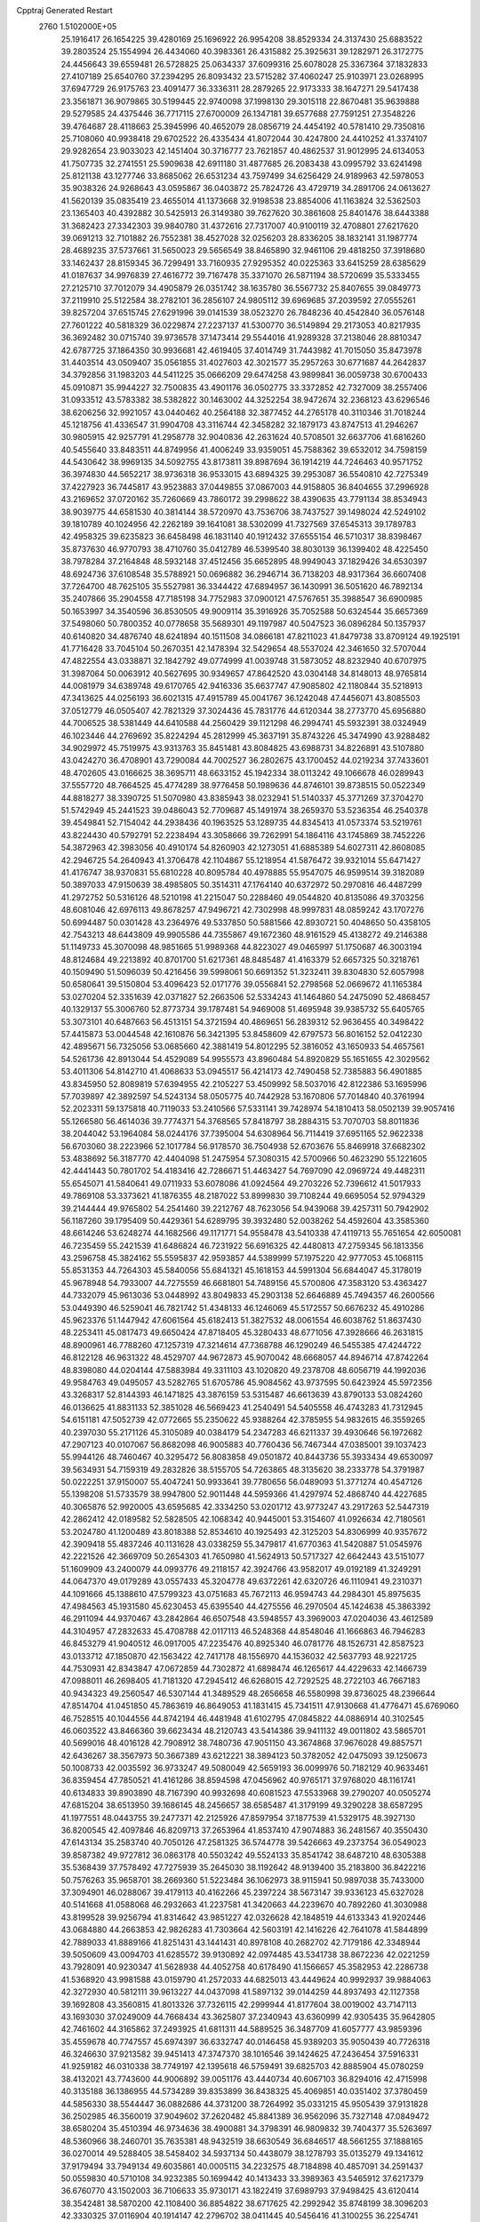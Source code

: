 Cpptraj Generated Restart                                                       
 2760  1.5102000E+05
  25.1916417  26.1654225  39.4280169  25.1696922  26.9954208  38.8529334
  24.3137430  25.6883522  39.2803524  25.1554994  26.4434060  40.3983361
  26.4315882  25.3925631  39.1282971  26.3172775  24.4456643  39.6559481
  26.5728825  25.0634337  37.6099316  25.6078028  25.3367364  37.1832833
  27.4107189  25.6540760  37.2394295  26.8093432  23.5715282  37.4060247
  25.9103971  23.0268995  37.6947729  26.9175763  23.4091477  36.3336311
  28.2879265  22.9173333  38.1647271  29.5417438  23.3561871  36.9079865
  30.5199445  22.9740098  37.1998130  29.3015118  22.8670481  35.9639888
  29.5279585  24.4375446  36.7717115  27.6700009  26.1347181  39.6577688
  27.7591251  27.3548226  39.4764687  28.4118663  25.3945996  40.4652079
  28.0856719  24.4454192  40.5781410  29.7350816  25.7108060  40.9938418
  29.6702522  26.4335434  41.8072044  30.4247800  24.4410252  41.3374107
  29.9282654  23.9033023  42.1451404  30.3716777  23.7621857  40.4862537
  31.9012995  24.6134053  41.7507735  32.2741551  25.5909638  42.6911180
  31.4877685  26.2083438  43.0995792  33.6241498  25.8121138  43.1277746
  33.8685062  26.6531234  43.7597499  34.6256429  24.9189963  42.5978053
  35.9038326  24.9268643  43.0595867  36.0403872  25.7824726  43.4729719
  34.2891706  24.0613627  41.5620139  35.0835419  23.4655014  41.1373668
  32.9198538  23.8854006  41.1163824  32.5362503  23.1365403  40.4392882
  30.5425913  26.3149380  39.7627620  30.3861608  25.8401476  38.6443388
  31.3682423  27.3342303  39.9840780  31.4372616  27.7317007  40.9100119
  32.4708801  27.6217620  39.0691213  32.7101882  26.7552381  38.4527028
  32.0256203  28.8336205  38.1832141  31.1987774  28.4689235  37.5737661
  31.5650023  29.5656549  38.8465890  32.9461106  29.4818250  37.3918680
  33.1462437  28.8159345  36.7299491  33.7160935  27.9295352  40.0225363
  33.6415259  28.6385629  41.0187637  34.9976839  27.4616772  39.7167478
  35.3371070  26.5871194  38.5720699  35.5333455  27.2125710  37.7012079
  34.4905879  26.0351742  38.1635780  36.5567732  25.8407655  39.0849773
  37.2119910  25.5122584  38.2782101  36.2856107  24.9805112  39.6969685
  37.2039592  27.0555261  39.8257204  37.6515745  27.6291996  39.0141539
  38.0523270  26.7848236  40.4542840  36.0576148  27.7601222  40.5818329
  36.0229874  27.2237137  41.5300770  36.5149894  29.2173053  40.8217935
  36.3692482  30.0715740  39.9736578  37.1473414  29.5544016  41.9289328
  37.2138046  28.8810347  42.6787725  37.1864350  30.9936681  42.4619405
  37.4014749  31.7443982  41.7015050  35.8473978  31.4403514  43.0509407
  35.0561855  31.4027603  42.3021577  35.2957263  30.6771687  44.2642837
  34.3792856  31.1983203  44.5411225  35.0666209  29.6474258  43.9899841
  36.0059738  30.6700433  45.0910871  35.9944227  32.7500835  43.4901176
  36.0502775  33.3372852  42.7327009  38.2557406  31.0933512  43.5783382
  38.5382822  30.1463002  44.3252254  38.9472674  32.2368123  43.6296546
  38.6206256  32.9921057  43.0440462  40.2564188  32.3877452  44.2765178
  40.3110346  31.7018244  45.1218756  41.4336547  31.9904708  43.3116744
  42.3458282  32.1879173  43.8747513  41.2946267  30.9805915  42.9257791
  41.2958778  32.9040836  42.2631624  40.5708501  32.6637706  41.6816260
  40.5455640  33.8483511  44.8749956  41.4006249  33.9359051  45.7588362
  39.6532012  34.7598159  44.5430642  38.9969135  34.5092755  43.8173811
  39.8987694  36.1914219  44.7246463  40.9571752  36.3974830  44.5652217
  38.9736318  36.9533015  43.6894325  39.2953087  36.5540810  42.7275349
  37.4227923  36.7445817  43.9523883  37.0449855  37.0867003  44.9158805
  36.8404655  37.2996928  43.2169652  37.0720162  35.7260669  43.7860172
  39.2998622  38.4390635  43.7791134  38.8534943  38.9039775  44.6581530
  40.3814144  38.5720970  43.7536706  38.7437527  39.1498024  42.5249102
  39.1810789  40.1024956  42.2262189  39.1641081  38.5302099  41.7327569
  37.6545313  39.1789783  42.4958325  39.6235823  36.6458498  46.1831140
  40.1912432  37.6555154  46.5710317  38.8398467  35.8737630  46.9770793
  38.4710760  35.0412789  46.5399540  38.8030139  36.1399402  48.4225450
  38.7978284  37.2164848  48.5932148  37.4512456  35.6652895  48.9949043
  37.1829426  34.6530397  48.6924736  37.6108548  35.5788921  50.0696882
  36.2946714  36.7138203  48.9317364  36.6607408  37.7264700  48.7625105
  35.5527981  36.3344422  47.6894957  36.1430991  36.5051620  46.7892134
  35.2407866  35.2904558  47.7185198  34.7752983  37.0900121  47.5767651
  35.3988547  36.6900985  50.1653997  34.3540596  36.8530505  49.9009114
  35.3916926  35.7052588  50.6324544  35.6657369  37.5498060  50.7800352
  40.0778658  35.5689301  49.1197987  40.5047523  36.0896284  50.1357937
  40.6140820  34.4876740  48.6241894  40.1511508  34.0866181  47.8211023
  41.8479738  33.8709124  49.1925191  41.7716428  33.7045104  50.2670351
  42.1478394  32.5429654  48.5537024  42.3461650  32.5707044  47.4822554
  43.0338871  32.1842792  49.0774999  41.0039748  31.5873052  48.8232940
  40.6707975  31.3987064  50.0063912  40.5627695  30.9349657  47.8642520
  43.0304148  34.8148013  48.9765814  44.0081979  34.6389748  49.6170765
  42.9416336  35.6637747  47.9085802  42.1180844  35.5218913  47.3413625
  44.0256193  36.6021315  47.4915789  45.0041767  36.1242048  47.4456071
  43.8085503  37.0512779  46.0505407  42.7821329  37.3024436  45.7831776
  44.6120344  38.2773770  45.6956880  44.7006525  38.5381449  44.6410588
  44.2560429  39.1121298  46.2994741  45.5932391  38.0324949  46.1023446
  44.2769692  35.8224294  45.2812999  45.3637191  35.8743226  45.3474990
  43.9288482  34.9029972  45.7519975  43.9313763  35.8451481  43.8084825
  43.6988731  34.8226891  43.5107880  43.0424270  36.4708901  43.7290084
  44.7002527  36.2802675  43.1700452  44.0219234  37.7433601  48.4702605
  43.0166625  38.3695711  48.6633152  45.1942334  38.0113242  49.1066678
  46.0289943  37.5557720  48.7664525  45.4774289  38.9776458  50.1989636
  44.8746101  39.8738515  50.0522349  44.8818277  38.3390725  51.5070980
  43.8385943  38.0232941  51.5140337  45.3771269  37.3704270  51.5742949
  45.2441523  39.0486043  52.7709687  45.1491974  38.2659370  53.5236354
  46.2540378  39.4549841  52.7154042  44.2938436  40.1963525  53.1289735
  44.8345413  41.0573374  53.5219761  43.8224430  40.5792791  52.2238494
  43.3058666  39.7262991  54.1864116  43.1745869  38.7452226  54.3872963
  42.3983056  40.4910174  54.8260903  42.1273051  41.6885389  54.6027311
  42.8608085  42.2946725  54.2640943  41.3706478  42.1104867  55.1218954
  41.5876472  39.9321014  55.6471427  41.4176747  38.9370831  55.6810228
  40.8095784  40.4978885  55.9547075  46.9599514  39.3182089  50.3897033
  47.9150639  38.4985805  50.3514311  47.1764140  40.6372972  50.2970816
  46.4487299  41.2972752  50.5316126  48.5210198  41.2215047  50.2288460
  49.0544820  40.8135086  49.3703256  48.6081046  42.6976113  49.8678257
  47.9496721  42.7302998  48.9997831  48.0859242  43.1707276  50.6994487
  50.0301428  43.2364976  49.5337850  50.5881566  42.8930721  50.4048650
  50.4358105  42.7543213  48.6443809  49.9905586  44.7355867  49.1672360
  48.9161529  45.4138272  49.2146388  51.1149733  45.3070098  48.9851665
  51.9989368  44.8223027  49.0465997  51.1750687  46.3003194  48.8124684
  49.2213892  40.8701700  51.6217361  48.8485487  41.4163379  52.6657325
  50.3218761  40.1509490  51.5096039  50.4216456  39.5998061  50.6691352
  51.3232411  39.8304830  52.6057998  50.6580641  39.5150804  53.4096423
  52.0171776  39.0556841  52.2798568  52.0669672  41.1165384  53.0270204
  52.3351639  42.0371827  52.2663506  52.5334243  41.1464860  54.2475090
  52.4868457  40.1329137  55.3006760  52.8773734  39.1787481  54.9469008
  51.4695948  39.9385732  55.6405765  53.3073101  40.6487663  56.4513151
  54.3721594  40.4869651  56.2839312  52.9636455  40.3498422  57.4415873
  53.0044548  42.1610876  56.3421395  53.8458609  42.6797573  56.8016152
  52.0412230  42.4895671  56.7325056  53.0685660  42.3881419  54.8012295
  52.3816052  43.1650933  54.4657561  54.5261736  42.8913044  54.4529089
  54.9955573  43.8960484  54.8920829  55.1651655  42.3029562  53.4011306
  54.8142710  41.4068633  53.0945517  56.4214173  42.7490458  52.7385883
  56.4901885  43.8345950  52.8089819  57.6394955  42.2105227  53.4509992
  58.5037016  42.8122386  53.1695996  57.7039897  42.3892597  54.5243134
  58.0505775  40.7442928  53.1670806  57.7014840  40.3761994  52.2023311
  59.1375818  40.7119033  53.2410566  57.5331141  39.7428974  54.1810413
  58.0502139  39.9057416  55.1266580  56.4614036  39.7774371  54.3768565
  57.8418797  38.2884315  53.7070703  58.8011836  38.2044042  53.1964084
  58.0244176  37.7395004  54.6308964  56.7114419  37.6951165  52.9622338
  56.6703060  38.2223966  52.1017784  56.9178570  36.7504938  52.6703676
  55.8469918  37.6682302  53.4838692  56.3187770  42.4404098  51.2475954
  57.3080315  42.5700966  50.4623290  55.1221605  42.4441443  50.7801702
  54.4183416  42.7286671  51.4463427  54.7697090  42.0969724  49.4482311
  55.6545071  41.5840641  49.0711933  53.6078086  41.0924564  49.2703226
  52.7396612  41.5017933  49.7869108  53.3373621  41.1876355  48.2187022
  53.8999830  39.7108244  49.6695054  52.9794329  39.2144444  49.9765802
  54.2541460  39.2212767  48.7623056  54.9439068  39.4257311  50.7942902
  56.1187260  39.1795409  50.4429361  54.6289795  39.3932480  52.0038262
  54.4592604  43.3585360  48.6614246  53.6248274  44.1682566  49.1171771
  54.9558478  43.5410338  47.4119713  55.7651654  42.6050081  46.7235459
  55.2421539  41.6486824  46.7231922  56.6916325  42.4480813  47.2759345
  56.1813356  43.2596758  45.3824162  55.5595837  42.9593857  44.5389999
  57.1975220  42.9777053  45.1068115  55.8531353  44.7264303  45.5840056
  55.6841321  45.1618153  44.5991304  56.6844047  45.3178019  45.9678948
  54.7933007  44.7275559  46.6681801  54.7489156  45.5700806  47.3583120
  53.4363427  44.7332079  45.9613036  53.0448992  43.8049833  45.2903138
  52.6646889  45.7494357  46.2600566  53.0449390  46.5259041  46.7821742
  51.4348133  46.1246069  45.5172557  50.6676232  45.4910286  45.9623376
  51.1447942  47.6061564  45.6182413  51.3827532  48.0061554  46.6038762
  51.8637430  48.2253411  45.0817473  49.6650424  47.8718405  45.3280433
  48.6771056  47.3928666  46.2631815  48.8900961  46.7788260  47.1257319
  47.3214614  47.7368788  46.1290249  46.5455385  47.4244722  46.8122128
  46.9631322  48.4529707  44.9672873  45.9070042  48.6668057  44.8946714
  47.8742264  48.8398080  44.0204144  47.5883984  49.3311103  43.1020820
  49.2378708  48.6056719  44.1992036  49.9584763  49.0495057  43.5282765
  51.6705786  45.9084562  43.9737595  50.6423924  45.5972356  43.3268317
  52.8144393  46.1471825  43.3876159  53.5315487  46.6613639  43.8790133
  53.0824260  46.0136625  41.8831133  52.3851028  46.5669423  41.2540491
  54.5405558  46.4743283  41.7312945  54.6151181  47.5052739  42.0772665
  55.2350622  45.9388264  42.3785955  54.9832615  46.3559265  40.2397030
  55.2171126  45.3105089  40.0384179  54.2347283  46.6211337  39.4930646
  56.1972682  47.2907123  40.0107067  56.8682098  46.9005883  40.7760436
  56.7467344  47.0385001  39.1037423  55.9944126  48.7460467  40.3295472
  56.8083858  49.0501872  40.8443736  55.3933434  49.6530097  39.5634931
  54.7159319  49.2832826  38.5155705  54.7263865  48.3135620  38.2333778
  54.3791987  50.0222251  37.9150007  55.4047241  50.9933641  39.7780656
  56.0489093  51.3771274  40.4547126  55.1398208  51.5733579  38.9947800
  52.9011448  44.5959366  41.4297974  52.4868740  44.4227685  40.3065876
  52.9920005  43.6595685  42.3334250  53.0201712  43.9773247  43.2917263
  52.5447319  42.2862412  42.0189582  52.5828505  42.1068342  40.9445001
  53.3154607  41.0926634  42.7180561  53.2024780  41.1200489  43.8018388
  52.8534610  40.1925493  42.3125203  54.8306999  40.9357672  42.3909418
  55.4837246  40.1131628  43.0338259  55.3479817  41.6770363  41.5420887
  51.0545976  42.2221526  42.3669709  50.2654303  41.7650980  41.5624913
  50.5717327  42.6642443  43.5151077  51.1609909  43.2400079  44.0993776
  49.2118157  42.3924766  43.9582017  49.0192189  41.3249291  44.0647370
  49.0179289  43.0557433  45.3204778  49.6372261  42.6320726  46.1110941
  49.2310371  44.1091666  45.1388610  47.5799323  43.0751683  45.7672113
  46.9594743  44.2984301  45.8975635  47.4984563  45.1931580  45.6230453
  45.6395540  44.4275556  46.2970504  45.1424638  45.3863392  46.2911094
  44.9370467  43.2842864  46.6507548  43.5948557  43.3969003  47.0204036
  43.4612589  44.3104957  47.2832633  45.4708788  42.0117113  46.5248368
  44.8548046  41.1666863  46.7946283  46.8453279  41.9040512  46.0917005
  47.2235476  40.8925340  46.0781776  48.1526731  42.8587523  43.0133712
  47.1850870  42.1563422  42.7417178  48.1556970  44.1536032  42.5637793
  48.9221725  44.7530931  42.8343847  47.0672859  44.7302872  41.6898474
  46.1265617  44.4229633  42.1466739  47.0988011  46.2698405  41.7181320
  47.2945412  46.6268015  42.7292525  48.2722103  46.7667183  40.9434323
  49.2560547  46.5307144  41.3489529  48.2656658  46.5580998  39.8736025
  48.2396644  47.8514704  41.0451850  45.7863619  46.8649053  41.1831415
  45.7341511  47.9130668  41.4776471  45.6769060  46.7528515  40.1044556
  44.8742194  46.4481948  41.6102795  47.0845822  44.0886914  40.3102545
  46.0603522  43.8466360  39.6623434  48.2120743  43.5414386  39.9411132
  49.0011802  43.5865701  40.5699016  48.4016128  42.7908912  38.7480736
  47.9051150  43.3674868  37.9676028  49.8857571  42.6436267  38.3567973
  50.3667389  43.6212221  38.3894123  50.3782052  42.0475093  39.1250673
  50.1008733  42.0035592  36.9733247  49.5080049  42.5659193  36.0099976
  50.7182129  40.9633461  36.8359454  47.7850521  41.4161286  38.8594598
  47.0456962  40.9765171  37.9768020  48.1161741  40.6134833  39.8903890
  48.7167390  40.9932698  40.6081523  47.5533968  39.2790207  40.0505274
  47.6815204  38.6513950  39.1686145  48.2456657  38.6585487  41.3179199
  49.3290228  38.6587295  41.1977551  48.0443755  39.2477371  42.2125926
  47.8597954  37.1877539  41.5329175  48.3927130  36.8200545  42.4097846
  46.8209713  37.2653964  41.8537410  47.9074883  36.2481567  40.3550430
  47.6143134  35.2583740  40.7050126  47.2581325  36.5744778  39.5426663
  49.2373754  36.0549023  39.8587382  49.9727812  36.0863178  40.5503242
  49.5524133  35.8541742  38.6487210  48.6305388  35.5368439  37.7578492
  47.7275939  35.2645030  38.1192642  48.9139400  35.2183800  36.8422216
  50.7576263  35.9658701  38.2669360  51.5223484  36.1062973  38.9115941
  50.9897038  35.7433000  37.3094901  46.0288067  39.4179113  40.4162266
  45.2397224  38.5673147  39.9336123  45.6327028  40.5141668  41.0588068
  46.2932663  41.2237581  41.3420663  44.2239670  40.7892260  41.3030988
  43.8199528  39.9256794  41.8314642  43.9851227  42.0326628  42.1848519
  44.6133343  41.9202446  43.0684880  44.2663853  42.9826283  41.7303664
  42.5603191  42.1416226  42.7641078  41.5844899  42.7889033  41.8889166
  41.8251431  43.1441431  40.8978108  40.2682702  42.7179186  42.3348944
  39.5050609  43.0094703  41.6285572  39.9130892  42.0974485  43.5341738
  38.8672236  42.0221259  43.7928091  40.9230347  41.5628938  44.4052758
  40.6178490  41.1566657  45.3582953  42.2286738  41.5368920  43.9981588
  43.0159790  41.2572033  44.6825013  43.4449624  40.9992937  39.9884063
  42.3272930  40.5812111  39.9613227  44.0437098  41.5897132  39.0144259
  44.8937493  42.1127358  39.1692808  43.3560815  41.8013326  37.7326115
  42.2999944  41.8177604  38.0019002  43.7147113  43.1693030  37.0249009
  44.7668434  43.3625807  37.2340943  43.6360999  42.9305435  35.9642805
  42.7461602  44.3165862  37.2493925  41.6811311  44.5889525  36.3487709
  41.6057777  43.9859396  35.4559678  40.7747557  45.6974397  36.6332747
  40.0146458  45.9389203  35.9050439  40.7726318  46.3246630  37.9213582
  39.9451413  47.3747370  38.1016546  39.1424625  47.2436454  37.5916331
  41.9259182  46.0310338  38.7749197  42.1395618  46.5759491  39.6825703
  42.8885904  45.0780259  38.4132021  43.7743600  44.9006892  39.0051176
  43.4440734  40.6067103  36.8294016  42.4715998  40.3135188  36.1386955
  44.5734289  39.8353899  36.8438325  45.4069851  40.0351402  37.3780459
  44.5856330  38.5544447  36.0882686  44.3731200  38.7264992  35.0331215
  45.9505439  37.9131828  36.2502985  46.3560019  37.9049602  37.2620482
  45.8841389  36.9562096  35.7327148  47.0849472  38.6580204  35.4510394
  46.9734636  38.4900881  34.3798391  46.9809832  39.7404377  35.5263697
  48.5360966  38.2460701  35.7635381  48.9432519  38.6630549  36.6846517
  48.5661255  37.1888165  36.0270014  49.5288405  38.5458402  34.5937134
  50.4438079  38.1278793  35.0135279  49.1341612  37.9179494  33.7949134
  49.6035861  40.0005115  34.2232575  48.7184898  40.4857091  34.2591437
  50.0559830  40.5710108  34.9232385  50.1699442  40.1413433  33.3989363
  43.5465912  37.6217379  36.6760770  43.1502003  36.7106633  35.9730171
  43.1822419  37.6989793  37.9498425  43.6120414  38.3542481  38.5870200
  42.1108400  36.8854822  38.6717625  42.2992942  35.8748199  38.3096203
  42.3330325  37.0116904  40.1914147  42.2796702  38.0411445  40.5456416
  41.3100255  36.2254741  41.0209646  41.5581168  35.1661316  41.0868699
  41.4257402  36.5070172  42.0675990  40.2912584  36.2019204  40.6341099
  43.6241136  36.4739808  40.5105076  44.3267151  37.1174180  40.3924402
  40.6449859  37.3136367  38.3642273  39.7553188  36.5616568  38.0417976
  40.3350091  38.6057961  38.4814861  40.9619754  39.1593453  39.0476986
  39.0814919  39.2604185  38.0776480  38.3419113  38.9282575  38.8062022
  39.2052003  40.7809351  38.1041947  39.7881241  41.1275783  38.9575028
  39.8557179  40.9751198  37.2514232  37.9712681  41.6639665  38.0000738
  37.4093740  41.4535881  37.0900650  37.1097351  41.6439834  39.2375111
  37.5660206  42.0144614  40.1554684  36.2532834  42.3169738  39.1965909
  36.7844207  40.6127731  39.3749314  38.5319609  43.1030240  37.8596452
  37.7081886  43.8164657  37.8821270  39.2421367  43.2937919  38.6642311
  39.0397642  43.2507158  36.9065330  38.5437515  38.7348924  36.6736498
  37.3480869  38.4077816  36.5912654  39.4481523  38.6153423  35.6552354
  40.3840508  38.9897746  35.7184368  39.0414474  38.0853743  34.3167332
  38.0696282  38.4828814  34.0240637  40.0044904  38.5688235  33.2058325
  39.6380662  38.2937370  32.2168084  39.8699581  39.6487558  33.2670472
  41.4725750  38.1158769  33.2060999  41.9843571  38.6578104  32.4108093
  41.9819850  38.3868705  34.1308506  41.4640651  36.6023652  32.9935303
  42.5241711  36.3670658  32.8991405  41.1943979  36.1220285  33.9340927
  40.8443272  36.1449665  31.7901837  40.8838011  36.7547983  30.9860370
  40.2414932  34.9907516  31.6548608  40.4878543  33.9674264  32.4097596
  41.1801263  34.0876035  33.1353068  40.0002314  33.0834512  32.3795649
  39.3494948  34.8327585  30.7507806  39.0431139  35.6152995  30.1905480
  39.1107571  33.9097064  30.4174952  38.6109341  36.5678431  34.3409490
  37.7705538  36.2351695  33.5363155  39.0637379  35.8550399  35.3378669
  39.6171455  36.3361286  36.0324126  38.8853420  34.4144699  35.5407629
  38.5749245  33.9525265  34.6035559  40.2317763  33.7631833  36.0300161
  40.4671406  34.2159856  36.9931748  40.2244917  32.6742065  35.9834334
  40.9413569  34.0228064  35.2444010  37.8051733  34.0952931  36.5280192
  37.2068525  33.0132628  36.4592180  37.3975539  35.0422071  37.4418004
  38.1116603  35.7047724  37.7085571  36.1279251  34.9203698  38.1487678
  36.1082857  33.9060659  38.5473934  36.0321956  35.9356417  39.2416532
  35.9927486  36.9378502  38.8148956  35.1143052  35.7581503  39.8020775
  37.1984607  35.9370270  40.3112618  38.1498335  35.9125556  39.7798563
  37.2224995  36.7970252  40.9805340  37.1972770  34.7300751  41.2200922
  36.0874617  34.1375236  41.4092039  38.2310743  34.3143774  41.8186506
  34.9058666  34.9770552  37.1530931  34.9267180  35.7787281  36.2022360
  33.8027924  34.2380453  37.4641380  33.7212484  33.8765915  38.4037133
  32.5824249  34.1067580  36.6083415  32.7142977  34.8047987  35.7816307
  32.2824297  32.6862058  36.1735957  32.0806424  32.1317771  37.0901074
  31.4499855  32.8186642  35.4825158  33.5840687  32.0453893  35.6003299
  34.3919211  32.1350013  36.3265838  33.3628365  31.0160742  35.3180770
  34.0537701  32.8356760  34.3398157  33.2345971  33.3459664  33.5499517
  35.3401873  33.0240388  34.0561667  36.1144210  32.6051795  34.5513633
  35.5377173  33.4060972  33.1423214  31.4717516  34.5571269  37.4749598
  30.9071391  33.8060852  38.2597821  31.1281301  35.8323733  37.2798333
  31.7769526  36.3741161  36.7269823  30.2047375  36.6983158  38.1011967
  29.3066003  36.1482755  38.3820973  30.7977625  37.1125135  39.5276657
  29.9244055  37.5826596  39.9796849  31.1302603  36.2282353  40.0713554
  31.5149282  37.9320627  39.4817050  29.7934840  37.9777749  37.3608768
  30.5704216  38.5328918  36.5601010  28.5382215  38.3114994  37.5621932
  28.0273702  37.7154857  38.1977263  27.8736084  39.4157138  36.8845761
  28.0090622  39.2627077  35.8138985  26.3650932  39.4411877  37.1269701
  25.9716491  40.3497416  36.6710834  26.0128773  38.5620469  36.5873820
  26.0805735  39.4423967  38.5269992  26.2688984  38.5576882  38.8485961
  28.4867240  40.7738860  37.3321368  29.1779245  40.9003468  38.3101791
  28.3385340  41.6824628  36.4003256  27.8012226  41.4864307  35.5678758
  29.1079595  42.9899846  36.4766088  30.1736757  42.7657041  36.4313551
  28.7042140  43.7887623  35.2229480  28.6479343  43.1248035  34.3603408
  27.7116160  44.2348160  35.2853469  29.6874299  44.9177535  34.9920149
  29.4894335  45.6049779  34.1694457  29.5925518  45.5919184  35.8432532
  31.1287773  44.5255628  34.9072453  31.5007409  43.4590699  34.4385820
  32.0298281  45.4871541  35.2310752  31.7687219  46.4242083  35.5028341
  33.0087796  45.2595715  35.3308961  28.9035869  43.6820456  37.7995798
  29.8389217  44.1993437  38.3753637  27.7042215  43.7445672  38.3649759
  26.9136859  43.3632547  37.8652217  27.3353748  44.2215301  39.6389949
  27.6122204  45.2642792  39.7943358  25.8578371  44.1201924  39.9191217
  25.6827663  44.1178210  40.9949677  25.3379687  44.9830156  39.5027387
  25.1524221  42.8090225  39.5148090  25.9098574  42.0252097  39.5093011
  24.4175991  42.5564565  40.2792339  24.4090912  42.8744221  38.1378584
  25.1178634  42.7927807  37.0908821  23.2089554  43.1289589  38.2491509
  28.0809250  43.5485333  40.8015377  28.4478063  44.1668659  41.7653945
  28.4654639  42.2533652  40.6580586  28.2503514  41.7422397  39.8139156
  29.3899653  41.5272936  41.6504158  29.1171582  41.8956270  42.6393581
  29.2184249  40.0430139  41.4804060  29.5145410  39.7865331  40.4632362
  30.1728734  39.3558570  42.4023824  29.8712989  38.3226780  42.5746993
  31.1123100  39.2762902  41.8553651  30.3322658  39.9005955  43.3329458
  27.8802015  39.4152032  41.8579817  27.0842439  39.8503641  41.2536743
  27.9986517  38.3794324  41.5397862  27.7082965  39.5159318  42.9296196
  30.8501843  41.9444569  41.3098571  31.6109086  42.0313781  42.2840953
  31.2643508  42.0488186  40.0544405  30.5492865  41.9741748  39.3450666
  32.6215703  42.4546845  39.7308794  33.3610713  41.8273117  40.2285155
  32.8414094  42.3360836  38.1776714  32.0377343  42.8583487  37.6585840
  33.8190189  42.7367401  37.9096154  32.7426668  40.9014445  37.6214509
  31.8015091  40.4379483  37.9172457  32.7594519  41.0186970  36.5379057
  33.9258297  40.0510279  38.1204632  34.8677681  40.5379280  37.8679154
  33.7671684  39.9472486  39.1938483  33.9202774  38.7459910  37.4219107
  34.3963984  38.0313531  38.0932537  32.9228526  38.3415718  37.2495774
  34.6278079  38.6827667  36.1195457  34.3856203  39.4748617  35.5415919
  35.6215774  38.6513239  36.2971320  34.2966973  37.8049970  35.7453980
  32.9128913  43.8491715  40.1733402  33.9349545  44.1062125  40.7548482
  31.8778785  44.7098211  40.2058405  31.0737095  44.4805885  39.6393874
  31.8978639  46.0845996  40.7493544  32.5928344  46.7120996  40.1913552
  30.4877203  46.6667300  40.6551482  30.1355199  46.3084450  39.6878391
  29.9365118  46.2267570  41.4862336  30.6238356  48.1648692  40.8277351
  30.7897974  48.6647149  41.9236090  30.5357870  48.9117548  39.6854974
  30.6179269  49.9184062  39.6827813  30.3708171  48.4017735  38.8294576
  32.5001790  46.0079328  42.2078744  33.5088707  46.6282473  42.4357889
  31.8092796  45.2079898  43.0198407  31.0370586  44.7239374  42.5845616
  32.1604739  44.9922280  44.4691576  32.2009421  45.9522519  44.9837702
  31.0802303  44.1577664  45.1573613  30.1421059  44.7117348  45.1911640
  30.8818130  43.2394955  44.6046324  31.3913107  43.8501117  46.5178958
  31.1306569  44.5876735  47.6520949  30.5722501  45.5103966  47.7083436
  31.4929290  43.8962188  48.7397194  31.4646178  44.3582064  49.6374198
  32.0691165  42.6470728  48.4312545  32.6203133  41.6798198  49.2423607
  32.6169423  41.8719353  50.3051308  33.2045019  40.5605577  48.5737179
  33.7799152  39.7993501  49.0795472  33.3323978  40.5283221  47.1713434
  33.7411836  39.6630305  46.6707791  32.7668328  41.5715719  46.4338372
  32.7518133  41.4845754  45.3574497  32.0827244  42.6515183  47.0268959
  33.5956374  44.4507658  44.5318468  34.3688236  44.9000131  45.3866987
  33.9825905  43.5243433  43.6342756  33.3708850  43.2881572  42.8660747
  35.3078851  42.9534259  43.6654772  35.4977906  42.5405828  44.6562327
  35.3976231  41.7391042  42.7291325  35.1968038  42.0987878  41.7199745
  36.3980051  41.3214567  42.8427391  34.5174990  40.5305091  42.9316193
  34.7480075  40.1790517  43.9373249  33.4563950  40.7788935  42.9531478
  34.9070842  39.2757692  41.7050195  33.9356147  38.0714613  42.5757121
  33.0701838  38.6155840  42.9539397  33.6304570  37.1521612  42.0758461
  34.5008140  37.8523447  43.4816055  36.4106651  44.0099740  43.5710566
  37.3861060  43.9760968  44.2823593  36.2098514  45.1010695  42.8915639
  35.4395505  45.1318674  42.2390394  37.2489399  46.1239229  42.7207632
  38.2336273  45.6892565  42.8926813  37.2733253  46.7503734  41.3362092
  37.7820547  47.7058450  41.4641485  38.0655324  45.9600878  40.2363258
  39.1305511  45.9446315  40.4678404  37.6338560  44.9614551  40.3033240
  37.9301786  46.4945659  39.2960532  35.9454329  46.8543477  40.8855089
  35.4445891  47.4916853  41.3998594  36.9675210  47.1805780  43.8168168
  37.8835385  47.6921353  44.4568956  35.7653416  47.5403393  44.1563918
  34.9596093  47.0514753  43.7932010  35.4304794  48.7464969  44.8118818
  36.1923925  49.5148943  44.6809090  34.0985141  49.3570250  44.1690973
  33.3910204  48.5390234  44.0333551  33.7810132  50.1221065  44.8775836
  34.1898405  49.9138590  42.7774003  34.6572525  49.2267106  42.0720968
  33.1707466  50.0234714  42.4065464  34.7981519  51.2974982  42.6989146
  35.7133749  51.4053258  41.8832511  34.4594683  52.1984571  43.4722900
  35.3815946  48.4806328  46.3581544  35.4027221  49.4276564  47.1678062
  35.2002988  47.2271958  46.7377352  35.0751056  46.4758008  46.0745367
  35.3891825  46.7771991  48.1388346  35.5986743  47.6177975  48.8003537
  34.1855027  46.0244824  48.7711158  34.0700184  45.2018664  48.0653776
  34.5639019  45.4808597  50.1563503  34.7531336  46.2412342  50.9140583
  33.8027995  44.7903144  50.5196275  35.3892827  44.7691623  50.1382438
  33.0967031  46.8909974  48.8991280  32.8020893  47.1665727  48.0280015
  36.6694445  45.8420731  48.2711266  37.5932813  46.1220570  48.9997683
  36.6666467  44.6929625  47.5756610  35.8759571  44.5173929  46.9722662
  37.5294088  43.4789907  47.8617541  37.5478154  43.2421070  48.9255432
  37.0367244  42.2646571  47.0172329  35.9771303  42.2167913  47.2683688
  37.1047953  42.5359903  45.9637410  37.6750049  40.8657299  47.2568946
  38.6980035  40.7890360  46.8885268  37.6372018  40.5129454  48.7422635
  38.2612652  41.2179976  49.2913941  36.6539998  40.6405711  49.1951714
  38.0610603  39.5363532  48.9761748  36.9148379  39.8354110  46.5156875
  35.9059541  39.8410959  46.9282668  36.6945229  40.0446495  45.4688922
  37.4098146  38.8691714  46.6130628  39.0594713  43.8661324  47.6417338
  39.8706216  43.7047666  48.5463138  39.3860079  44.4018254  46.3976178
  38.7184490  44.5891945  45.6632078  40.7236820  44.9883610  46.1189808
  41.4331260  44.1785268  45.9488069  40.5199901  45.7366525  44.7935420
  40.1042339  45.0901317  44.0207147  39.7551661  46.4755615  45.0326192
  41.7339071  46.5044586  44.1790424  42.1287332  47.2021491  44.9175817
  42.8988126  45.7143693  43.8195219  43.7352234  46.3006131  43.4389531
  43.2720048  45.2226037  44.7178505  42.5644871  44.9317737  43.1384454
  41.4121276  47.3523447  42.9041508  42.3374228  47.8437631  42.6034195
  41.0326996  46.6442036  42.1674889  40.6706146  48.0847810  43.2232217
  41.2609949  45.9049260  47.2235191  42.4796040  45.9536829  47.4251372
  40.3575762  46.5334478  47.9421230  39.4014728  46.3867693  47.6515150
  40.6204494  47.4867607  48.9865402  41.6255051  47.8930460  48.8729831
  39.5669659  48.6460743  49.0066627  38.5924107  48.3745018  49.4123608
  40.1545619  49.7841178  49.8397834  39.5947699  50.7042538  49.6722003
  40.0106096  49.5168119  50.8866479  41.2046292  49.8772651  49.5626751
  39.0550598  49.1582768  47.6435247  38.2063569  49.8186799  47.8214960
  39.7843416  49.7860845  47.1315618  38.7392225  48.3223066  47.0194249
  40.7845998  46.7386439  50.2758060  41.8982363  46.5977397  50.7656014
  39.7598584  46.0199075  50.7422658  38.9539212  45.9267366  50.1406976
  39.6670742  45.2738405  51.9559631  39.6794662  45.9729446  52.7921484
  38.4491744  44.3007734  52.0584300  37.5685552  44.9404474  51.9998893
  38.3998880  43.7157873  51.1400280  38.2865651  43.3974532  53.3403473
  39.1981889  42.8297208  53.5266855  38.1951783  44.0260887  54.2261073
  37.0042369  42.6031662  53.2748260  35.9007805  43.1102226  53.5369560
  37.1551932  41.4358059  52.7146640  38.0631855  41.1340865  52.3912096
  36.2835095  40.9618068  52.5260044  40.8506850  44.3063953  52.0531147
  41.4015318  44.1283053  53.1467455  41.3800093  43.7080540  50.9764508
  40.8837849  43.8518362  50.1085867  42.3632085  42.6182018  51.0203216
  42.3044863  42.1912718  52.0215123  41.9219267  41.4863292  50.0762059
  41.6339584  41.8282456  49.0820915  42.7232040  40.7485287  50.0349122
  40.6641353  40.6783589  50.4834905  39.8174326  41.1629292  51.2504190
  40.6341041  39.4683672  49.9495768  39.8421436  38.9758389  50.3372809
  41.2401673  39.0642125  49.2499716  43.8316836  43.1159868  50.6681952
  44.7192319  42.2608097  50.6768552  44.0542343  44.4378909  50.5702058
  43.2795098  45.0857947  50.5591385  45.4055336  44.9705699  50.4518884
  46.0409590  44.2500421  49.9369319  45.3159979  46.2325218  49.5862535
  44.5962735  46.1461244  48.7722301  44.9354482  47.0616759  50.1827310
  46.2470751  46.4062723  49.0467954  46.0523797  45.2615134  51.8210176
  45.3893932  45.2736273  52.8277561  47.2950138  45.6497101  51.7135110
  47.7347175  45.7773061  50.8132445  48.1447805  46.3540455  52.7436734
  48.2369893  45.6807755  53.5959088  49.4975546  46.5190841  52.1179519
  50.0252852  45.5682634  52.0435180  49.3559060  47.0204132  51.1605032
  50.4357093  47.4174620  52.9270637  50.5650724  48.6208741  52.5755827
  50.8313176  46.8542112  53.9965386  51.1941688  47.4987375  54.6843086
  50.6221920  45.8886188  54.2062951  47.5833808  47.7000369  53.1846408
  47.5195358  48.6292116  52.3878973  47.2501460  47.9204732  54.4754448
  47.4518539  46.9178133  55.5722896  48.4689196  46.5486436  55.7041649
  46.8481008  46.0330249  55.3704654  46.8054385  47.5916273  56.7781474
  47.2649575  47.2308696  57.6983626  45.7701117  47.2563326  56.7166113
  47.0940443  49.0789835  56.5853342  48.1558335  49.2409120  56.7710360
  46.3360589  49.6108022  57.1604229  46.8458748  49.2282179  55.0702940
  45.7634233  49.3108584  54.9724616  47.4667724  50.5610129  54.6352167
  46.7649470  51.5937616  54.7928674  48.7283018  50.5822068  54.1609147
  49.2102948  49.7117399  53.9875072  49.2843517  51.8482152  53.6598940
  48.9593513  52.7077950  54.2460658  50.7586305  51.9005207  53.8525603
  51.2573760  51.0953527  53.3130630  51.0851445  52.8910041  53.5356474
  51.2469685  51.7711952  55.2540288  52.4402541  51.4378718  55.5320847
  50.5163582  52.1296946  56.2508738  48.8410304  51.9987848  52.2069212
  48.3074615  53.0097417  51.9505382  48.8600298  50.9433874  51.3077939
  49.3251386  50.0846651  51.5654173  48.1964028  50.9901177  49.9577517
  48.6993507  51.7318451  49.3372811  48.3148267  49.6361018  49.3007599
  47.7473763  48.9344284  49.9121146  47.7983252  49.5932625  48.3418584
  50.0105360  49.0600837  49.0665108  49.6726517  47.7693968  49.1362068
  46.7347820  51.4240480  50.0966353  46.2426576  52.2529280  49.3906668
  46.0760503  50.9215829  51.1775390  46.5503091  50.1987424  51.6997269
  44.6026897  50.9801728  51.3989887  43.9900724  50.8049017  50.5146312
  44.2434191  49.8869808  52.4423146  44.9488276  49.0777610  52.2534666
  44.4502726  50.3072092  53.4265502  42.7554284  49.4666734  52.4390406
  42.0589667  50.2836633  52.2504437  42.6630479  48.8934790  51.5165364
  42.1594855  48.5837493  53.5881792  41.8936921  49.1941139  54.4512602
  41.2007781  48.2106437  53.2279356  43.0369799  47.3950520  53.9475298
  42.8664627  46.7826894  53.0620708  44.0528857  47.7726654  54.0634760
  42.5702057  46.6275692  55.0852865  43.2289914  45.9313988  55.4037959
  42.3618417  47.2601769  55.8445601  41.7315088  46.0715979  54.9982026
  44.1768400  52.3561846  51.8791228  42.9729082  52.7051648  51.7796435
  45.1793450  53.0555101  52.4419176  46.0873476  52.6374264  52.5862694
  44.9464774  54.4768692  52.8794432  44.0673677  54.4848113  53.5238057
  46.0892470  54.9865810  53.7581900  47.0242988  54.7935611  53.2323370
  45.8010728  56.4785475  54.1030255  44.9203103  56.6529683  54.7210323
  46.6492662  56.9273813  54.6199550  45.7189826  56.9848048  53.1412235
  46.0658821  54.3092687  55.0052196  46.3714891  53.4048180  54.9043556
  44.8109257  55.2658198  51.5733398  43.8759795  56.0497976  51.5211920
  45.5828749  54.9312750  50.5443941  46.1154849  54.0731562  50.5520665
  45.6108585  55.6292721  49.2283131  45.4584131  56.6989427  49.3720966
  46.9777413  55.4709845  48.5466692  47.0130834  54.4082295  48.3070805
  47.0831570  56.3974742  47.2498775  48.1312699  56.3458720  46.9550806
  46.4170610  56.0172393  46.4753852  46.6632091  57.3612339  47.5378200
  48.1473998  55.9705790  49.4596397  47.9446090  57.0070425  49.7293046
  48.0340265  55.5222639  50.4466916  49.6071525  55.8052020  49.0042764
  49.9090219  56.7568489  48.5668488  50.2669080  55.6226895  49.8525168
  49.6776107  55.0006009  48.2723240  44.3914732  55.2514134  48.3381852
  43.7520953  56.0419396  47.6753381  44.0966105  53.9434075  48.4264000
  44.6496453  53.3691879  49.0465002  42.8798841  53.4314057  47.7082663
  42.9393626  53.9912541  46.7749217  42.8974913  51.8945772  47.7086446
  43.0097838  51.5532136  48.7377030  41.9755446  51.4297114  47.3593231
  44.0457560  51.3285914  46.8948411  44.9649634  51.8249372  47.2059659
  44.1464326  49.7847413  47.1634051  43.2320593  49.3357957  46.7754964
  45.0777412  49.4661456  46.6951518  44.3762463  49.4890910  48.1870638
  43.9397631  51.5344452  45.4141402  43.7548747  52.5882425  45.2057407
  44.8957035  51.2192582  44.9958877  43.1623811  50.8885055  45.0060355
  41.5218758  53.9507531  48.3423629  40.4525222  53.7515627  47.7264646
  41.5978862  54.5145882  49.5239906  42.4677365  54.5671398  50.0345773
  40.3492202  55.0447479  50.1818561  39.4643936  54.4990318  49.8541734
  40.3935793  54.7852879  51.6164646  40.6852796  53.7365483  51.6726471
  41.1306668  55.3405560  52.1965331  39.1087922  54.9727233  52.3367037
  38.2693964  54.8650880  51.6497319  39.1730430  54.2873626  53.1818384
  38.9168028  56.3282719  52.9597271  39.8376132  56.7659850  53.3452340
  38.5651554  57.0106290  52.1858841  37.7700608  56.4356827  54.0006830
  37.4535642  57.4646579  54.1713886  36.9503964  55.9388652  53.4816237
  37.9631847  55.7100000  55.2352043  37.1900391  55.8197062  55.8757658
  37.8807004  54.7138095  55.0906239  38.8850355  55.9276135  55.5858260
  40.3353454  56.5396237  49.8067994  39.2260938  57.0293694  49.6323841
  41.4682424  57.2337370  49.6384163  42.2989072  56.9909245  50.1591255
  41.4887324  58.6034158  49.0063456  40.8516901  59.2799481  49.5760659
  42.8896870  59.0523874  48.9274161  43.4676138  58.4915701  48.1928537
  42.8867978  60.1151306  48.6852004  43.3183662  58.9820161  49.9271060
  40.9055613  58.5946344  47.5739534  40.3342790  59.5777376  47.1811971
  41.1764186  57.5562345  46.8025270  41.5420939  56.7014598  47.1971711
  40.8691001  57.5586923  45.3359264  41.1703309  58.5427591  44.9767978
  41.6764089  56.4355702  44.5941576  41.6809332  55.4986785  45.1512158
  41.1930312  56.3104264  43.6252484  43.1840680  56.8201931  44.3351897
  43.5585840  57.3255493  45.2253883  44.0896990  55.6530370  44.0435273
  44.0575537  55.0056530  44.9198618  43.7400769  55.0670016  43.1935704
  45.1124915  55.9826727  43.8609347  43.3440284  57.8669069  43.2487046
  44.3632661  58.2139329  43.0789375  42.8530118  57.5411528  42.3317057
  42.8297870  58.7391345  43.6522851  39.3548021  57.4038296  45.1086752
  38.6479148  56.7790691  45.9297703  38.8775001  58.0361210  44.0207470
  39.5914902  58.4945315  43.4728620  37.4280580  57.8793889  43.6063924
  36.8577078  57.7047648  44.5187014  37.1750317  58.8025880  43.0850655
  37.0865745  56.7023284  42.7433638  37.9816932  56.1669873  42.0435720
  35.8339518  56.2181338  42.7942607  34.7535577  57.0204844  43.3858717
  34.9281155  58.0921743  43.4813214  34.5324473  56.7379360  44.4151319
  33.5760377  56.6171902  42.5140831  33.6072417  57.0278193  41.5048703
  32.6168454  56.7984629  42.9990474  33.8582749  55.0785276  42.3154534
  33.3341710  54.5771134  41.5018202  33.6279721  54.5730087  43.2532795
  35.3620045  54.9880424  42.1974010  35.8144684  54.1097118  42.6577453
  35.7764339  54.9959580  40.7229303  35.7031923  56.1030397  40.0684798
  35.8132716  53.7620680  40.2610129  35.8581671  53.0114943  40.9353449
  36.0263172  53.3854940  38.8717988  36.2516604  52.3203282  38.8193916
  34.7980125  53.7096679  38.0213777  34.7782076  54.7647987  37.7485921
  34.9351766  53.1556917  37.0927243  33.8945605  53.4931959  38.5914780
  37.3366049  54.0241306  38.4767147  37.3839355  54.6052332  37.3902251
  38.4274618  53.8228592  39.2651128  38.2886085  53.3775527  40.1609487
  39.7741014  54.1078733  38.8743726  39.7718188  55.1204543  38.4709186
  40.6371880  54.0798726  40.2319723  41.6704994  54.2783291  39.9473979
  40.3465509  54.9103003  40.8754180  40.4029267  53.1032464  40.6555562
  40.3145505  53.1115139  37.9165938  40.0006869  51.9317147  38.0453649
  41.2320891  53.5385505  37.0153925  41.4854548  54.4928467  36.8027318
  41.7888193  52.5552546  36.0727690  41.0947368  51.7187366  35.9915967
  41.9065402  53.1363367  34.5857865  42.3011429  52.4224624  33.8627565
  40.5536042  53.6383291  34.1590955  39.9248116  52.7853586  33.9038200
  40.0596377  54.2300361  34.9297968  40.6836777  54.3016146  33.3039737
  42.8697836  54.1716066  34.6534772  43.5466608  53.8505986  34.0531506
  43.0148440  51.9558659  36.7513154  43.6362167  52.5532032  37.7143425
  43.3171420  50.7314345  36.3620721  42.6862733  50.2351605  35.7490329
  44.4154472  49.9167341  36.8096086  44.2483796  49.5947220  37.8374710
  44.6237354  48.7074886  35.8475215  43.7106956  48.1153784  35.7853974
  44.7812623  49.1022955  34.8438219  45.8203518  47.7786189  36.0436362
  46.7280916  48.3371311  35.8152229  45.8471112  47.2209283  37.4887918
  45.9527810  48.0115394  38.2316738  44.9446309  46.6298596  37.6445725
  46.7697062  46.6860368  37.7142017  45.6184201  46.5569918  35.1522362
  45.4799236  46.9396025  34.1410315  46.5482680  45.9884407  35.1675130
  44.7921661  45.9144125  35.4563679  45.7107019  50.6940099  36.9040332
  46.4144823  50.6737887  37.9263705  46.0694084  51.4526836  35.8829476
  45.5622167  51.3660153  35.0138417  47.4261398  52.0253667  35.7947155
  48.0741654  51.2954545  36.2798875  47.8634983  52.3385396  34.3323519
  48.8965421  52.6782871  34.4064682  47.9186223  51.4690693  33.6773078
  46.9368809  53.4495390  33.6850192  46.7642795  54.2323469  34.4236128
  47.4885959  53.9359496  32.8805824  45.5667130  52.9828041  33.1359648
  45.3083804  51.7810933  33.2029924  44.7642168  53.8599691  32.7403995
  47.4691593  53.3539986  36.6404505  48.5648444  53.8711210  36.9044869
  46.3162658  53.9037614  36.9386011  45.4706260  53.4832937  36.5805393
  46.1762508  55.0326775  37.8404223  46.8681363  55.7867869  37.4653003
  44.7818197  55.6111201  37.7554573  44.6403334  55.6463805  36.6752544
  44.0207474  54.9069345  38.0916153  44.4315857  57.0368886  38.2817191
  43.3774012  57.3117538  38.2464490  44.6672374  57.0404901  39.3459363
  45.1313969  58.2248364  37.6065188  46.2454399  58.1259870  37.0727268
  44.4841207  59.2772119  37.5264454  46.6091751  54.5472323  39.2889517
  47.3499951  55.2136262  39.9968719  46.0555714  53.4243471  39.7580532
  45.4239448  52.9676870  39.1157063  46.3103489  52.8818997  41.1281809
  46.1891931  53.7055718  41.8317330  45.1314881  51.9574920  41.6226272
  45.5617298  51.4680382  42.4963711  44.3355025  52.6218249  41.9590329
  44.5649345  51.0483767  40.5500702  43.9137059  51.5400635  39.8274047
  45.4190052  50.5134761  40.1346866  43.4707800  49.7659124  41.2506799
  41.8982099  50.6717345  41.2970231  42.2464566  51.6710480  41.5581683
  41.5534309  50.6755302  40.2629946  41.1701806  50.2139109  41.9667030
  47.7034818  52.1844472  41.1689309  48.2275076  52.2435422  42.2203382
  48.1758946  51.6241917  40.0874674  47.4860390  51.2485687  39.4525606
  49.5027439  51.1128569  39.9602341  49.6144174  50.3251108  40.7052778
  49.8237729  50.5864973  38.5470971  48.9766760  49.9700971  38.2461358
  49.9309512  51.4244955  37.8583443  51.0790770  49.8342676  38.2535752
  50.9936952  49.6495231  37.1827438  51.9333052  50.4826387  38.4485341
  51.3626947  48.2500188  39.1773666  50.6833206  46.9909585  38.0775445
  51.1904249  47.0174574  37.1130496  50.7923246  46.0374575  38.5943179
  49.6306458  47.2115864  37.9006288  50.5866270  52.1887473  40.2552444
  51.5804344  51.7765074  40.8367178  50.3511123  53.4708189  39.9405544
  49.4756358  53.6894398  39.4868521  51.3243962  54.6106993  40.1690182
  52.3329315  54.2368014  40.3455313  51.3811120  55.4347350  38.8979633
  51.8351903  56.4032306  39.1075561  51.9571315  54.5662986  37.7038901
  52.9923642  54.3136178  37.9331289  51.3163186  53.7106986  37.4907988
  51.9963233  55.1719740  36.7985055  50.1616704  55.8136385  38.3546474
  49.8639231  55.0405877  37.8695299  50.9665416  55.6396918  41.2619188
  51.8333852  56.4455750  41.6050358  49.7362080  55.6079936  41.7961630
  49.0385228  55.0097243  41.3773442  49.3754381  56.3509711  43.0384725
  49.8418307  57.3329498  43.1178528  47.8698696  56.5665653  43.1393877
  47.5305410  56.9210074  42.1660765  47.3996406  55.5898721  43.2536511
  47.5395528  57.3591337  43.8108235  49.9163866  55.5765855  44.2528805
  50.5392160  56.2034728  45.0816764  49.7196760  54.2644093  44.3304252
  49.1164535  53.9153122  43.5994294  50.2146045  53.4373524  45.4240115
  49.8893505  53.9009770  46.3553343  49.4723303  52.1565261  45.4244187
  49.7119244  51.7106235  44.4590854  49.7663852  51.5267462  46.2640669
  47.6637118  52.4157159  45.4570510  47.5555971  52.7021888  44.1566124
  51.7209794  53.1432192  45.4008856  52.0752093  52.0173184  45.1720436
  52.5873874  54.1239733  45.5603558  52.2909737  55.0495761  45.8351256
  54.0241028  53.9581766  45.6001480  54.2357219  52.8974820  45.7352195
  54.6751611  54.5467679  44.2609047  54.4167634  55.6051148  44.2257977
  55.7607814  54.4865887  44.3378280  54.1749771  53.8418863  42.9873812
  53.0861159  53.8121618  42.9474058  54.5885401  54.2845749  42.0812397
  54.7927846  52.4365866  42.9661514  55.9264257  52.2156137  43.3346548
  54.0079910  51.4174170  42.7037172  53.0423402  51.6387069  42.5071126
  54.3893484  50.5662913  42.3160940  54.5431751  54.7512095  46.8423339
  53.8291085  55.5746708  47.4116539  55.7634177  54.3375886  47.1289751
  56.1711527  53.5407727  46.6610686  56.3056320  54.8763389  48.4045904
  57.3842899  54.7284558  48.4568200  56.1492693  55.9550550  48.3993139
  55.6134185  54.3566185  49.6965443  55.6302977  55.0762235  50.7069482
  55.0167217  53.1095310  49.6658192  55.0721305  52.5857614  48.8040214
  54.2665046  52.3799092  50.6753280  54.7847831  52.4035589  51.6339354
  52.8115918  52.9314655  50.9325740  52.4639542  52.3036514  51.7529993
  52.7496990  54.4259121  51.2426307  52.9459178  55.0417385  50.3649338
  51.7523718  54.5346115  51.6688027  53.4948023  54.6655945  52.0012304
  51.8580051  52.7071389  49.7179441  51.7693794  51.6394219  49.5173674
  50.8546060  53.0892192  49.9058412  52.2645675  53.1878649  48.8281635
  54.1373331  50.9458626  50.1407191  53.9466278  50.8203464  48.9534888
  54.1401655  49.9508077  51.0372256  54.4529366  50.1304051  51.9806338
  53.6700993  48.6091009  50.6829955  53.7727474  47.9737365  51.5626974
  52.5885578  48.5942546  50.5482804  54.3098079  47.9946390  49.4791815
  53.7101720  47.5050591  48.4943068  55.6623894  48.1031800  49.4177325
  56.0921892  48.6660373  50.1378467  56.4691346  47.5176783  48.3252405
  55.7679206  47.2823141  47.5246140  57.1549038  48.3285341  48.0796126
  57.2435404  46.2937841  48.8114906  56.9202403  45.6769554  49.8189320
  58.3456699  45.9008125  48.1534536  58.9691268  46.5952843  47.0358351
  59.4799981  47.5019598  47.3599599  58.3962885  46.8741684  46.1514257
  60.2563707  45.7821668  46.7998058  61.0190714  46.1853360  47.4660207
  60.5885559  45.9276954  45.7719059  59.8769767  44.3564783  47.1118209
  60.8360306  43.8443336  47.1894377  59.2827167  43.9326080  46.3023216
  59.1228174  44.6151415  48.4293672  58.3746342  43.8467522  48.6240581
  59.9169139  44.7629893  49.6735716  61.1122091  44.8698778  49.5766869
  59.3026944  44.7753264  50.8205488  58.2993239  44.8875543  50.7931165
  60.0471117  44.9739614  52.0991356  60.4677489  45.9793668  52.0811122
  59.3102141  44.8934131  52.8982564  61.0917810  43.9527373  52.5300638
  61.8466864  44.1790442  53.4988656  61.0480666  42.8267675  51.8422731
  60.3402990  42.7133034  51.1307319  62.0766290  41.7667723  51.9649042
  62.2047271  41.7819495  53.0472444  61.6355633  40.4326535  51.3550113
  62.4357455  39.7021796  51.4742437  60.7543782  39.9681331  51.7975555
  61.1923292  40.4675484  49.9267407  59.9928012  41.0860086  49.5986147
  59.9542566  41.2216393  48.2281795  59.2231065  41.8091341  47.6927644
  61.1170352  40.7984053  47.7201337  61.3512403  40.9392266  46.7478079
  61.8908055  40.2631041  48.7425757  62.9271522  39.9886883  48.6118393
  63.4584717  42.1025948  51.2890781  64.4692396  41.3981607  51.5416171
  63.4411010  43.0894922  50.3296160  62.5672828  43.5510053  50.1209363
  64.5858943  43.5985121  49.5743801  65.4513787  43.0457278  49.9397245
  64.3203850  43.3569286  48.0196990  63.7391787  42.4597740  47.8065945
  63.7938630  44.2106419  47.5930280  65.5943979  43.0452012  47.2435381
  65.3292008  43.0178853  46.1866443  66.3191184  43.8563455  47.3137177
  66.3535510  41.7551233  47.6117925  67.3236686  41.7362450  47.1151885
  66.7921436  41.7037397  48.6083374  65.5386263  40.5095969  47.2577772
  66.1657710  39.6472987  47.4841204  64.7094886  40.4217833  47.9598656
  65.1696100  40.4397087  45.8419362  65.9471432  40.5493258  45.2066952
  64.6735847  39.5977545  45.5866469  64.5180530  41.1481984  45.5359691
  64.7436746  45.1466303  49.8299207  64.7045574  45.9668673  48.9452034
  64.8767443  45.4861536  51.0992329  65.2437737  44.8276386  51.7713545
  64.9871777  46.8266323  51.6723676  64.2471072  47.5214455  51.2753265
  64.8029143  46.9110137  53.1223846  65.6248802  46.3948386  53.6184142
  64.9519878  47.9344878  53.4664480  63.8382808  46.4689974  53.3717915
  66.3550564  47.3763097  51.2197481  67.3993592  46.7207107  51.3308156
  66.2878903  48.6464788  50.7427478  65.3470936  49.0105981  50.6935660
  67.4379632  49.5127930  50.3883647  68.0426749  49.4682502  51.2941462
  68.3272016  48.8893611  49.2419254  69.1989744  49.4753643  48.9508712
  68.9129287  48.0949833  49.7045174  67.5335514  48.2364369  48.0387865
  68.2368578  47.8263637  47.3140105  66.9261195  47.4187853  48.4268232
  66.5852173  49.3383993  47.4499925  66.0544383  48.9397514  46.5854386
  65.8828817  49.6405681  48.2268593  67.1987796  50.5653068  47.0044412
  68.2028909  50.6517620  47.0706681  66.4896216  51.6048117  46.5906374
  65.2649209  51.4376348  46.2075313  64.8680107  50.5190448  46.3444796
  64.6717299  52.1863041  45.8793212  67.0470531  52.7048122  46.4173682
  68.0105038  52.8685411  46.6724295  66.4494557  53.4990967  46.2382329
  67.1896300  51.0195426  50.1925947  68.1689723  51.7611659  49.9279681
  65.9319482  51.4804303  50.1707503  65.1163892  50.9075821  50.3344832
  65.5910430  52.9664850  50.0869000  66.0152801  53.3103874  49.1435761
  64.0777142  53.2634648  50.1670328  63.6166353  53.0513456  51.1316655
  63.7813045  54.7116528  49.8577407  62.7041565  54.8785092  49.8611557
  64.1484997  55.4177761  50.6024940  64.2394909  54.9597751  48.9003465
  63.2817583  52.5055187  49.1448714  63.4636414  51.4315106  49.1839256
  62.2230236  52.6674350  49.3472815  63.4746571  52.7996599  48.1131874
  66.2717020  53.7355119  51.3301487  66.0439583  53.2837466  52.4377716
  66.9381069  54.8088372  50.9981843  67.2145975  55.1086045  50.0741753
  67.2539877  55.8326451  51.9851505  67.1090085  55.4346452  52.9894805
  68.7293660  56.2134120  51.7161362  69.3569945  55.3340325  51.8606334
  68.8083862  56.5220192  50.6737268  69.1860559  57.3098087  52.7284808
  68.5233368  58.1750157  52.7105829  69.1503226  56.8490228  54.1862180
  68.1424030  56.4754169  54.3668427  69.8331323  56.0147337  54.3469477
  69.4912535  57.6900371  54.7900070  70.5895958  57.8099688  52.3505700
  70.5640527  58.1199097  51.3058741  70.8406491  58.6910465  52.9411417
  71.3256870  57.0250692  52.5243582  66.3089978  57.0952853  51.8174726
  65.6517870  57.5066106  52.7804237  66.2363687  57.7066993  50.7511350
  30.0462378  51.7340140  46.2046582  30.6960681  51.8611944  45.4420012
  29.1895659  52.1841041  45.9154626  29.6739600  50.7961865  46.2492589
  30.3629135  52.1550979  47.6133972  31.0211532  53.0236742  47.5935048
  29.0847776  52.6126349  48.3204298  28.1964310  52.1083795  47.9400783
  29.2385548  52.3188500  49.3587664  28.8462293  54.1148101  48.3625975
  28.3605367  54.3210725  47.4088369  28.1366221  54.3807153  49.1460846
  30.3924322  55.0601237  48.7306584  29.7973649  56.7097478  48.2940031
  30.2342605  57.3746095  49.0391103  30.2561259  57.0550855  47.3675146
  28.7162559  56.8147795  48.2030545  31.1297864  51.0587296  48.3936157
  31.0815994  49.8934806  47.9067845  31.7964734  51.3887321  49.4976607
  32.0164709  52.3675241  49.6145683  32.6083036  50.4788081  50.2767284
  33.1792955  49.8226423  49.6198307  33.4728751  51.2968465  51.2466250
  34.1071235  51.9923237  50.6969515  32.8591306  51.8428628  51.9630633
  34.4643412  50.4456301  51.9613665  34.3925842  50.2707757  53.3512293
  33.5899360  50.7231300  53.9147286  35.3574566  49.4410218  54.0049792
  35.2947333  49.2857371  55.0719152  36.3363754  48.7267030  53.1936169
  37.2281355  47.8844935  53.7784314  37.2367191  47.9604172  54.7353859
  36.3883771  48.8633135  51.8168438  37.1386875  48.3678415  51.2185615
  35.3870678  49.7289618  51.1898172  35.3543172  49.8209184  50.1142377
  31.6003054  49.7114729  51.1940834  30.6236493  50.2986182  51.6939246
  31.8671957  48.3900206  51.3112740  32.5366751  47.9244223  50.7153583
  30.8853536  47.5480939  51.9588083  30.4970528  48.0807621  52.8269052
  29.6324568  47.2862937  51.1087230  29.1846997  48.2752153  51.0104961
  29.7570771  46.8716760  50.1083920  28.6453116  46.5324164  51.8209179
  27.7808316  46.9485085  51.7871223  31.4735854  46.1842885  52.3245532
  31.3862675  45.2492593  51.4949837  32.2694958  46.0512484  53.3696826
  32.3430839  47.1271462  54.3475663  31.3556948  47.3861136  54.7297958
  32.9053336  47.9693555  53.9442567  33.1416898  46.5109388  55.5309038
  32.4198558  45.9303890  56.1053762  33.6689172  47.3038002  56.0614715
  34.0380609  45.4193212  54.9182637  34.2369620  44.5856764  55.5917432
  34.9658971  45.8788736  54.5776246  33.2457521  44.9097386  53.6925792
  33.9232155  44.6097169  52.8931189  32.5240176  43.5973380  54.0620865
  31.3799039  43.6557711  54.4024629  33.2119621  42.4471360  53.9730962
  34.1694959  42.5122476  53.6584703  32.8010147  41.0809789  54.3256268
  31.8431350  41.1657838  54.8388274  32.6265059  40.2200593  53.0421773
  31.9810131  40.7180802  52.3187035  33.9705205  39.8446138  52.3082810
  33.8359479  39.2942841  51.3770823  34.5435611  40.7412036  52.0719522
  34.5059160  39.1031790  52.9013556  31.9861833  39.0368834  53.5562885
  31.3253885  39.2991364  54.2014046  33.7380488  40.4248230  55.3736030
  34.9161253  40.5876717  55.3847639  33.1272599  39.5544263  56.1421292
  32.1478820  39.3587406  55.9916764  33.8063637  38.7885944  57.1939323
  34.8335545  39.1384322  57.2968530  33.1687258  39.0707810  58.5806902
  33.9233306  38.9571051  59.3589892  32.8033873  40.0971697  58.6148334
  32.1299327  38.1280392  58.8672880  31.3853372  38.3820471  58.3171436
  33.8354135  37.3057973  56.8403129  34.6446395  36.5456386  57.3682552
  33.0929239  36.8663336  55.8649108  32.4324239  37.4533752  55.3758069
  32.9954716  35.4061243  55.5024504  32.9116818  34.9410635  56.4846918
  31.6436389  35.0693052  54.8180191  30.9013877  35.6316171  55.3845694
  31.5394728  35.5718585  53.4151546  32.2088665  36.4103063  53.2227512
  31.8179198  34.7576548  52.7460959  30.5502019  35.9766514  53.2016300
  31.1857381  33.5687853  54.7875538  31.8930376  33.0483611  54.1418093
  31.1473317  33.1663881  55.7998310  29.6952286  33.4094351  54.3789758
  29.4393700  32.3545227  54.2799969  29.1229989  33.8503288  55.1952270
  29.4773964  33.9533466  53.4598387  34.2003953  34.7921078  54.8830778
  34.1878231  33.5977128  54.7171718  35.1863506  35.5989034  54.4955037
  35.0721649  36.5883748  54.6628623  36.4763839  35.0255058  53.9809671
  36.1323943  34.3552057  53.1932686  37.2546077  36.1675808  53.3177974
  37.8527420  35.5596547  52.6390024  36.5956922  36.8982689  52.8487287
  38.2811072  36.9660117  54.1273029  39.0319865  36.2711093  54.5033304
  39.0025975  37.9572556  53.1701196  39.3382094  37.4431565  52.2694673
  38.2351746  38.6824905  52.8995695  39.8720982  38.3841685  53.6699334
  37.5774696  37.7394648  55.2048359  37.1100855  37.0208050  55.8780240
  38.2863023  38.3761446  55.7342648  36.8359559  38.4803710  54.9059605
  37.3362271  34.2369897  54.9931527  38.2662193  33.5568743  54.4920257
  37.0235354  34.3019111  56.2884680  36.3074960  34.9786479  56.5107628
  37.6365719  33.4524209  57.3278086  38.6606906  33.2336268  57.0254503
  37.5890110  34.2000497  58.6540864  36.6140575  34.6326538  58.8786291
  37.8124489  33.5927553  59.5312238  38.4643072  35.4130093  58.6480556
  38.0511803  36.5176166  59.1006820  39.5434220  35.3128591  57.9705827
  36.9142320  32.0807894  57.3671868  37.4988750  31.1717233  57.9831561
  35.7791691  31.8988324  56.6676297  35.3799414  32.6646530  56.1439542
  34.9567959  30.7387277  56.9251376  35.3037421  30.4513162  57.9176713
  33.4116695  31.0875585  56.8357835  33.2806310  31.9709355  56.2108244
  32.5024158  29.8893252  56.3742823  32.7198329  29.4789694  55.3881582
  32.5268439  29.1039543  57.1297266  31.4706884  30.2394947  56.4062182
  32.7982084  31.5220581  58.2412334  31.8236749  31.9646329  58.0350486
  32.5824486  30.7601842  58.9902966  33.6444888  32.5653477  58.9872734
  34.6260843  32.2834863  59.3682232  33.8138355  33.4010900  58.3083356
  33.0215221  32.8333349  59.8406162  35.4741267  29.6446931  56.0252860
  35.4442967  29.7426239  54.7658036  35.6825562  28.4410654  56.5908148
  35.5454930  28.2842682  57.5791104  35.7884709  27.1781714  55.8364720
  35.7587438  27.3323513  54.7578408  37.1590136  26.5588645  56.0640552
  37.1853340  26.3403948  57.1316132  37.2785192  25.6161569  55.5300881
  38.3838472  27.5997215  55.9789993  38.3882963  28.3462150  56.7732459
  39.2313889  26.9423119  56.1728757  38.5792356  28.0749431  54.4897328
  38.7697353  27.1198555  54.0002372  37.6477382  28.4431454  54.0598028
  39.7142450  29.0088723  54.3437429  40.5287183  28.5865979  54.7661379
  39.7132498  30.2902146  54.0950204  38.6421717  30.9209814  53.6880227
  37.9144778  30.3260392  53.3184211  38.7015648  31.9291802  53.6777374
  40.7896890  30.9337411  54.1866003  41.5224501  30.5442359  54.7623148
  40.9443855  31.7761145  53.6512722  34.6800787  26.1482051  56.2831176
  34.1463353  26.3208715  57.3690276  34.4127015  25.0814663  55.5174811
  34.8793785  25.0786840  54.6217664  33.9020729  23.7769107  56.0578312
  32.9980306  23.8790487  56.6581439  33.5600131  22.8187805  54.8838209
  32.7705357  23.2913946  54.2994733  34.4641161  22.5702265  54.3280163
  32.8935775  21.5477145  55.5330299  33.6822393  21.0009780  56.0499374
  32.2582638  21.8176128  56.3766124  32.0891549  20.6881329  54.5601136
  32.1251287  20.8912150  53.3853151  31.4676909  19.6707513  55.0282226
  31.4328785  19.5691086  56.0324920  31.2066396  18.9827513  54.3364006
  35.0255962  23.1983790  56.9734475  36.2237278  23.2663293  56.6369958
  34.6739530  22.8129327  58.2386604  33.8401416  23.2243868  58.6330765
  35.7751702  22.1764314  59.0413912  36.6587651  22.7887885  58.8614470
  35.4313988  22.2095388  60.0752311  36.0810554  20.7022575  58.5754816
  35.2783428  20.1051757  57.8469481  37.1187016  20.0829284  59.1316062
  37.9064729  20.5926479  60.2194171  37.4412280  21.0186948  61.1083104
  38.4858128  21.3907189  59.7551424  38.7384278  19.4055148  60.7056886
  38.1681652  18.7162634  61.3284512  39.6489539  19.7058498  61.2241880
  39.0244474  18.6362699  59.4199890  39.2120889  17.5728379  59.5683294
  39.8181015  19.0596471  58.8043877  37.6312733  18.7657521  58.7116938
  37.8660092  18.8152850  57.6484226  36.8318972  17.4651128  58.7737937
  37.0616488  16.4803022  58.0392861  35.7417868  17.5212572  59.5335505
  35.5959368  18.3521790  60.0888854  34.6678238  16.4842474  59.7566438
  34.4998985  15.8097339  58.9170381  35.0958470  15.6228440  60.9677782
  34.4681623  14.7496688  61.1457612  36.1089286  15.3190127  60.7042405
  35.2075884  16.4397893  62.2366337  36.1904922  16.9012489  62.1414717
  34.4552663  17.2168880  62.3716489  35.1334205  15.7077970  63.5807331
  34.7416810  14.7083435  63.3917015  36.1210854  15.4896935  63.9870028
  34.2578971  16.3207663  64.6867924  33.1909646  16.4814265  64.5320496
  34.4492105  15.6517935  65.5258243  34.8199934  17.6623614  65.0225208
  35.7719767  17.5946336  65.3530461  34.8472013  18.4050221  64.3385503
  34.2241574  18.1204297  65.6972451  33.3083583  17.0879791  59.9046034
  32.3743583  16.4088847  60.2961520  33.1680969  18.3891683  59.6785890
  34.0189485  18.9250819  59.5839948  31.9503144  19.1565731  59.8561350
  31.6017542  19.0933139  60.8869619  32.2358888  20.6489636  59.6313956
  32.9290280  21.0351488  60.3787374  32.6387787  20.7618041  58.6248934
  30.8806937  21.4652310  59.7300515  30.4586362  21.3339596  58.7336901
  30.2093613  21.1547596  60.5306890  31.0295711  22.9657973  59.9421513
  30.0633668  23.5850409  60.4267438  32.1084283  23.4768675  59.6216658
  30.8265389  18.6880856  58.8377163  31.0189322  18.8321094  57.5691985
  29.5897172  18.2462447  59.2724406  29.1476308  17.9791645  60.6125083
  28.9311028  18.9194149  61.1196028  30.0096738  17.5752548  61.1433952
  28.0185926  16.9885443  60.5168382  27.2837684  16.9387597  61.3203649
  28.4011131  15.9917600  60.2972952  27.3768690  17.6692032  59.3107449
  27.0192156  18.6340915  59.6701534  26.5685498  17.0863742  58.8691171
  28.5067584  17.8309242  58.3601900  28.7595621  16.9289147  57.8029008
  28.1478178  18.8871511  57.3314212  27.9533309  20.0684962  57.6752374
  28.0631972  18.5454236  56.0432184  28.4205006  17.6431418  55.7633529
  27.6940732  19.4427709  54.9792526  28.4762634  20.1845890  54.8180342
  27.5718064  18.7489568  53.6182797  28.4831289  18.1527879  53.5716534
  26.6956011  18.1017428  53.6568448  27.7429939  19.6483853  52.3919213
  28.9820308  20.2250906  52.1881574  29.8573975  19.9524403  52.7589425
  29.1572081  21.1645410  51.1328547  30.1120422  21.6579001  51.0265577
  28.0318360  21.6312001  50.4218309  28.1397968  22.4545799  49.7313310
  26.8056769  20.9082997  50.5774488  25.9424927  21.2535231  50.0277774
  26.6667346  19.9856617  51.6210621  25.7066559  19.5453673  51.8464538
  26.4514440  20.2330233  55.2737211  26.5070503  21.4611887  55.0065815
  25.4079142  19.4930841  55.7902823  25.3501504  18.4862522  55.7350297
  24.0995101  20.1747089  55.9128998  23.9585227  20.8033737  55.0336939
  22.9389734  19.1564059  55.9935258  22.0398778  19.7572992  56.1301079
  22.9420877  18.5927964  55.0605549  22.9509284  18.1086947  57.1454522
  23.9314713  17.7018088  57.3925947  22.6520654  18.6266662  58.0567687
  21.8762735  17.0183240  56.8807166  20.9049396  17.5115281  56.8438375
  22.0604014  16.5591781  55.9094341  21.9245671  15.8951372  57.8655448
  22.7113722  15.2660496  57.7928375  21.1852119  15.8678444  58.9610849
  20.0304414  16.5604218  59.0170419  19.6510781  16.8730044  58.1347293
  19.5942064  16.9108367  59.8578797  21.4657606  15.0584680  60.0164478
  22.3985458  14.6875853  60.1280624  21.0994121  15.3835396  60.8997488
  24.1859474  21.2683904  56.9892417  23.4647460  22.2204157  56.8511244
  25.1372182  21.1724411  57.8834030  25.6915593  20.3348656  57.7772276
  25.4360893  22.0954137  59.0094574  24.5110745  22.5037663  59.4165155
  26.0490414  21.3610186  60.1387058  26.9535890  20.8464886  59.8144280
  26.3505067  22.0927906  60.8881913  25.1852433  20.3100567  60.8548504
  24.0331704  20.2042987  60.5057906  25.7452065  19.4944577  61.6237817
  26.3010762  23.2396378  58.5368829  25.9972623  24.3987422  58.8944679
  27.2420817  22.9189833  57.6167313  27.3499114  21.9754952  57.2727793
  28.0731444  23.9111165  56.9356697  28.4671918  24.6020742  57.6809242
  29.3255402  23.2722434  56.3402666  30.0324162  22.8662212  57.0638495
  29.0400604  22.4532361  55.6800896  30.0266670  24.1381044  55.3455648
  30.6792589  25.2876703  55.8195437  30.7647894  25.4798384  56.8788625
  31.4904236  26.0655231  54.8888890  32.0211997  26.9615475  55.1749419
  31.4988479  25.6724643  53.5540850  32.2158846  26.4457511  52.7036347
  31.9878345  26.1163926  51.8312149  30.8487549  24.4899449  53.0770269
  30.8233087  24.3556857  52.0057050  30.0920122  23.8201827  53.9981032
  29.4442571  23.0173521  53.6782948  27.1934344  24.7906238  55.9825961
  27.4444997  25.9861575  55.8939167  26.1850827  24.2523914  55.3365958
  26.0953511  23.2483393  55.2739245  25.3321295  24.9786058  54.4581715
  25.8911160  25.6887755  53.8488331  24.6593532  24.0939485  53.4201916
  24.1517708  23.2937885  53.9588975  23.6986888  24.7794220  52.4633597
  24.2216527  25.5388684  51.8821159  23.1996261  24.0198410  51.8616346
  22.9768460  25.3754426  53.0217609  25.6283641  23.4480083  52.5068865
  26.1112733  24.1072270  51.7855489  26.5465630  23.1978469  53.0383279
  25.1758169  22.5985538  51.9952905  24.3656322  25.8914142  55.2496863
  24.1574662  27.0312714  54.9627951  23.7134900  25.3184913  56.2613432
  23.7645348  24.3109620  56.3101191  22.9468815  26.0786754  57.2401101
  22.0337805  26.4686185  56.7903302  22.3758042  25.1268565  58.3080493
  21.8674402  24.3177545  57.7836259  23.2373068  24.6987219  58.8205084
  21.4773322  25.8852387  59.2683147  20.2699331  25.7228324  59.0923818
  21.9845501  26.5822767  60.1736192  23.7372786  27.3771462  57.7788221
  23.1892573  28.4781431  57.7673864  24.9888235  27.1458735  58.1676524
  25.2937858  26.1836622  58.1323334  25.8930536  28.0831921  58.6843197
  25.3754319  28.4749695  59.5599214  27.0279282  27.1414130  59.2359839
  26.6193256  26.3793908  59.8996606  27.5254344  26.5750077  58.4487276
  27.9773061  27.9106085  60.1805868  28.6141325  28.6496042  59.6943382
  27.3149981  28.5201981  60.7952808  28.8023005  26.9528042  61.0326382
  29.1488727  27.5384527  61.8841096  28.2647662  26.1416919  61.5238146
  29.9297793  26.3944170  60.4075747  29.8848765  25.3899595  60.3119247
  31.0632929  26.9340140  59.9034781  31.3945290  28.1423368  60.0815138
  30.9008057  28.7539953  60.7157158  32.2904280  28.4565770  59.7369589
  31.9002764  26.2283037  59.1719727  31.7506480  25.2371888  59.0478490
  32.7906719  26.6297884  58.9148619  26.3026872  29.1919227  57.7059559
  26.3677801  30.2984591  58.1462008  26.5297803  28.7972378  56.4150501
  26.5263452  27.8273674  56.1331997  26.8693796  29.7233605  55.3516167
  27.7890918  30.1781565  55.7195755  27.2493160  28.9937847  54.0993306
  27.6833691  28.0405410  54.4010329  26.3273653  28.8633972  53.5326622
  28.3109745  29.7222601  53.3513263  27.9152257  30.6382922  52.3895188
  26.8933024  30.6347322  52.0401476  28.9638246  31.1591008  51.6216246
  28.6605098  31.9161163  50.9135740  30.3351549  30.7623776  51.8254562
  31.0769539  31.2370423  51.2002941  30.7088987  30.0057660  52.9189603
  31.7476528  29.8462153  53.1678448  29.6800641  29.4234067  53.6587451
  29.9953859  28.8158933  54.4941489  25.7296097  30.7773994  55.2076269
  25.9925836  31.9795242  55.2395896  24.5236911  30.2387189  55.0866550
  24.3745907  29.2424231  55.1592064  23.3306636  31.0283290  54.9134084
  23.5238345  31.7252713  54.0978980  22.0295874  30.2528102  54.5557527
  21.8408408  29.5129458  55.3336186  21.1827432  30.9384120  54.5859132
  21.9559679  29.8049495  53.0894351  21.9057600  28.4488895  52.7449845
  22.0875660  27.7206663  53.5215394  21.6770879  28.0659596  51.4125966
  21.7500531  27.0473320  51.0612053  21.3529346  29.0300821  50.4589796
  21.0867658  28.6816846  49.1661808  21.1687693  27.7314881  49.0566266
  21.4433800  30.3789917  50.8524955  21.1200146  31.0803012  50.0975122
  21.6561630  30.7779814  52.1256469  21.5406335  31.8151169  52.4038606
  23.0949790  31.8896959  56.1223753  22.7716939  33.0906681  55.8726647
  23.3105845  31.3475125  57.3020106  23.6482211  30.3958017  57.3206656
  23.2063270  32.1130310  58.5667924  22.1750691  32.4420983  58.6945531
  23.4692084  31.1251417  59.7413411  22.8588227  30.2239163  59.6837027
  24.4639103  30.6804398  59.7112010  23.0995787  31.7896850  61.1458550
  23.2730167  30.9986060  61.8753854  23.6630254  32.6918314  61.3840980
  21.6110036  32.2738858  61.3604427  21.5115204  32.5517364  62.4097295
  21.4140898  33.1467829  60.7380476  20.5380551  31.2448635  61.0353754
  19.6788955  31.7837971  61.4347444  20.4251858  31.2116596  59.9517436
  20.8301505  29.9569401  61.6600908  21.7651145  29.6526696  61.4290693
  20.7433738  29.9470586  62.6663080  20.1975639  29.2485606  61.3163863
  24.2113211  33.1829452  58.6840406  23.8225459  34.2688884  59.0659866
  25.4343863  32.9498557  58.2536296  25.6648937  32.0477143  57.8623356
  26.5675759  33.8995706  58.3402548  26.5628585  34.3244896  59.3440086
  27.9534247  33.2647350  57.9564217  27.9329522  32.9422693  56.9154141
  29.1416742  34.2056073  58.2332020  30.1079127  33.7550351  58.4600730
  29.3642572  34.7448872  57.3124770  28.9591062  34.8330762  59.1055848
  28.1918919  32.1865268  58.8007739  27.5694670  31.4803404  58.6123904
  26.2152371  35.0207829  57.3475427  26.2184804  36.2004433  57.7884447
  25.7931745  34.7304427  56.1144797  25.6908635  33.7341690  55.9838226
  25.4599099  35.7252519  55.0853312  26.3127335  36.3899860  54.9477790
  24.9776717  35.0921689  53.7413250  24.3737646  34.2505773  54.0806185
  24.2511592  35.6385378  53.1398597  26.1325013  34.5059108  52.9129794
  26.7417853  33.7148041  53.3500414  25.4000545  33.7311362  51.7946916
  26.1657306  33.2891566  51.1571168  24.8513229  32.8837372  52.2056777
  24.6140119  34.3331174  51.3387798  27.0538253  35.4079612  52.1185529
  26.7033363  35.7342946  51.1393866  27.1486684  36.2921414  52.7488942
  28.0063259  34.9505130  51.8509974  24.3395219  36.7405720  55.5453779
  24.4604499  37.9316708  55.2269461  23.4359406  36.2577518  56.3943920
  23.2502412  35.2654728  56.4259864  22.2922341  36.9850158  56.9747430
  21.6964646  37.4169706  56.1706447  21.3075641  36.0077062  57.7111515
  21.0231792  35.2019357  57.0344235  21.9552376  35.5659079  58.4684054
  20.0843820  36.5336878  58.4720507  19.5514085  35.6384364  58.7923078
  20.4280031  37.1276335  59.3189586  19.0818675  37.3186560  57.5743116
  18.2116702  37.6244618  58.1551220  19.6685352  38.1868742  57.2741147
  18.5404086  36.4410223  56.4729914  18.7001889  35.4445317  56.5127005
  18.1307073  36.9044857  55.3310589  17.8540084  38.2023933  55.1265490
  18.1491059  38.7939906  55.8901143  17.1478936  38.4527797  54.4491949
  17.9530243  36.0955105  54.3749652  18.4378050  35.2284029  54.5572084
  17.8741374  36.3909211  53.4123597  22.7320631  38.1526629  57.8228127
  21.9268816  39.0914952  57.8949388  24.0192445  38.1119813  58.2513320
  24.5465548  37.2554227  58.1599469  24.7132495  39.2261221  58.9633883
  23.9721347  39.9841142  59.2169565  25.3206393  38.6241901  60.2195314
  25.7897191  39.4031714  60.8205700  24.5405815  38.1970203  60.8497184
  26.0633781  37.8575980  59.9986739  25.8198054  39.8662812  58.0895006
  26.3566871  40.8323927  58.5509057  26.0765517  39.3785896  56.8686171
  25.3885503  38.7856099  56.4268828  26.8573930  40.1082651  55.8468709
  27.7668994  40.5719117  56.2288787  27.4778154  39.0790322  54.8856558
  26.6571206  38.5207953  54.4351761  28.0156030  39.5760744  54.0782937
  28.4685215  38.1116514  55.5681451  28.0506662  37.5263847  56.3872665
  28.8287162  37.3346666  54.8938618  29.7433538  38.9091802  56.0757411
  30.1624763  38.6300032  57.2307946  30.1887883  39.8091896  55.3407512
  25.9957653  41.2368273  55.1710306  24.8695241  40.9221206  54.7664910
  26.5240006  42.5065565  55.1151132  27.4775942  42.6857950  55.3955289
  25.7481566  43.6362384  54.6077606  24.6935022  43.3810090  54.5045038
  25.7569267  44.8183013  55.7776616  24.8092069  45.3345365  55.6245905
  25.8801577  44.3902122  56.7724751  26.8874232  45.7979512  55.4999598
  26.6776642  46.4200791  54.6298687  26.8192590  46.5409532  56.2945676
  28.2380228  45.1536240  55.5828307  28.5970997  44.3383133  56.4158840
  29.0995484  45.6354949  54.7728352  29.0555422  46.5806781  54.4195757
  29.9744442  45.1316812  54.7440115  26.0720840  44.0798030  53.1058246
  25.3555202  44.8852137  52.5374221  26.9672334  43.3022189  52.5652867
  27.5577121  42.7339646  53.1556441  27.2233445  43.3104110  51.1057946
  27.4785111  44.2994910  50.7253859  28.3798790  42.2814896  50.7025611
  29.2692902  42.7001579  51.1734876  28.2529093  41.2729026  51.0959210
  28.4179878  42.2098868  49.6155833  25.9464250  42.9511461  50.3016903
  24.9610998  42.3616552  50.8298802  25.9367536  43.3624793  49.0133202
  26.7780107  43.7381085  48.5994493  24.5967289  43.4441705  48.2910373
  23.8235027  43.8890981  48.9173445  24.7531643  44.2546664  47.0342579
  23.7600329  44.4960738  46.6554269  25.1449388  45.2017011  47.4053887
  25.6987019  43.8342899  46.1238834  25.7438159  44.5193797  45.4529015
  24.0583721  42.0282522  47.9662175  24.8861976  41.1198658  47.7462410
  22.7559492  41.8563115  47.8866029  22.0796704  42.5178352  48.2403450
  22.1702824  40.4631931  47.6453838  22.4270408  39.7886713  48.4622042
  20.6351885  40.5834544  47.4857722  20.1970724  41.1681692  48.2946376
  20.3725774  41.0612887  46.5419450  20.0097954  39.1390326  47.4868055
  18.9236207  39.1986072  47.5559091  20.1632492  38.5541876  46.5798773
  20.0913690  38.3928404  48.8086235  19.6711032  38.9208093  49.8300535
  20.6797553  37.2257163  48.8740486  21.0240996  36.8002788  48.0252078
  20.9330024  36.8673919  49.7837571  22.8410560  39.7470406  46.4410578
  23.1030026  38.5563437  46.6554091  23.1106965  40.4145312  45.3801325
  22.8454672  41.3872350  45.3201272  23.7469017  39.8108741  44.2554855
  23.0964087  38.9847105  43.9684034  23.8935345  40.8341425  43.0762696
  24.5734206  40.2947935  42.4167559  22.8831969  40.9691246  42.6901377
  24.5484445  42.2495952  43.2630654  25.1826129  42.1535275  44.1443721
  25.0960185  42.5492317  42.3694871  23.5354681  43.3399737  43.4921390
  22.4880449  43.0758581  44.0801223  23.8926257  44.5879964  43.3382071
  25.0948985  39.2583714  44.5358105  25.4671537  38.2324921  44.0040918
  25.8977993  39.8849669  45.4125489  25.5752309  40.7089080  45.8995506
  27.1325228  39.3029642  45.9227705  27.6721223  38.9631551  45.0387661
  28.1069415  40.4022897  46.5028947  27.6094440  40.7700262  47.4003167
  29.3301171  39.6845280  47.1866456  30.0010085  40.3860379  47.6825191
  29.0821648  38.9915628  47.9906474  29.9826766  39.1572610  46.4907538
  28.5805316  41.5161453  45.5678655  29.1967131  41.0958694  44.7730156
  27.7244308  42.0580313  45.1659315  29.0688707  42.2509264  46.2079576
  26.8910172  38.1373301  46.8288718  27.6085039  37.2040257  46.6816635
  25.8534440  38.1142403  47.6780428  25.2633202  38.9200037  47.8283728
  25.6112511  36.9902526  48.6477853  26.5289617  36.5872079  49.0761102
  24.6028888  37.4784411  49.7333383  23.6847637  37.8514440  49.2794491
  24.3800484  36.6208065  50.3680863  25.2786944  38.5671404  50.6727496
  26.2182490  38.1805951  51.0676164  25.5600869  39.3603457  49.9801139
  24.4842831  39.1217484  51.8613026  24.2138663  38.2341272  52.4332320
  25.1730029  39.7259974  52.4517716  23.1748094  39.8468371  51.4577002
  23.4225483  40.1878706  50.4525004  22.3865888  39.0978094  51.3817680
  22.9504062  41.0589386  52.3088360  23.6493527  41.7097122  51.9800999
  22.0297949  41.4109887  52.0882926  23.0665110  40.8193871  53.2831230
  25.0636681  35.7216032  47.8487966  25.4940808  34.6492283  48.2000609
  24.3105061  35.9398969  46.7503752  24.1118640  36.8963914  46.4939390
  23.8693980  34.8939803  45.7710117  23.3916055  34.0901523  46.3310809
  22.8969259  35.3796451  44.6645036  23.3183735  36.1170515  43.9813359
  22.7212869  34.5288535  44.0061688  21.5713885  35.9275885  45.1070093
  21.2575427  35.9366850  46.3107337  20.8542859  36.4705116  44.1787716
  19.9858212  36.9021036  44.4609038  21.1539949  36.4066985  43.2163775
  25.0967642  34.3452265  45.0712973  25.1269478  33.1251682  44.6792165
  26.1345288  35.1508409  44.7880414  26.0423279  36.1292989  45.0208910
  27.3193640  34.6195755  44.1004690  27.0955307  33.8961190  43.3164987
  28.1511111  35.7520933  43.4990992  27.7096823  36.1522349  42.5863412
  28.2547629  36.6100998  44.1633146  29.4844437  35.3532129  43.1741426
  29.8559720  34.5780792  42.1024097  29.2053845  34.1498616  41.3542349
  31.2025703  34.4633848  42.1055926  31.7170049  34.0835351  41.3238181
  31.8693429  34.9700000  43.1584230  33.2026512  34.9724177  43.6037447
  33.9434778  34.3543719  43.1183544  33.4685255  35.6713989  44.7961006
  34.4759387  35.6787387  45.1852853  32.4428297  36.3160614  45.5259854
  32.7313731  36.8009575  46.4468663  31.0960796  36.2924790  45.0972524
  30.2810759  36.6510221  45.7084936  30.7875412  35.6372428  43.8455369
  28.1416578  33.7647395  45.0915979  28.6230428  32.7137957  44.7675010
  28.1854538  34.2209303  46.3885274  27.7617728  35.1064431  46.6261434
  28.8818600  33.4872653  47.4094646  29.9102380  33.2530757  47.1343394
  28.8794422  34.2696367  48.7535496  27.8852949  34.6070782  49.0466517
  29.1430988  33.6601976  49.6179392  29.9296817  35.3693590  48.5744530
  30.8163865  34.8819587  48.1691193  29.7314121  36.1318711  47.8212166
  30.4588719  36.0623134  50.0915739  31.2520954  37.6196890  49.5989799
  31.8756341  38.0878571  50.3606322  32.0471738  37.4572974  48.8712575
  30.5592686  38.4197383  49.3381886  28.2652064  32.0831377  47.5446069
  29.0549496  31.1500747  47.8002938  26.9259213  31.8850069  47.3777920
  26.2717459  32.6089341  47.1168628  26.3590950  30.5150935  47.3499761
  26.7198405  29.9201506  48.1890266  24.8213882  30.6040436  47.5132033
  24.3549999  29.6229872  47.4231394  24.3453473  31.2177944  48.8282836
  24.5518597  32.2818845  48.9430273  23.2735623  31.0430421  48.9222967
  24.7772665  30.7349064  49.7048420  24.1618319  31.3570449  46.4753386
  24.0927703  30.7719888  45.7173543  26.6821340  29.6950641  46.1162974
  26.6159198  28.5002912  46.0748962  26.8487196  30.4201165  44.9700241
  27.0963466  31.3898864  45.1054336  27.0731406  29.7918520  43.7105957
  26.4012535  28.9400128  43.6055110  26.6820459  30.7330304  42.5891643
  25.8640386  31.3202206  43.0065031  27.4696418  31.4519909  42.3635749
  26.2710946  30.1495759  41.2408600  26.1620846  30.9386819  40.4968650
  27.0234674  29.4059484  40.9780807  24.9585281  29.4366178  41.1878780
  24.6869752  29.0290499  40.0684378  24.2801718  29.2157874  42.1911261
  28.5458579  29.2048973  43.6217232  28.6821301  28.2275027  42.9535938
  29.5373753  29.8219753  44.2632200  29.5355723  30.7119043  44.7408423
  30.9176840  29.5053131  43.9913202  30.9523576  28.6245434  43.3501097
  31.6213229  30.6857833  43.1997806  32.6864214  30.4602914  43.1466797
  30.9586516  30.8862635  41.7614132  29.9252529  31.2175075  41.8637217
  31.5006552  31.3647636  40.9457112  30.8620382  29.9266716  41.2535262
  31.4462340  31.8824820  43.8777439  31.3862691  32.6483904  43.3020804
  31.6678367  29.1656854  45.3228792  32.1032219  28.0295129  45.5770543
  31.8743606  30.1685532  46.1895168  31.5024462  31.0828218  45.9752910
  32.7661542  30.1679594  47.3555388  33.7911680  29.9691177  47.0426192
  32.7520059  31.6252746  47.9879860  32.8265935  32.3614341  47.1876068
  31.7382381  31.8178713  48.3391003  33.8847440  31.9086853  48.9696338
  33.9545631  31.1875817  49.7840261  35.1866153  31.8945772  48.2075981
  34.9435088  32.5507120  47.3718376  35.9186304  32.4197528  48.8211499
  35.5126879  30.9451093  47.7829956  33.5725931  33.2556336  49.5712669
  34.4480369  33.5928081  50.1262560  33.4455414  34.0276679  48.8123724
  32.7065058  33.2404571  50.2329076  32.3663456  29.2202129  48.4243274
  33.1830202  28.6492369  49.0328506  31.0881321  29.0061994  48.5912879
  30.3664216  29.5997680  48.2079992  30.5705938  27.9454123  49.5009369
  30.7775817  28.1666063  50.5479943  29.0279469  27.9210048  49.4362060
  28.6747053  28.9079138  49.7350888  28.7061900  27.7723884  48.4054362
  28.3753343  26.8008948  50.2373204  28.9468745  26.7164470  51.1616097
  27.0498677  27.3378940  50.7703308  27.3033591  28.2079407  51.3760237
  26.2967172  27.5826474  50.0213581  26.6362765  26.6186194  51.4772240
  28.0989810  25.4984580  49.5274416  29.0132022  24.9458701  49.3107710
  27.4137465  24.9061178  50.1338114  27.5574357  25.7607592  48.6185841
  31.1295157  26.5557117  49.0916351  31.4844983  25.7927298  50.0069952
  31.2183609  26.2522915  47.8295436  30.9479745  26.8664827  47.0747189
  31.7587726  24.9662100  47.4895098  31.4799136  24.1171081  48.1135071
  31.2022092  24.5875432  46.0833388  31.4366287  25.3914638  45.3855825
  31.5792559  23.2745606  45.4665308  31.2685090  23.2166384  44.4233727
  32.6307579  23.0369963  45.6277971  31.0718903  22.5570976  46.1114599
  29.6174246  24.7184716  46.0280790  29.1503683  23.7919592  46.3620507
  29.2253137  25.5698139  46.5844652  29.1606102  24.8600178  45.0485968
  33.2459172  24.9537704  47.3808564  33.8536376  23.9384484  47.8096973
  33.8874007  26.1091995  46.9857369  33.2733747  26.8997474  46.8511780
  35.3120132  26.2670500  46.9898319  35.7626729  25.5746792  46.2787554
  35.7845789  27.6532024  46.4733105  35.3334878  27.9733877  45.5341098
  35.4395146  28.3452936  47.2414567  37.3394323  27.8876915  46.4022230
  37.5482439  28.9493319  46.2702481  37.8641141  27.5692758  47.3030168
  37.8180857  27.2503811  45.0741333  37.1275800  27.3368296  44.0279840
  38.9786566  26.6048951  45.0327054  39.6102414  26.6770878  45.8175571
  39.2345379  26.5849433  44.0558601  35.9382230  26.0120325  48.4321325
  36.9929847  25.3719159  48.5477207  35.2598935  26.4623305  49.4851968
  34.4534050  27.0329892  49.2753754  35.6762584  26.3017774  50.8912153
  36.7399368  26.0693555  50.9428709  35.2966534  27.6216813  51.5916719
  34.2941479  27.9825939  51.3618339  35.3776032  27.4977206  52.6715704
  36.2669947  28.7061447  51.1691808  37.3559832  28.8708238  51.7195204
  35.9395469  29.5136836  50.1723003  36.7142395  30.0577139  49.8201890
  35.0091201  29.5822118  49.7853781  34.9800863  25.0637509  51.5839622
  35.2866453  24.8125513  52.7532938  34.2817714  24.2285863  50.8481371
  34.3888247  24.3724524  49.8541816  33.8590026  22.8806466  51.3423510
  33.3955570  23.0499636  52.3142821  32.9372838  22.2792527  50.2782499
  32.0153375  22.8488389  50.1612655  33.4479439  22.1256149  49.3276071
  32.7639157  21.2362470  50.5431570  35.0926807  21.9734949  51.5467206
  36.0860532  22.2584162  50.8296132  35.0167232  20.9370699  52.3290165
  34.0948240  20.7053742  52.6703651  36.2062052  20.2478913  52.8041413
  36.9859777  21.0042653  52.8933221  35.9828729  19.7558303  54.3103116
  36.9499273  19.6406261  54.7998357  35.4355405  20.5143210  54.8699744
  35.1924427  18.4318355  54.5006464  34.7747173  17.6856718  53.6212637
  34.6820830  18.2859822  55.7166720  33.9770074  17.6183596  55.9946079
  35.0625432  18.9631633  56.3622530  36.6251897  19.1497030  51.8109109
  35.9155113  18.7453046  50.9709785  37.8603876  18.6889720  51.9175110
  38.8945953  19.0922245  52.8589244  38.6738858  18.6109222  53.8116759
  38.9385675  20.1757502  52.9690997  40.2109705  18.5068266  52.4277394
  40.8426216  18.3668498  53.3049642  40.6002736  19.2414294  51.7228255
  39.8792993  17.2674346  51.6768023  39.7701255  16.5084273  52.4514564
  40.5746288  16.9323251  50.9071799  38.5311684  17.6873150  50.9842037
  38.6722808  18.2800342  50.0803942  37.6693668  16.5068259  50.6238118
  37.4065202  16.2097828  49.4712534  37.1336154  15.8806792  51.6305769
  37.4089462  16.1354210  52.5683402  36.2513746  14.7481023  51.5427239
  36.8982594  13.9816239  51.1159324  35.8114661  14.2814253  52.9392931
  35.1096890  14.9998067  53.3630112  35.2935628  13.3223522  52.9318832
  37.0032073  13.9951704  53.7675052  36.8588110  14.1019686  55.0047079
  38.1035464  13.6171417  53.2641694  35.0035477  15.1373313  50.6681739
  34.6402246  14.3727831  49.7928552  34.3616783  16.2911884  51.0040432
  34.7997635  16.7877719  51.7666612  33.2757603  16.9509649  50.1184480
  32.4731290  16.2269644  49.9780680  32.6629957  18.1821057  50.7754079
  33.4558004  18.8611702  51.0891465  31.9274820  18.6796363  50.1432777
  31.7386184  17.6113854  52.2260457  32.8604580  17.4036176  52.9211749
  33.7037007  17.2728975  48.7005555  32.8296349  17.4742547  47.8322757
  35.0366253  17.3359991  48.4775196  35.6007289  17.3935045  49.3133307
  35.6545596  17.6004199  47.1539668  34.9860235  18.2417226  46.5796031
  36.9740498  18.4358917  47.2242400  37.7412515  17.8550060  47.7361742
  37.2811198  18.6062115  46.1923489  36.7219967  19.8133635  48.0351121
  35.9524725  19.7455059  48.8040905  37.6514945  19.9949909  48.5746941
  36.3434207  21.0216807  47.1398384  36.5223891  20.6889841  46.1173985
  35.2829521  21.2442835  47.2579956  37.1467984  22.3013503  47.2015425
  38.0337886  22.0369416  46.6258366  36.7070772  23.1616846  46.6969931
  37.6080922  22.7041491  48.5023120  38.4292729  22.1845333  48.7775604
  37.8151949  23.6926155  48.5143276  37.0190106  22.5277970  49.3035503
  35.7694456  16.3606885  46.2947021  36.0198310  16.4684788  45.0868968
  35.5792507  15.1859477  46.8612353  35.5422810  15.1504372  47.8699362
  35.3569848  13.9548591  46.1021540  35.9819340  14.0287598  45.2121602
  35.8660476  12.6948586  46.8307797  35.9346623  11.9438427  46.0437809
  37.0993600  12.8281909  47.6023335  38.0013437  12.9206411  46.9973762
  37.1417896  13.7977035  48.0986660  37.1703832  11.9605844  48.2583172
  34.8834145  12.2244691  47.7583422  35.0234981  12.6947944  48.5834306
  33.9491565  13.7634817  45.5499683  33.7661895  13.2281077  44.4420367
  33.0251311  14.3755054  46.2931329  33.3159432  14.8395025  47.1417995
  31.6033804  14.6220393  45.8099941  31.1600078  13.7200673  45.3881250
  30.6650668  14.9985971  46.9424989  31.0286109  15.8501093  47.5177056
  29.2074848  15.3422873  46.4651048  28.6884664  15.8092158  47.3021829
  29.2028490  15.9498588  45.5601543  28.5267002  14.4939603  46.3945548
  30.5516310  13.7669033  47.9191247  30.2560600  12.8952132  47.3352633
  31.5593940  13.5147395  48.2491676  29.5827521  13.9196484  49.1283224
  29.7000855  14.8905631  49.6096405  28.6080281  13.9771887  48.6438589
  29.6555938  13.0981145  49.8409767  31.5857518  15.6360464  44.6673761
  31.0234325  15.3892981  43.6262292  32.3160217  16.7419389  44.8031085
  32.6164032  17.0287464  45.7237672  32.4923777  17.8030395  43.7941906
  31.4878053  18.1501621  43.5524465  33.5428473  18.8433669  44.2347878
  33.2527178  19.1825607  45.2292088  34.5345271  18.4000665  44.1444778
  33.5630711  20.1130403  43.3088615  33.8906880  19.8018098  42.3169427
  32.2045725  20.8493491  43.2346691  32.3990447  21.8622899  42.8821943
  31.6759322  20.2624971  42.4835067  31.6257857  20.7080628  44.1474364
  34.6064216  21.1538400  43.8613406  34.3349974  21.5561478  44.8373404
  35.6002851  20.7106329  43.9238131  34.7348945  21.9609812  43.1401465
  32.9740413  17.1465038  42.4488799  32.4981372  17.6285963  41.3553707
  33.7178042  16.0154534  42.5012988  34.0703271  15.6755773  43.3846514
  34.2453518  15.2731110  41.3015250  34.4899571  15.9505933  40.4834259
  35.5599250  14.6961021  41.7511349  36.2489149  15.4871854  42.0470771
  35.4550968  13.9556598  42.5441394  36.3101693  13.9802500  40.6664133
  37.1528047  13.4321420  41.0878907  35.5743972  13.2255258  40.3886887
  36.8539519  14.7559753  39.4550981  37.2259608  13.9589030  38.8113705
  36.1436787  15.3172111  38.8479489  37.9834958  15.7143531  39.6738994
  38.5560891  15.8528298  38.7568051  37.5414111  16.6672933  39.9647019
  38.9694626  15.4137265  40.7775056  39.8494362  15.9090695  40.7579685
  38.6064454  15.6039107  41.7006295  39.2996835  14.4609255  40.7207189
  33.1536156  14.2277196  40.8111401  32.8600461  14.0849612  39.6251036
  32.5517479  13.5808898  41.7579458  32.9606959  13.7312787  42.6691243
  31.5644647  12.4764319  41.5467546  31.9840575  11.6610112  40.9575766
  31.1246585  11.8108244  42.8663844  31.8987840  11.1444720  43.2469158
  30.8865895  12.5536614  43.6277111  30.2394669  11.1751242  42.8458593
  30.3482832  13.1206970  40.7872103  29.8832614  12.5374653  39.8233576
  29.9953125  14.3466455  41.1352223  30.5211407  14.8012402  41.8679900
  29.0919304  15.2722227  40.4011882  28.2144877  14.6994709  40.1009352
  28.7136583  16.4625356  41.3695810  29.5845302  16.9504277  41.8073520
  28.1720829  17.2061686  40.7849315  27.7553758  16.0156286  42.5382199
  28.1260433  15.1679565  43.1145510  27.5659007  17.2637894  43.4709683
  26.7739345  17.9289979  43.1268849  27.2640641  16.8677019  44.4405612
  28.5212817  17.7727296  43.5987458  26.3813688  15.6353644  41.9526241
  26.0279655  16.4979002  41.3876115  26.4101750  14.6752260  41.4374500
  25.7468162  15.4645267  42.8222598  29.6498927  15.7290995  39.0280207
  28.9081497  15.8204955  38.0945928  30.8754387  16.2685315  39.0558340
  31.3283435  16.3811073  39.9515482  31.4382594  17.1601545  37.9921338
  32.2850204  17.7495413  38.3438710  31.7763718  16.4950135  37.1975466
  30.4960470  18.2906944  37.4620875  30.3209516  19.2824675  38.1712599
  29.9566177  18.2225155  36.1959759  30.1069362  17.1912983  35.1768403
  30.0910660  16.1614743  35.5336466  31.0488786  17.3490930  34.6515334
  28.9554147  17.3809206  34.1689980  28.0978716  16.9176508  34.6569538
  29.1247756  16.9327002  33.1899543  28.8080707  18.8742596  34.1983549
  27.7834279  19.0747098  33.8852609  29.5557468  19.4361361  33.6385558
  29.0265617  19.2045570  35.6813704  29.5467759  20.1620593  35.6555203
  27.6432300  19.2892072  36.3684116  26.9188231  20.1763190  36.1139885
  27.3255964  18.4302210  37.3580838  27.9833286  17.7405277  37.6924660
  26.0705291  18.4395668  38.0793347  25.3489778  19.1663504  37.7061734
  25.3535094  17.1072024  38.0480795  25.9133303  16.3677272  38.6206808
  24.3091389  17.2221708  38.3382049  25.3009760  16.7920042  37.0059709
  26.3092852  18.9983473  39.5000029  25.4341914  18.7719761  40.3167827
  27.3508280  19.7289341  39.7394126  27.9561305  20.0120220  38.9820685
  27.6512834  20.3537590  41.0656615  27.3262154  19.7076232  41.8810996
  29.1908061  20.4606509  41.1730558  29.3959530  20.8563280  42.1677714
  29.6097642  19.4554720  41.1262581  29.6234635  21.1594602  40.4571136
  26.8479245  21.6622931  41.3397787  27.3267185  22.7733161  41.4192626
  25.5223933  21.4659551  41.5697821  25.1690368  20.5201193  41.5446061
  24.5837013  22.5631502  42.0826634  24.9383179  23.5716200  41.8697225
  23.2119345  22.5094891  41.3831945  22.8532028  23.5146788  41.6045829
  23.2475324  22.3010424  39.9829102  23.6510914  21.2936671  39.8807444
  22.2350822  22.4495692  39.6074309  23.9382307  23.0072020  39.5220693
  22.4309215  21.5603682  41.9969312  21.6114837  22.0355814  42.1528024
  24.3933800  22.4588720  43.6072779  24.7896074  21.4406710  44.1896256
  23.7383426  23.4054647  44.2704781  23.2835312  24.1648378  43.7840635
  23.7633907  23.4481258  45.7308419  24.7832353  23.1642621  45.9905528
  23.4732976  24.9010524  46.1819880  23.8690006  25.3977223  45.2960767
  22.4206578  25.0796042  46.4014616  24.5013307  25.3899949  47.2463990
  25.4844300  25.3940387  46.7756459  24.1779301  26.7474737  47.5871035
  23.7761806  27.1714226  46.6667974  23.3876097  26.8023034  48.3357606
  25.0100737  27.3706601  47.9146253  24.4460748  24.4733193  48.4940277
  23.4857273  24.5542913  49.0032214  24.5719027  23.4188209  48.2484663
  25.2060948  24.7977562  49.2048096  22.8653115  22.2871822  46.3034533
  23.3914258  21.5010195  47.1354693  21.7163608  22.1050046  45.6824582
  21.4655440  22.8357558  45.0319249  20.6722316  21.0954828  46.1085743
  20.5548445  21.2171140  47.1853872  19.2264851  21.3188682  45.5509968
  18.6242955  20.4615253  45.8517152  18.8669607  22.2471144  45.9950701
  18.9686894  21.4808047  44.0468997  19.1456056  20.5608809  43.4896377
  17.8948020  21.6402189  43.9496614  19.7382989  22.6691852  43.4980633
  20.1271745  22.6301854  42.3072334  19.8731585  23.6623869  44.2055421
  21.1185676  19.6363347  45.6283884  20.6247773  18.6943730  46.1798301
  21.9547626  19.5368527  44.5959093  22.1865582  20.3445472  44.0355442
  22.6057478  18.3197060  44.1789118  21.7901667  17.5965721  44.1765503
  23.0753706  18.3557349  42.7347035  23.7139424  19.2065592  42.4971659
  23.6696711  17.4738128  42.4956982  21.9588883  18.2968342  41.6176059
  21.6398625  19.3019823  41.3419245  22.4317483  17.8884371  40.7244569
  20.6880461  17.6169175  41.9980438  20.7546545  16.4009524  42.3813248
  19.6388692  18.2837394  41.9275759  23.7134966  17.9491662  45.1585778
  23.6978457  16.7597580  45.4684155  24.5313630  18.8789016  45.6771785
  24.3767876  19.8532752  45.4608394  25.5196950  18.5515940  46.7185867
  26.0260653  17.6362680  46.4122089  26.5956790  19.7087840  46.9266260
  26.1082722  20.6790195  47.0224384  27.0719284  19.5352733  47.8916030
  27.5288066  19.6336013  45.7121615  27.9059325  18.6114071  45.7438201
  27.0489393  19.9689868  44.7927356  29.0159835  20.6942115  45.8815840
  30.0865071  19.5919832  46.6798391  30.9841608  20.0207237  47.1253718
  29.5578340  19.1383601  47.5181860  30.3346364  18.7725304  46.0052819
  24.8051580  18.1986897  48.0750789  25.2754193  17.3510247  48.8762900
  23.6347285  18.8387473  48.3259528  23.4901433  19.7048187  47.8268381
  22.9007965  18.5022381  49.5821783  23.6093634  18.5191296  50.4102771
  21.8945682  19.6003841  49.7151672  21.4404491  19.8524014  48.7568542
  21.0998505  19.2850176  50.3912350  22.5554620  20.8359068  50.3127574
  23.4685075  21.0758848  49.7679100  21.9045804  21.7021161  50.1938478
  23.1286968  20.8907908  52.0661508  21.4725794  20.6257701  52.7556116
  20.8655260  21.4899357  52.4858027  20.9854390  19.6948089  52.4656023
  21.5832282  20.6792990  53.8386630  22.3245631  17.0684368  49.3664006
  22.4219346  16.2320804  50.3018765  21.6890888  16.7585538  48.2482399
  21.5441295  17.4404771  47.5174407  20.9978172  15.4500659  47.9440167
  20.2426201  15.2716939  48.7094975  20.2511995  15.5019431  46.6055150
  20.9195241  15.7426065  45.7787603  19.4881401  14.2727861  46.3089844
  20.1200358  13.3923620  46.1920954  18.6006423  14.1187121  46.9227506
  19.0999472  14.5232515  45.3217295  19.2499605  16.5160820  46.6148768
  19.7045047  17.3447072  46.4464403  22.1014665  14.3267389  47.8343620
  21.8525811  13.1408488  48.0617678  23.3075883  14.6861520  47.4091701
  23.3915431  15.5789814  46.9445118  24.4203104  13.7655447  47.4050169
  24.0526935  12.8103341  47.0301353  25.5725962  14.2132011  46.5455601
  25.0948997  14.5213756  45.6155391  26.0364785  15.0932343  46.9910433
  26.3417421  13.4511839  46.4196857  24.9472980  13.3801088  48.8348065
  25.1316211  12.1941512  49.1287014  25.0057773  14.3540342  49.7729570
  24.6813433  15.2857867  49.5569020  25.6594934  14.1219142  51.1849103
  26.5517697  13.4963653  51.2100413  25.9979074  15.4677858  51.9084997
  25.1678635  16.1740403  51.9267456  26.4848716  15.2846551  52.8663248
  27.2567292  16.3529040  51.0408401  26.6020222  16.8507988  49.9880555
  24.5513444  13.4243765  52.0394309  24.8416441  12.6519457  52.9510486
  23.2315783  13.6470427  51.7674116  23.0750351  14.2494329  50.9719744
  22.0285737  12.9174863  52.2920389  22.1979478  12.9655453  53.3677283
  20.7907164  13.6604635  51.8523238  20.8406665  14.7268949  52.0721625
  20.5669492  13.4501868  50.8064668  19.5405993  13.1155987  52.5606934
  19.3188843  12.1176363  52.1825168  19.6965018  12.9544154  53.6273773
  18.3521149  14.0184427  52.4397257  17.9808049  14.4981161  51.3706451
  17.7018558  14.4028338  53.5191765  17.8892254  13.8588275  54.3492670
  16.8346347  14.8766144  53.3104676  22.0619087  11.3824113  51.9393932
  21.5505398  10.6309772  52.7540219  22.6706960  10.9563454  50.8369829
  23.0056297  11.6092494  50.1429827  22.6625656   9.5377810  50.5363691
  21.7323907   9.0658441  50.8528363  22.7938647   9.2903622  49.4829725
  23.8408385   8.7931727  51.2226870  23.6531017   7.7308818  51.8889658
  25.0587378   9.3571703  51.0637500  25.1656989  10.1886722  50.5004882
  26.2931343   8.7409249  51.6128155  26.1399743   8.5477352  52.6745711
  26.5844840   7.3788482  50.8784903  25.7781234   6.6549638  50.9962776
  26.6888715   7.5503682  49.3239113  27.0134103   6.6358177  48.8275547
  25.7453621   7.8868634  48.8941894  27.4861820   8.2550771  49.0877088
  27.8905812   6.6385427  51.4238873  28.8439937   7.0035982  51.0419925
  27.9848132   6.7124715  52.5072873  27.8803338   5.6006724  51.0909906
  27.4793510   9.7640009  51.5423377  27.7043486  10.4600893  50.5370486
  28.3633545   9.8266139  52.5676319  28.1970675   9.1725263  53.3190426
  29.7011771  10.4015716  52.5720843  29.6983440  11.3943283  52.1220552
  30.0479219  10.4552063  53.6040687  30.7820306   9.6033427  51.8106431
  31.6305715   8.9158020  52.3868685  30.6305779   9.6198227  50.5185567
  29.7467783   9.9358532  50.1455648  31.5607138   9.0451021  49.5366256
  32.5463943   9.4746822  49.7154970  31.5194513   7.9594935  49.6252406
  31.1310232   9.4779174  48.1082429  30.1223362  10.1389146  47.9471785
  31.9432870   9.2059460  47.0785209  33.2539166   8.6146580  47.1985797
  33.3034434   7.7658397  47.8806022  33.8396886   9.4201334  47.6415071
  33.6825074   8.2432687  45.8380491  33.3779820   7.2458065  45.5211368
  34.7583087   8.3985222  45.7564955  33.0511793   9.2919904  44.9967836
  33.0079870   9.0583227  43.9330008  33.6015161  10.2294790  45.0764504
  31.6674896   9.5345431  45.6660899  31.3488240  10.5691501  45.5390185
  30.4479681   8.6579852  45.2150009  30.6439615   7.4157174  45.3219869
  29.2770132   9.1808846  44.9177093  29.2461304  10.1900608  44.9443477
  28.1709341   8.2721162  44.7941463  28.3871601   7.2912654  45.2175588
  27.2715919   8.5998002  45.3155953  27.7374784   8.0827802  43.3063602
  26.5412372   8.0641161  43.0082265  28.6478531   7.9992717  42.3694956
  29.5826459   8.1645928  42.7143685  28.4863156   7.7985777  40.9403381
  27.8129149   8.5507429  40.5293892  29.8854403   7.7700265  40.2562292
  29.7767534   7.3383582  39.2612671  30.3371237   8.7533137  40.1249669
  30.9588244   6.9273099  40.8923670  31.5734856   7.1581479  42.1223186
  32.4111939   6.1253910  42.3187309  33.1627689   6.0338319  43.0888945
  32.3443857   5.2566306  41.2994389  32.9960871   4.5095096  41.1065777
  31.4742763   5.7790225  40.3354068  31.1547051   5.3682014  39.3890980
  27.8699027   6.4328293  40.7077432  28.0638404   5.4223456  41.3968669
  27.1536233   6.3556032  39.5783844  27.0879374   7.1664415  38.9797806
  26.1349625   5.2714155  39.3901855  25.5351464   5.2252832  40.2991429
  25.2542857   5.7257671  38.1785142  24.7886178   6.6904034  38.3803323
  25.8890086   6.0288465  37.3458259  24.1207086   4.7761149  37.8698884
  23.7232780   5.1768102  36.9373691  24.5027657   3.8285800  37.4900032
  23.0422766   4.5891581  38.9024823  22.4101328   3.8136363  38.4699779
  23.4725499   4.1240111  39.7893916  22.3420985   5.8764573  39.3708444
  21.5376177   5.7383082  40.0932197  23.2189660   6.4549468  39.6616249
  21.6707903   6.5708883  38.3301466  20.9683143   5.9577481  37.9419632
  21.2416187   7.4154653  38.6802945  22.3095999   6.8466836  37.5980540
  26.7916559   3.8773302  39.2380570  26.1520376   2.8698114  39.4822714
  28.0525983   3.8628991  38.6983014  28.4877529   4.7648132  38.5668047
  28.7593541   2.7685113  38.0890563  28.1131210   2.2796818  37.3599953
  29.8585581   3.3970844  37.3021461  29.4920394   4.1315862  36.5850151
  30.5191630   4.0120756  37.9132825  30.3963153   2.5948241  36.7968782
  29.3200500   1.8037552  39.1951124  30.5410634   1.6548347  39.3188794
  28.3863858   1.0419750  39.8157943  27.4062689   1.0920571  39.5771256
  28.8004732   0.0261105  40.7797808  29.8553026  -0.2274847  40.6743083
  28.7604727   0.5183996  42.1921649  29.1957689  -0.2070958  42.8793865
  29.3906035   1.4060224  42.2484687  27.3410951   0.7495479  42.7271670
  26.5996644   0.1889106  42.1578986  27.2864532   0.3287569  43.7311843
  26.9266414   2.1961760  42.7576996  27.5158061   2.5553210  43.6015007
  27.2880008   2.8013038  41.9262312  25.4940237   2.4732425  43.0651561
  24.8790560   1.7098299  43.3082956  25.0334248   3.6937329  43.2462797
  25.6493765   4.7683813  42.9185915  26.6056915   4.6945902  42.6021785
  25.3519733   5.6552709  43.2994827  23.8266554   3.7820229  43.7427956
  23.3649281   2.8956130  43.8883549  23.3747038   4.6734730  43.8882484
  27.9869136  -1.2479748  40.4597037  27.4846091  -1.9259284  41.3183009
  27.9619932  -1.6615112  39.2207456  28.5273693  -1.0940588  38.6055599
  27.3528931  -2.9678374  38.7300664  27.2033718  -3.6444403  39.5714652
  26.0097012  -2.7002869  37.9705873  26.3148306  -2.1018870  37.1121506
  25.2502353  -4.0303476  37.5312203  24.3652431  -3.7122094  36.9801459
  25.8917891  -4.7201182  36.9828357  24.9653605  -4.5538885  38.4438271
  25.0360189  -1.9366184  38.8929297  23.9769381  -1.9453732  38.6353097
  25.0955792  -2.2186958  39.9441124  25.3191202  -0.8846157  38.8575592
  28.2866207  -3.6082518  37.7542727  28.6734935  -2.9935315  36.7419944
  28.5508838  -4.8648609  38.0497833  28.1767234  -5.2712129  38.8953507
  29.4786458  -5.6609424  37.1978787  29.2348712  -5.2979916  36.1994095
  30.9617020  -5.3999579  37.5071114  31.1874575  -4.3578869  37.2807865
  31.2290555  -5.5817585  38.5480584  31.9596071  -6.1914746  36.6656063
  31.9098658  -7.2413093  36.9545231  31.7140593  -6.1378650  35.2046319
  30.7608237  -6.5784581  34.9125380  31.6706597  -5.0990525  34.8773933
  32.5391766  -6.5624261  34.6327711  33.3830367  -5.6349496  36.9391408
  33.6790556  -5.7409909  37.9828038  34.0776089  -6.2354589  36.3517240
  33.4625187  -4.6185635  36.5534700  29.1370755  -7.2431406  37.3443276
  28.2037645  -7.6636641  36.6199186  29.8081961  -8.0398340  38.0080406
   0.1092704   0.0048027   0.0441532   1.8922609  -0.4168146  -0.7757109
  -0.0504223   0.3619370  -0.1890260  -0.1224567  -0.2452176   0.1096915
   0.4880551  -0.3047015  -0.0268129  -0.9312850  -0.5215294  -0.6294144
  -0.1226735   0.1478988  -0.1288281  -1.0469220  -0.3622124   1.4605024
   0.1739830  -0.6248737  -0.7489716   0.5133275  -0.2338649  -0.0644839
  -0.5220124   1.4018645   0.0641471   0.7958906  -0.1610730  -0.0487291
   0.2420150  -0.1973415   0.0123347   0.1033135   0.0476988  -0.3410130
  -0.1458391   0.5301889   1.3462418  -0.6473759  -0.3926688   0.0583361
   0.3409696   0.1836065   0.5759559   0.1412040   0.1514293   0.3707596
   0.1589546   0.3929038   0.0596476   0.3486960  -0.4168089  -0.0200394
  -1.5971055   0.3016989   1.7372448  -0.0759172  -0.5317141   0.4001754
   0.1280635  -1.7913488   1.6138804   0.1326642  -0.1606920  -0.2207709
   0.7769772  -1.0924704  -0.4115981  -0.1154209   0.0276722  -0.3584712
  -0.1131193   0.1019249  -0.0669155   0.1862069   0.0385363  -0.1355954
  -0.3801963   0.0621804  -1.1900092   0.3690987   0.0013816   0.4946485
  -0.4075462  -0.0448906   0.8809411   0.0744435  -0.1368496  -0.4565352
   0.2805323  -0.0549830  -0.2088141   0.2322971   0.4633691  -1.2033885
   0.3839581  -0.0966966   0.1336954   0.4988806   0.5968953  -0.6802472
   0.2074811  -0.0631431  -0.1747590  -1.5742179   0.8440754  -0.2898891
   0.5378412   0.1558718   0.0995554  -0.2401211  -0.0805409  -0.2040205
  -0.0399364   0.3686639  -0.0744396  -1.2228660   0.2507355   0.0962221
   0.1445552   0.3010965   0.1886106  -1.0790604  -0.8092042   1.1529132
   0.0691986  -0.4876031  -0.1583022  -0.6992450   0.4130409   0.2914763
   0.0871565  -1.3012179   0.8009607  -0.0888648  -0.2326325  -0.2748321
  -0.4375553  -0.2050839  -0.4123381  -0.0882772  -0.3922937   0.2671931
   0.0862011   0.1195396  -0.0137247   0.3954029  -0.0208065  -0.0098794
  -0.4389328   0.0804006   0.1195729  -0.1589616  -1.1180183  -0.7305932
  -0.8769727   0.6516884   0.2290960   0.2110462   0.3117020  -0.1485080
   0.0115619   0.0589834  -0.2103380  -0.4476519   0.8476475   0.3452448
  -0.1726741  -0.1358355  -0.1506868   2.2725927  -0.5669378   0.7187967
   0.3020933  -0.0862145  -0.7510691  -0.1313815   0.2175797  -0.2251172
  -0.7018460   0.4170276  -0.1250394   0.0337453  -0.0035201   0.0849813
  -0.1708718   0.3714116   0.0004731   0.0808101  -0.3817029  -0.0528448
   0.0208837  -0.0146759   0.2890233  -0.2790136  -0.1192469  -0.1523193
  -1.1452228   0.0940457  -0.2081906  -0.3450537   0.1400517   0.0438283
   0.0942084  -0.4064506  -0.4120108  -0.1920690   0.0973360  -0.1086303
   0.1618499   1.1907218  -0.8563380  -0.4409528  -0.0148907   0.4887079
   0.8496133   0.7092316  -0.9446712  -0.0967136   0.1695731   0.3111258
  -1.0620244   0.4598142   0.4370894  -0.0592610   0.2177109   0.0711856
   0.0232172   0.0052620  -0.2994216   0.2341126  -0.1233839  -0.2508784
  -0.0134475   0.5241029   0.6755448  -0.5048346   0.1432781  -0.2108700
  -0.3738210   0.2508839  -0.1311821   0.1797707  -0.1743724   0.2686117
   0.3031531   1.4267160  -0.3835476  -0.5783146   0.1937206  -0.4894051
  -0.1009008  -0.0926496  -0.2192693   0.3175993  -0.9585555  -0.4171178
   0.3092429  -0.0141171  -0.2142783  -0.4991445   0.0694606   0.1144443
  -0.0501203  -0.1251634  -0.2960885   0.9434643  -0.2937205  -1.1874900
  -0.0199471  -0.0167963   0.0430641   0.2800526  -0.0652467   1.6350742
   0.2113542  -0.4086450   0.4674887   1.7917210   0.3513260   0.6147253
  -0.1400705  -0.1639089  -0.2471362  -0.2365572   0.4733009  -0.5010514
  -0.4662934  -1.3837992  -0.9684424   0.8254155  -0.5714974   0.0653974
   0.5889199  -0.2048811   0.2850825  -0.1818728   1.1063480  -0.7223622
   0.5711946   0.1983169   1.0452083   0.0609934   0.2126275  -0.0316107
  -0.2911081   0.5110493   0.3785093   1.7600269   1.1583929   0.0325062
   0.0731746   0.3315202  -0.6335299   0.2230811   0.1231147  -0.0012111
  -0.1257469  -0.1467654   0.0962667  -0.5341560  -0.1584634   0.0727203
   0.2135723  -0.3798639  -0.1675958   0.5047789  -0.2770549   0.0951772
  -0.1198572  -0.2178343  -0.2368226   0.1914052  -0.3832766   0.2825722
  -0.5824175  -0.1135752   0.0161515   0.5439852   0.4796325   0.3161371
  -0.2374103   0.1138321  -0.0948941   0.2336508  -0.1837832  -0.9916859
  -0.3141873  -0.0625917   0.3095721  -0.3803721  -0.2122485   0.2370392
  -0.8324399   0.0790469   0.0752687   0.1109839   0.1851798  -1.8608548
   0.4084290  -0.1402739  -0.1784946   0.2769483   0.8838988   0.8133870
   0.5791040  -0.3969946  -0.7010874  -0.3568087  -0.3935856   0.5472473
   0.1649855  -0.0573119  -0.1019744  -0.2791874   0.1384697  -0.0213488
  -0.2102879  -0.0653584   0.0503481  -0.2742643  -0.6288333   0.3581645
  -0.1156678   0.0391034  -0.1007644  -1.3175608  -0.0326424  -0.1695598
   0.3098934   0.0152551  -0.2074575  -0.1534585  -0.3184661  -0.3082963
  -0.1524162   1.4164052   1.7717925  -0.3224780   0.2048540  -0.0893855
   0.1839368   0.0183424  -0.2425584   0.2729052   0.0869332  -0.1804124
   0.0784299   0.0439172   0.0455322  -0.0763253   0.2560324   0.0711361
  -0.1969809  -0.2294527   0.1494533  -0.2082414   0.7448715  -0.1146683
   0.3445439  -0.0524275   0.4684625   0.5449567   0.3807226   0.0536596
  -0.1229598   0.1424161   0.0414502  -0.1988256  -0.3154966  -0.1158449
   0.3112247  -0.0795736  -0.1752701  -0.1309346   0.1443535  -0.1618028
   0.5354386  -0.1752224   0.0936261   0.1532554   0.1802900   0.3826742
   0.1223100   0.0768347  -0.2341654   0.0947623   0.7328537  -0.1612834
   0.9694711   0.0988116   0.4892628  -0.3802515   0.1579834  -0.0947974
   0.0797471  -0.1181308   0.4538082  -0.5467962   0.1329929   1.1592466
  -0.5452896   0.2105158  -0.2595821  -0.1661091  -0.0433588   0.0063894
   0.4427874  -0.3154133   0.0102194  -0.0446352   0.2582121   0.2062824
  -0.4378493  -1.1537667   0.9684134   0.0341779   0.1468131  -0.0952837
  -0.1662219   0.1491336   0.6572876  -0.0330010   0.0131756   0.1734442
   0.4848242  -2.0231693   1.1435432  -0.4068998  -0.1431690   0.8793231
   0.0749528  -0.0688641  -0.1594778  -1.4614688   0.4337871   0.2447017
   0.8434347  -1.6537132   0.7631381   0.0034616   0.0676755  -0.1141209
   0.0359372   0.2525215  -0.5519271  -0.7040370   0.3775777   0.3667447
   0.2466997  -0.3798254   0.2402310  -0.4122294  -0.0814092   1.4757226
  -0.2219235   0.0542528   0.1458843   0.1094274  -0.2655984  -0.2421116
   0.7256915  -1.1628632  -0.5922652  -0.3791109  -0.5594835  -0.6944087
   0.1898268  -0.3590205  -0.2403813   0.4247320  -0.3926888   0.0262261
   0.8737738   0.3561248   0.2554985  -0.1112136  -0.2655371   0.1470287
  -0.0597329  -0.1919277  -0.2031241   0.0195582  -0.1028121  -0.4593302
  -0.5138568  -0.5908370  -0.6907890  -0.0851774   0.1774118  -0.0343431
   1.1116902   1.8865070  -0.2072955   0.2013559   0.1747232  -0.4771309
  -0.4945087  -0.7198949  -0.0182048   0.4218117  -0.0853695  -0.1856673
  -0.4213716   0.2543285   0.3646254  -0.4951057  -0.8603717   0.0047144
   0.5206813   0.1091890   0.8467512   0.4237690  -0.1742871   0.0217594
   0.0383809  -0.2357523  -0.1493705  -0.1081156   0.2431600  -0.0815032
  -0.2758673  -0.1585557  -0.6618075  -0.1942297   0.4575268   0.9813777
  -0.1755403  -0.3972142   0.0600532   0.2417758  -0.2270295  -0.2106938
   0.4068281  -0.3134506  -0.0232200  -0.1787322  -0.7060529   0.1518790
   0.4723797   0.1450839  -0.0216457   0.6108986  -0.4990356  -0.1482946
   0.7120909   0.1104210   0.5471166  -0.2988841  -0.0467273   0.2420389
  -0.1166168   0.0759684  -0.0618517   0.1468287  -0.1017977   0.4137482
  -0.1831424  -0.0614902   0.3115780   1.0444838   0.3971934   0.3302951
  -0.0376993  -0.1895919   0.6842335  -0.0651722   0.2841160  -0.3641295
   0.0739654   0.0774053   0.5998138  -0.7357281   0.5206953  -0.5145146
  -0.4302778   0.1156342   0.0954942   0.6519412  -0.8999907  -0.6190312
  -0.4785705  -0.3471177   0.3812555   0.1542504  -0.0205269   0.1282732
   0.6755785   0.6145497   0.4823483   0.2035644  -0.3204932   0.0592874
   0.0819152   0.2381505   0.0815494   0.0189137  -0.1631527   0.3802854
  -1.2007989  -0.0070467   1.1768101   0.3564794   0.2396743  -0.0224224
   0.3565910   0.2837276  -0.6033422   0.4002538   0.2244916  -0.2982705
   0.6486632   0.2002418   0.3752839   1.1596724  -0.1076040  -0.2753867
   0.3406643  -0.5315722   0.0281090  -0.0594405   0.3826629  -0.1981432
   0.2785531  -0.5604045   1.9431639   0.1419579   0.1841701  -0.1100408
   0.2464468   0.5588173  -0.2281246   0.2368589  -0.8613146   0.7943292
   0.2009828   0.1252867  -0.0201947   0.3646869  -1.5843542   0.4419535
   0.3039978   0.5784244   0.2349245   0.3835612   0.0696446   0.2527730
   0.4819349  -0.5989819  -0.1769056   1.3882709  -0.0863609   1.3164360
  -0.3471357  -0.9216544  -0.8978383  -0.6780775   0.1437907   0.2534460
   0.1551062   0.1558933  -0.1499440   0.0302249  -0.2373290  -0.3521801
   0.8119630  -0.6153766   0.6917783  -0.2710421   0.0794459   0.0620787
   0.6092645   0.7716499   1.0637804   0.1325332  -0.2771722  -0.2768040
   0.1335479  -0.9272774   0.2685319  -0.3258799   0.1206294  -0.1305604
   0.0635374  -0.3237451  -0.0661474   0.0231981  -0.0783882   0.2190931
  -1.7815144  -0.5682666  -0.7427929   0.3101118   0.2937661  -0.2149617
   0.0192584   0.3816599   0.0278719   0.1593591   0.1361806  -0.1168530
  -0.1418836  -0.2976530   0.3087688   0.0008554   0.1538290  -0.2424359
  -0.2257870  -0.2410385  -0.2700812  -0.0976469   0.2151669  -0.3145667
  -0.0193567   0.1517516   0.6529890  -0.3694953   0.0975228   0.1180912
   0.2455729   0.3922990  -0.2199930   0.8680859  -0.5838305  -0.3643658
  -0.0051183  -0.7293454  -0.0959484  -0.0791049  -0.1861935   0.2166388
   0.4034030  -0.0115706   0.2055574  -0.0614984  -0.0326720  -0.0528403
   0.3136251  -0.2655540   0.3016648   1.0171324   0.5204549  -0.5577889
  -0.1076471  -0.2260011   0.0136165  -0.1468841  -0.0522801   0.2038925
  -0.2902874   0.1086523  -0.0940031  -0.1691581   0.3434163  -0.5214573
   0.0565353   0.1804425  -0.1948385   0.3888650  -0.0981622  -0.0083553
   0.0913109   0.3078723  -0.2488538  -0.1645524   0.9812655  -0.4487674
  -0.0450857   0.4867955  -0.2271494  -0.1075126   0.5658324  -0.0533253
  -0.2837780  -0.3903913  -0.2504755   0.3190246  -0.1908583  -0.2476953
   0.2476822  -0.0348326  -0.0611807   1.1189424  -1.4298622   0.3771756
   0.0183732  -0.2199008  -0.0066472   0.0331015   0.1005538   0.5921421
   0.1292863   0.1286320   0.2848446   1.5084369   1.2390939   0.3795122
   0.3713233   0.1709578  -0.0314694   1.0712597   0.0996966   0.6440910
  -0.0515616  -0.1297391  -0.4168753   0.1399317  -0.0032332   0.1268532
  -0.1136121   0.0032189   0.3212983  -0.3424030   0.1754960   0.4793685
  -0.1134174  -0.0172348   0.0174310  -0.0376072   0.3257756   0.2296056
  -0.0672237   0.6436669  -0.1822305  -0.7983880   0.3230750   1.0594434
   1.1551332   2.2372007  -0.0473893  -0.3833454  -0.4044389   0.0448451
  -0.4577929  -0.1770947  -1.4576271  -0.4701292   1.0165481   0.5733566
   0.1622786  -0.0210642   0.1952601  -0.3577531  -0.1738879   0.5851665
  -0.6166075  -0.9100989  -0.0624579  -0.2781886   0.0622700  -0.2370672
   1.3900266  -1.9408772  -1.3702197   0.0435367   0.1750025   0.3192491
  -0.0175755   0.0031670   0.0769422   0.2335945  -0.4334302   1.4345923
   0.2154797  -0.3066894  -0.4497376   0.1170400   0.0384479   0.0804448
   0.4031965  -0.2320245  -0.0335044  -0.7164431  -0.1931855   0.1710413
  -0.0982501   0.0463825   0.0277854  -0.0262779  -0.1126047  -0.1988293
   0.0039831  -0.3701715  -0.1075548   0.2556542  -1.1695296   0.1666708
   0.1553661   0.3089647  -0.1884711  -1.1433672  -0.6037189  -0.1301406
  -0.3803253   0.2180188   0.2201412  -1.3387525   0.1586191   0.1392547
   0.2485196   0.0697329  -0.1969429   0.1290410  -0.2618107  -0.1670931
   0.1871363   0.2252364  -0.4277465  -0.0471968   0.0747094   0.1154871
  -0.3485706   0.2490489  -0.0194074   0.0691670   0.0799640  -0.3223278
   0.2309780   0.1925252   0.0054085   1.1717190  -0.9427342   0.2535416
   0.0341125   0.1675053  -0.2877386  -1.1756409   0.3823492  -0.0180095
   0.0988067   0.1165723   0.0556800  -0.3797845  -0.4049002   0.1643886
   1.1496873   0.2009115   1.4381246  -0.2649849  -0.2044429  -0.0960699
   0.0595731   0.0185228   0.0480427  -0.0142593   0.2360146   0.5864178
   0.2151839  -0.1513143  -0.5773827  -0.0887729  -0.3020322  -0.2442023
   0.0714610   0.1144526   0.2757045   0.0709520  -0.1262393  -0.1633281
  -0.7639955   0.0005518  -0.9274263  -0.2313359   0.0950348  -0.0220271
   0.0193071  -0.2235415  -0.4227872  -0.3269753  -0.2800891   0.1263734
  -0.3984062  -0.3401701   1.1190099   0.1361051  -0.0251470  -0.0595405
   0.0585463  -0.1564404   0.1692756  -0.0549330   0.2923661  -0.1072839
   0.3341155  -0.6490295   1.0572298  -0.0501893  -0.1860937  -0.0770317
   0.2042849   0.2979195   0.8221530  -0.0745555  -0.0648353   0.0761437
  -1.9559369   0.2444239   0.4068928   0.0904799   0.3479625   0.1571809
   0.0074838  -0.0346775   0.1435854   0.0136847   0.0148109   0.2203047
  -0.4445780   0.2849982   0.7982446   0.3790528   0.0976324   0.3712262
   0.3258963  -0.0977801   1.0967269   0.3182928  -0.2320327   0.4094786
  -0.7393054   0.6883408  -1.2397926  -0.1627952   0.3306674  -0.2520949
   0.1595442   0.2537430  -0.1113291   0.0653444  -0.1526809   0.0194475
  -0.4869604   0.1044372   0.7222568   0.1319189  -0.4056572   0.1321551
   1.2247074   0.9481453   0.3564653   0.3271812  -0.2235790  -0.2998154
  -0.3500007   0.1091340   0.7103877   0.4408404   0.9333001   0.5816409
   0.2260707  -0.5320638  -0.0139165  -0.0786212   0.4528901   0.0151871
   0.0857395   0.2986050   0.0285480  -0.3337632  -0.3009698  -0.0423672
   0.0905153   0.2620065   0.3229167  -0.1215925  -0.2601702  -0.0837782
  -1.0610371   0.3419578   0.4265763   0.2106545  -0.2536275   0.4692571
   0.6706569   0.5044864  -0.0273958   0.2640697  -0.0176505   0.1756818
   0.3588502  -0.0275400   0.9313721   0.2967895   0.9286560  -0.4117604
  -0.0456094  -0.4070539  -0.3283423   0.3585772   1.2393555   0.1897108
   0.0105135  -0.2225732  -0.1874508  -0.1120406  -0.2092765  -0.1092439
  -0.0588376  -0.1010865   0.2496872  -0.5344899  -0.0185988   0.2954902
  -0.2068072   0.0030954  -0.1537883  -0.7054532  -0.4344710   0.4190519
  -0.1779308  -0.0640665  -0.1339057  -0.0619273  -0.0170942   0.1906957
  -0.2285662   0.4664043   0.1535877   0.2919577  -0.1942626   0.3577130
  -0.1328274   0.1402647  -0.0382898  -0.2877353   0.5408941   0.0644082
  -0.0080407   1.0273030  -0.2321915   0.0841008  -0.3576990  -0.0198944
  -0.1035334   0.0143025  -0.0602651  -0.0242076  -0.1474352  -0.1770522
  -0.5375520   0.4359736  -0.3944022  -0.4180964   0.0625032  -0.1909901
  -0.7488340   0.6164765   0.4960385  -0.0073958   0.0209420   0.0792751
  -0.7576449  -0.4089316   0.5811068  -0.9290017   0.5091169   0.4733708
   0.3536872  -0.0458553   0.4565806   0.1347755   0.1450830   0.4479363
  -0.3213874   0.3704702   0.4125903   0.4855207   0.3464173  -0.0146128
   0.5243701   0.0283829  -0.1917591  -0.0814496   0.3031951  -0.1093371
  -0.2818293   0.3104136  -0.8691738   0.4408766  -0.0950063   0.1502076
   0.0652140   0.1076906   0.1202011  -0.2571996  -0.0738317   0.4285792
   0.3558929   0.5808470   0.0198487  -0.1479987   0.0898024   0.1185703
   0.1161563  -0.0075523   0.0261912   0.0528572  -0.0616971  -0.1539486
  -0.3167186   0.7227852  -0.6438099  -0.4641498  -0.3683903  -0.0381059
  -0.6983625   0.1586245  -0.9060224   0.0692368  -0.1106393   0.0343648
   0.3475036  -0.1476470  -1.1792549  -0.9459821  -0.1736290   0.1037908
   0.1248065  -0.0793717   0.3610543   0.0868028   0.0151986  -0.2799224
   1.1112842  -0.2755145  -0.1961809  -0.0726001   0.1199844  -0.3355068
   0.3670289  -0.4531144  -1.0118626   0.3461120   0.4277346  -0.1305019
   0.0007667   0.1363331  -0.2706822  -0.5521430   0.1788257   0.5492742
  -0.0161505   0.0470793   0.3700799   1.0635037   1.0226594  -0.4083006
  -0.4320087   0.0952292  -0.1672854  -0.5517589   0.6575318   0.1963712
   0.1381163  -0.1179095  -0.0511324   0.1251607   0.2132697  -0.3398759
   0.0622547   0.0092952  -0.0563438   0.1047580   0.2915580  -0.2240096
  -0.1860790  -0.0356646   0.2939736   0.1906770   0.6160606   0.3133713
  -0.1086310   0.1069823   0.3636315   0.7739034   0.8303797   0.0442187
  -0.6030956   0.1441874   0.3485546  -0.2480954  -0.0200041  -0.2261496
   0.8279584  -0.0819234  -0.3509101  -0.4038777  -0.0797988   0.6231324
  -0.2705036   0.0441366   0.2797779  -0.1284056  -0.1636487   0.3124623
  -1.3131939  -0.1209850  -0.1622971  -0.2234435  -0.1721888  -0.0805174
  -0.5924541   0.1520915   1.1297016  -1.3288260   0.3008795   0.0562909
   0.0323309   0.0284259  -0.1311224   0.6020372   1.0975673   0.6425612
   0.0353403  -0.1656087   0.0268981   1.5810700  -0.4721410   0.7619081
  -0.3848033  -0.0043802   0.2611995  -0.1094910   0.0938670   0.2011247
   0.1474330  -0.3706826  -0.1454527  -0.9017541  -0.1847914   0.4177224
  -0.1123280  -0.3508525  -0.1639979   0.3154487  -0.2295290  -0.2920218
   0.2162409  -0.1084327  -0.4288400   0.2145489  -0.5222300   0.8826110
  -0.0007384  -0.3968278  -0.0696688  -0.8784535  -0.6383928  -0.3644349
   0.2908325   1.0571665  -0.4472618   0.1102172  -0.8036959  -0.3506063
   0.1925950  -0.3323288   0.1873515   0.3752500  -0.5999156  -0.2327323
  -0.2529305  -0.0824437   0.1460248  -0.0086850  -0.2171334   0.0820933
  -0.0210558  -0.2324001  -0.1008415  -0.6942993   0.4027879   0.0554908
  -0.0182247  -0.0048479   0.0876000   0.1932194  -1.2560168  -0.2203331
  -0.1216471  -0.3128801   0.0786473   0.2461075  -0.3151628  -0.1670140
  -0.6289299  -0.6063456  -0.3885864   0.0308598   0.1029930  -0.1835160
  -0.5023990  -0.1349678   0.1899617  -0.1428217  -0.0963249   0.1471166
   1.1796221  -0.7318945  -0.2030148   0.6580701   1.0681690   1.0918446
   0.3838032  -0.2154526   0.5707104  -0.0911513   0.2201979   0.2994568
  -0.5591866  -0.2510971  -0.6580704  -0.0599164   0.3730177   0.2363734
   0.3092433  -0.4586872   0.3940587  -0.0346484  -0.2153504   0.2193143
   0.2406032  -0.0095957  -0.3220308  -0.2839272   0.0307192  -0.0661583
  -0.5121658   0.5645029   0.3049169   0.5108302   0.1548402  -0.0388006
   0.0971199  -1.0059741  -0.3548116  -0.5191584   0.0594388   0.0694500
   0.0474954  -0.2613200  -0.0604716  -0.9931611   0.0170638  -0.1350476
   0.1349623  -0.0222066  -0.3241388   0.6540575  -0.1670426  -0.0975783
  -0.0854346  -0.6152786  -0.0180080  -0.4346010  -0.2086476  -0.1141750
  -0.2606672  -0.0888204   1.1722797  -0.6748555   0.9745262   0.4600551
  -0.0320424   0.4346453  -0.2623556   0.2232148  -0.1415235  -0.7018241
   0.2090099  -0.0475423  -0.1257185   0.0421349  -0.0358333  -0.4421593
  -0.2090071  -0.2356569  -0.1643624  -0.2973173   0.0920268   0.5459638
  -0.0035833  -0.4713577   0.2397836  -0.0861242  -0.5758590   0.1379315
   0.1304556  -0.3707533  -0.1457042   0.1423509  -0.1348817  -0.2477745
   0.0153189   0.0027002   0.0421135   0.1204843   0.1392596  -0.0607005
  -0.3260789   0.6277917  -0.0303440  -0.0401921   0.0197093   0.0927229
  -1.1305679   0.1383314   0.3674229   0.3704383   0.0405584   0.2691807
   1.0261339  -0.9511156   0.6076076  -0.4589375   0.0574272  -0.9748316
   0.7030425  -0.6822911   0.3141759   0.1711509   0.2109608  -0.1921713
   0.3338873  -0.1214040   0.1857102  -0.5336300   0.2648257  -0.1287187
   0.6686209  -0.5687241  -1.0478862   0.3298738   0.1288584  -0.2583012
   0.8664363  -0.0627261  -0.6929841  -0.0019348  -0.4250506   0.2435331
   0.0405688   0.1488114   1.4961936  -0.0769889  -0.1834967   0.1995447
  -0.1587545  -0.1163750   0.1899256  -0.0167743  -0.3901575   0.4504435
   1.2121746   0.5158840  -0.5837967  -0.2474906   0.0316583  -0.2465617
  -0.0592068  -0.0133271  -0.3557279  -0.0209917   0.2616042   0.3562835
   0.2153835   0.1486815  -0.2303288  -0.3393032  -0.1089720   0.0017815
  -0.1924304  -0.2731442  -0.1594376  -0.5763258  -0.3535013  -0.2202390
  -0.0138030  -0.0981338  -0.3444338  -0.1468253   1.1355282   0.6151329
  -0.4288482  -0.0321033   0.0383125   0.3283865   0.0664418   0.2789574
   0.0910695   0.8387809  -0.4588002  -0.0448227   0.2465390  -0.0410820
   0.0560654   0.4927379  -0.1811286   1.0032048  -0.2212224   0.7073828
  -0.2697820   0.4761325  -0.0508033  -0.1354139   0.3196719  -0.0346998
  -0.1336950   0.0512532  -0.0758562   0.1611966   0.8409654   0.1627623
   0.1892103   1.0634796   0.3870653  -0.0999481  -0.0623842  -0.1743596
   0.0979800   0.1706739   0.1679128   0.0907853  -0.1092690  -0.1195386
   0.7159683  -0.2969754   0.4043192   0.0984242   0.1180598  -0.0034015
   0.1492702   0.8262327   1.8263804  -0.0395807   0.1949004  -0.1169335
   0.2527096   1.0859977  -0.4346628  -1.0625613   0.1670213   0.5178980
  -0.0325039   0.1791829  -0.3021780  -0.2291234  -0.1090122  -0.0265193
   0.1262496  -0.0412334   0.0244487   0.2686147  -0.3075448  -0.2013544
   0.5471450  -1.3951086  -0.9392684  -0.2119042   0.4855376   0.2894373
   0.2153168   0.0855165   0.3938756   0.0885274   0.3843474  -0.3102458
   0.7031301   0.8586618   0.0710442   1.0136987   0.0356654  -0.3833086
   0.1685634   0.1579372   0.0366200  -0.8770512  -0.1604735  -0.1488429
   0.3854667  -0.2942535   0.4868169  -0.1034682  -0.1586829  -0.0724409
  -0.0976233  -0.1526078   0.3432575  -0.2699852   0.4076650   0.3140445
  -0.0360819  -0.1324114  -0.0700879   0.1487466   0.6829298  -0.0742833
   0.1421901  -0.2029491   0.0292213   0.1981416   0.1488692  -0.2500808
   0.1350272   0.1085548  -1.5057134   0.0324914   0.0376042   0.5009432
  -0.7300441   0.7030088   1.2026932  -0.4951482   0.8085428  -0.1377041
   0.0678424   0.1997188  -0.6519193  -0.3106976   0.0126914   0.2985488
  -0.1757013  -0.1390340   0.1259361  -0.7988286  -0.0269420  -0.7688372
  -0.0582990  -0.0257213  -0.6409640  -0.0453962   0.1375478  -0.2744589
   0.1445383  -0.2182127   0.1078105   0.0913861  -0.1081606   0.0502882
   0.2511921  -0.2842565  -0.0710567  -0.0106896  -0.2999860  -0.1587404
  -0.0085456  -0.3788454   0.4100874   0.1375777  -0.1065298   0.3312729
  -1.0018208  -0.6913020   0.1762133   0.5004988  -0.0641680  -0.0476586
   0.1418768  -0.0550529  -0.0643636   0.0248570  -0.1694938   0.0086805
   0.6216894  -1.5336159  -0.0269524   0.0361218  -0.0271061  -0.2537730
   0.2233579   0.0288519  -0.3104467   0.1635358  -0.1897592   0.0783095
   0.0009584   0.1754946   0.1242633  -0.0629772   0.0411030  -0.2439507
  -0.4509738   0.2584110   0.2466673   0.4039124   1.0501242  -0.4968563
   0.2640256  -0.2877281  -0.1225558  -0.0391917   0.6641994  -0.5365580
  -0.1118745  -0.1677491  -0.3610687   1.2747794   0.2846774  -0.1154832
  -0.0725364  -0.2322247  -0.0498738  -0.0149861  -0.1965071   0.2783666
   0.2164550  -0.2456635   0.4364166  -0.1377921  -0.3907031   0.0549748
   0.1931933   0.1396860  -0.1524497  -0.0892503  -0.3420959  -0.1379918
   1.2132503   0.3151045  -0.4171087   0.9438487  -0.6325161   0.0636058
   0.3439678   0.1794530  -0.1415975  -0.1990306  -0.0920483  -0.0450287
  -0.0831784  -0.2354058  -0.1838207  -0.3501309   0.7221592  -0.0445407
  -0.2483942  -0.4963701  -0.2241818  -0.0356309   0.5162596   0.8253853
  -0.0955851   0.3002125   0.2707562  -0.6792203  -0.6195953   0.2018852
  -0.9851680   1.7035680  -1.2671844  -0.3342300  -0.0801900   0.1703595
  -0.1475223  -0.7731436  -0.2722345  -0.0163924   1.0618529   0.2721414
   0.1834130  -0.1549924  -0.1623420  -0.3593814   0.6547095  -0.7287037
  -0.8693682  -0.2914174  -0.3092874   0.3113451   0.1880589  -0.0045554
  -0.6175250   0.7384226   1.3298204   0.1716371   0.3978384   0.2930042
   0.1807868   0.0618796   0.3246819  -1.4068468  -0.4971221   0.1221280
   0.0399821   0.6360022   1.3836964  -0.2316638  -0.0877723   1.0049548
  -0.4986430  -0.0438543  -0.3171541  -0.4370093  -0.3060306  -0.2638118
   0.2131070  -0.0810102   0.3266023   0.4538357   0.9346351  -0.4896587
  -0.0128490   0.1607966  -0.2251302   0.1801719   1.1148412   0.9984547
  -0.1206683  -0.0609974   0.0754888  -0.1089050  -1.0196547   0.4045593
  -0.0685193  -0.2709486   0.0003554  -0.1502614  -0.2271265   0.2295603
  -0.1109437  -0.0513574  -0.0486573  -0.2289953   0.1607744  -0.0300102
  -0.1120511   0.2358438   1.9403844   0.6754032  -0.3666016   0.0833846
  -0.2321102   0.1043408   0.3602542   0.1546735   0.4213280   0.1338636
   0.0000491   0.0474361  -0.0917764  -0.7054528   1.0260314   0.0027817
   0.2949510  -0.2775990  -0.0919389  -0.1821325   0.4199184  -1.2717786
   0.0365032   0.2331045   0.0384544   0.7783376   1.5552828   0.4533461
  -1.9020696   0.4053451   0.3053976   0.2324082   0.0927081  -0.0847956
  -0.1120783  -0.1991418   0.6655349  -0.3649141  -0.3571497   0.7850533
  -0.0613606   0.1928004  -0.1270797   0.6090672   0.5245644  -0.2634996
   0.4703924  -0.2713754  -0.1166705  -0.1703295   0.1142045   0.0636870
   0.9363620   0.8798589  -0.0361612   0.0988378   0.1840090   0.1711021
  -0.3101153   0.1340602   0.5746121  -0.0942907  -0.0802868   0.1696031
   0.0398968  -0.7063947   1.2931573  -0.2285406   0.0764182  -0.1508328
  -0.3060056   0.3940354  -0.1774694  -0.2014909  -0.0671362  -0.3251432
  -0.3895760   0.1157693  -0.0070696   0.2579491  -0.0235621   0.2749919
  -0.1062933   0.0586803  -0.0907620  -0.1293375   0.5394605  -0.2268923
   0.5779272   0.1023918   0.1331348   1.5585230   0.2220307   0.0154634
   0.0714850  -0.2026974   0.1230665  -0.8949658  -1.2579333  -0.1032680
  -0.4292298  -1.2407406   1.1406904  -0.2278749  -0.1429270   0.4036586
   0.7128859  -0.4163251   0.1137223  -0.1189964   0.4894582  -0.4470969
  -0.1147927   0.0325309  -0.0641540   0.0145014  -0.0190987  -0.0937672
  -0.0677673  -0.1538867  -0.0867116  -0.4431267   0.3026667  -0.4234042
   0.5930620  -0.8735496  -0.6308913  -0.1773199  -0.1064922  -0.2055318
   0.2927992   0.0672642  -0.4264298   0.0285037  -0.0329278   0.1967318
  -0.0274225  -0.9423605   0.1938040  -0.1494194   0.0211097  -0.2178463
  -0.0944284  -0.0502771  -0.6862728   0.3490744  -0.3965412   0.2809156
  -0.7087242   0.2118911   0.1828256   0.3487820   0.0470938   0.2341310
   0.3929659   0.4567782   0.0755908  -0.7959193   0.5644100   1.8890189
  -0.1430244   0.3471679   0.4672210   0.1143329  -0.0219825  -0.0949882
   1.4855382   0.1068677   1.2253072   0.0143122  -0.0962462   0.0425894
  -0.3124734  -0.1970436  -0.1636289  -0.0103871   0.1868902   0.1428376
   0.1575193  -1.2408414   1.4756628   0.2489957  -0.1777061  -0.1949220
  -0.6651375   0.7339689  -0.4332735   0.0129807  -0.1489540   0.2708503
  -0.3051538   0.3625097  -1.9532478   0.7243524   0.2889254   0.1375678
   0.4614929  -0.0530288   0.1611804   0.3416697   0.8207501  -0.8199936
   0.5633328   1.3060783   0.1806163   0.0984716  -0.0092168   0.1396910
  -0.1410887  -0.1153102   0.1181607   0.2172183  -0.1079603   0.0513040
   0.2137696   0.0179663  -0.0163025   0.0855758   0.1750134  -0.0744607
   0.1923573   0.4231509  -0.0825236  -0.1940799   0.3294782   0.0907523
  -0.2508730   0.1960567  -0.0701219   0.1856425  -0.0044206   0.0539887
  -0.2334054  -0.0698107   0.3211658   0.4538782  -0.0045722   0.1176439
   0.1525847   0.0246156  -0.0782751  -0.0666206   0.2559080  -0.2520492
   0.2337647  -0.2258497  -0.3754233  -0.6230583  -0.9417071   0.4729933
   0.0887215   0.0965520  -0.2917362  -0.6839005  -0.8299482  -0.3578059
   0.0458469   0.1207945   0.1067598   0.0581449  -0.2202179  -0.0527726
   0.1989238   0.0629038  -0.0960348   0.0481794  -0.9437684   0.3524689
  -0.1018141   0.0469124   0.0343416   1.6825462   0.2711396   0.1157142
   0.1746265  -0.3271886  -0.1223398   0.5273531  -1.0009649   1.4985751
  -0.4667396  -0.2714896  -0.1575074  -0.0478013   0.0757200   0.1989969
   0.1076268  -0.6625620   0.7368996   0.0511406  -0.1037514  -0.6135438
  -0.2024318  -0.2214895  -0.1637976   0.4611811   0.1081225   0.2612069
   0.0629611  -0.0549364  -0.4281090  -0.0262130   0.1688111   0.1938373
  -0.7480278  -0.7176810  -1.3725437  -0.0919166   0.7996541   0.3255618
   0.1076249   0.3097536   1.0883790  -0.1628592  -0.0404149   0.5676833
  -0.1848210  -0.0261533  -0.1046181   0.0802001   0.1472906  -0.0075546
   0.1477286   0.6519457   0.0524951  -0.0876107   0.5090865   0.3006999
  -0.5283522  -0.0123854   0.8524649  -0.5141317   0.0144159   0.1590097
   0.0513451   0.2189204  -0.3322348  -0.5212279   0.0113620   0.1457670
   0.3116769  -0.3088777  -0.1337739   0.5667921  -0.7015371   0.1084324
  -0.0323595   0.1903232  -0.1635844   0.0882200  -0.1065249  -0.3634629
   1.0963479  -0.6116795  -1.0114924  -1.4343606   0.7683178  -0.2086726
   0.0548448   0.0596409   0.0277349   0.2661087  -0.2354290   0.1848896
   0.2702956  -0.2202209   0.1816688  -0.4063381  -0.2645502  -0.2735504
   0.1273617  -0.0431082  -0.1462291  -0.1017173   0.2236220  -0.1745868
   0.2526112   0.1833194  -0.0151641   0.2440165   0.6309936  -0.2302328
   0.1323861  -0.0542101   0.3620768   0.3066581  -0.8167156  -1.6986253
   0.0828835  -0.1671323   0.1926677  -0.1788894   0.6971667   0.1835264
   0.1121962   0.0797470   0.1457602   0.1886809   0.1630878   0.3413824
  -0.3732679  -0.4675712  -0.0495436   0.0813604   1.2225632   0.3141343
   0.0165876  -0.0996774   0.0924450   1.3761337   2.3487341  -1.3639670
  -1.0584550   1.4522233   0.3196571  -1.0673059   0.1574664   0.2549918
  -0.1292169   0.0654082  -0.0318114   0.2974729   0.1008350   0.2233720
  -0.1734465  -0.1744261   0.1162951  -1.0437293  -0.3081512   1.2342794
  -0.1746662   0.2219689  -0.0476923  -0.2727790   0.8797921  -0.5785263
  -0.0317272   0.1092447   0.1630488  -0.6236558  -0.6375012   0.5406038
  -0.1162173  -0.1835329   0.3512141  -0.0484721  -0.2001568   0.1334040
   0.8095338   1.1720546   0.4126821  -0.2081590   0.3443114  -0.2584889
   0.2480470  -0.2204156  -0.0997860  -0.0659053   0.3443824   0.0328633
  -0.2629662   0.2280768  -0.0062135  -0.5727544  -0.7147555  -0.0589399
  -0.4505075   1.0253889  -1.4378779  -0.1813472   0.2856334  -0.1109936
  -0.0173383   0.0545426  -0.0577259   0.1404573   0.0520209  -0.0051438
   1.0905161   0.6760045  -0.4807702  -0.4934392   0.5121313  -0.1474261
  -0.0910042   0.0320685  -0.3199157  -0.1954911  -0.0058800  -0.1508942
   0.3345664  -0.5826224  -0.5181535   0.0968087   0.3320520  -0.8771478
   0.3141090  -0.3129753  -0.0516962  -0.1828249   0.2145780  -0.1332619
   0.0390111  -0.0794271  -0.4745291   0.4984539  -0.1984821   0.3614867
  -0.4643032  -1.4305317  -0.1931253   0.2598843   0.2174347  -0.1514669
   0.0395858   0.0409206  -0.0739416  -0.0290999   0.1148985  -0.1056187
  -0.0379153   0.1368705   0.6738333  -0.0897253  -0.0431464   0.2508950
   0.0914721   0.5280780  -0.3535282  -0.3436106  -0.3588078   0.1366298
  -0.4606901   0.0431392   0.1930333   0.2910096  -0.6020083   0.9162518
  -0.4867928  -0.2615054  -0.0823117   0.0171604   0.2554117  -0.1614361
  -0.2261168   0.1855730   0.0995595  -0.2952483  -0.1090086   0.3098468
  -0.2487174   0.1328432   0.3654029   0.2233278   0.0438694  -0.0810817
   0.4482918  -0.2169959  -0.3074291   0.2746837  -0.5366858  -0.3510231
   1.6614617   0.0842881   0.6429018  -0.3155504   0.0511064   0.0261655
   0.1900825   0.0312336   0.0185144   0.2701780   0.5191980  -0.2930120
  -0.1591532   0.1776070  -0.2730645  -1.1300451   0.9615460  -0.4482645
   0.2592783   0.0640973  -0.3593650   0.1282328  -0.1969326   0.1751863
   0.1675662  -0.0212036   0.0055493  -0.0368375   0.0617152  -0.4851880
   0.0079696   0.0107139   0.0153901   0.3559204   0.4569401  -1.1563417
   0.5187083  -0.4115276   0.2866315  -0.1427051  -0.2802508  -0.1672343
   1.2123627   0.3751437  -0.5336150  -0.1922013  -0.0733682  -0.5176173
   0.2186646   0.2832621  -0.0063234   0.3286123   0.0566136  -0.4121782
  -0.5550955  -0.0026504  -0.7194718   0.3433009   0.0814813   0.4531407
   0.3132007  -0.4393199   0.2830761  -0.1234877  -0.0038075   0.2755053
   0.2578504  -0.1553695   0.0778452   0.1478613  -0.0564497  -0.1677577
   0.5041896   0.0801809   0.1105027  -0.1910079   0.0440218  -0.1085818
   0.3627781  -0.3336597   0.7965758   0.1785410   0.2784008  -0.2660330
   0.8186008   0.6253663  -0.2123532  -0.2812926   0.4578128  -0.1950153
   0.1715684  -0.3140096  -0.3866258  -0.1077531   0.4212275   0.0949159
  -0.1391018   0.3703159  -0.0022006   0.0706159   0.1649128  -0.0225011
  -0.3919692   0.0756684   0.0268238  -0.1916555  -0.4189376  -0.2726210
   0.6495762  -0.1884274  -0.9284602  -0.2153894   0.1611957  -0.1291514
  -0.1952043   0.2896836   0.0393385   0.1276388   0.1142167  -0.0643001
  -1.0187792   1.0976009   0.0772765   0.2025521  -0.1846819  -0.0932136
  -0.1901863   0.0014083   0.1981874   0.2625133  -0.1617968  -0.4414578
   0.1220478   0.3410705   0.1601342   0.1475944  -0.0469926   0.2352907
  -0.2642286  -0.5817658  -0.3533872   0.8634027   0.8883633   0.8485749
  -0.0634403   0.0779494   0.1966445  -0.7433837   0.7866854   0.5026045
  -0.0921302  -0.0865660   0.0852437  -0.0325246  -0.1127219   0.4081704
  -1.0287952  -1.7163160   1.0715887   0.0655811  -0.0252383  -0.1204993
   0.3339214   0.7480441   1.7757187   0.1848358  -0.8293371   0.3476701
   0.0837965  -0.1104649  -0.2767807  -0.7679221   0.3487624  -0.8342804
   0.1275447  -0.2340806  -0.2660859  -0.0416167   0.0261783  -0.1231792
  -0.5144684  -0.3623180   0.2250854   0.2139492  -0.9361423   1.3078342
   0.2703636   0.1123590   0.1232754  -0.0801036   0.0886608   0.8370016
  -0.2866418  -0.1836081   0.2280206   1.2826323  -1.7127721   0.8717399
  -0.1457289  -0.1585913  -0.3290766  -0.1973306  -0.1776379   0.1467644
  -0.2626983  -0.2494233  -0.0389821   0.0761707   0.4291126  -0.1227974
  -0.0789361   0.2019559  -0.1446228   0.9145088   0.8538342   1.3151762
  -0.3190185   0.0417912  -0.2563802   0.0524031  -0.6796394   0.6138096
  -0.0416559  -0.2590913   0.0824833   0.6024992   0.5832413   0.8178508
  -0.1570772  -0.5450902   0.5320840   0.6311734  -0.8171924  -0.2878480
   0.0899485   0.0797105  -0.1829386  -0.3293041  -0.0160477  -0.6827224
   0.5245636   0.1696435  -0.0510842  -0.2925990  -0.0259396   0.2540540
  -0.3088614   0.0558524   0.3016245   0.5338480   0.5476431  -0.1388111
  -0.0012070   0.2676714  -0.0425314  -0.1377361   0.3069449  -0.4522831
   0.0771281  -0.0137713   0.1160872  -0.8025872   0.2260725  -1.3261307
  -0.2171292   0.3167430   0.0411249   0.2686042  -0.0109050   1.6270421
  -0.0500940  -0.2226703   0.1535337   0.0519222   0.2502380   0.6916348
  -0.0646358   0.1358733  -0.1185352  -0.5541437   0.0414100  -0.1047110
  -0.2551642   0.4358102  -0.0011460   0.3534141  -0.2035936   0.0973466
   0.1243999   0.2200247   0.8251365   0.4613120  -0.1450837   0.0264979
   1.7366781  -0.5838829   0.5844055  -0.2462872   0.4380235  -0.2826227
   0.1449150   0.2380292  -0.0742675   0.2969978  -0.1700797  -0.1600179
   0.0029144   0.5592226   0.8303541   0.1031088   0.0696094  -0.3391611
  -0.0974674   1.1752399   0.2753010   0.1957666  -0.1919342  -0.0582769
   0.1928984   0.1329205   0.0521317  -0.3086063  -0.0308859   0.9787835
   0.0909836   0.0194632  -0.2613560   0.2474070  -0.0953322  -0.5330392
   0.0146611  -0.2735016   0.2120902  -0.2535882  -0.0570291   0.5804441
   0.5418376  -0.2905324   1.2160000   0.4217606   0.8090119   0.4613185
  -0.1191126   0.0555402  -0.0519187   0.3768263   0.1035348  -0.2785802
  -0.3021043  -0.3582936  -0.1689742  -0.2751355  -0.3453591   0.8311470
   0.2174903   0.5405380  -0.3289735   0.0342109  -0.2745030  -0.2117573
   0.2116948   0.0588225  -0.3521881  -0.8361172  -0.7980712   1.7759239
  -0.2110093   0.0996807  -0.0882332  -0.0078037   0.0767189  -0.6188884
  -0.2017334   0.3479747  -0.0432690  -0.0808430   0.3690335  -0.2559159
  -1.3049070   1.1692925   0.6562789  -0.0361736   0.3915881  -0.3203898
  -0.1709419   0.1822988  -0.1258902   0.1729006   1.2901753   0.4265272
   0.0902101  -0.1411802   0.1552066   0.6355091  -0.3567446  -0.8325141
  -0.4942487  -0.1068193   0.4399189   0.0288168   0.0338316   0.0758026
  -0.5799242  -0.0747508  -0.3325375   0.8794038  -0.6084537  -0.7225083
   0.0503816   0.2111539  -0.1845216  -0.1436906  -0.3296021  -0.3149047
   0.6273921  -0.0990559   1.2656309   0.4585457  -0.9347813  -0.4558268
  -0.2377956  -0.2979956  -0.1076220   0.0381479   0.2382901   0.0413793
   0.0108035  -0.3316696  -0.1341214   0.5163697   1.1309117  -0.1646247
   0.0368231   0.2837875  -0.0785100  -0.3892896  -0.3262021   0.1918768
  -0.0875708  -0.2345937  -0.0021182   1.3351396  -0.8912898   1.4883809
  -0.8909519  -0.0467122   0.7291634   0.5750121   0.6079469  -0.2026072
  -0.0400354  -0.0149550   0.2110843  -0.1645969   0.0869923   0.3240693
  -0.0384322   0.1405133   0.1806283   0.2542002  -0.1467987  -0.6668237
  -0.1961526   0.3611399  -0.2134624   0.4097683   0.0028291  -0.7305307
   0.0310523  -0.1229041   0.2772206  -0.2449436   0.3897043   1.1842608
  -0.9182109  -0.9060516   0.8139472   0.4532133  -0.1466366   0.1011028
   0.6232354   0.1285616  -0.1231134  -0.1084426  -0.1388188   0.1394695
   0.1866708  -0.1929040   0.1125261  -0.1733655  -0.8531662   0.6402908
  -0.2467024   0.8964717   1.0239255  -0.0065017   0.1244979   0.0718815
  -0.1253560   0.4600274   0.0287612   0.2793917   0.0107171  -0.0431911
  -0.9478056  -0.3719898   0.0031943  -0.1965781   0.2535181  -0.0008709
   0.0009235  -0.2011316  -0.0454000   0.3522129  -0.1077687  -0.1572848
  -0.2091775   0.3066188  -0.5665926  -0.2357246   0.0694660   0.1565344
  -0.3423734   0.0617282   0.0887499   0.7017593  -0.2268350  -0.9053308
  -0.0067188  -0.1306378  -0.1481624  -0.1035149  -0.1657946   0.0467081
  -0.0646913  -0.0995710  -0.2360518  -0.2967693  -0.2125360  -0.3207832
  -0.9250421  -0.1570387   0.4023960  -0.8207107  -1.4662992  -0.7373726
   0.0055494   0.1080720   0.3387840  -1.1076552  -1.3490450  -0.3667483
  -0.6040489  -0.5702262  -0.5453301  -0.4366759  -0.0749978   0.0598928
  -1.2883824  -0.3027638   0.7184419  -0.1702773   0.1585921   0.2548614
  -0.3622106   0.3872592   0.1602396  -0.2435756   0.2990627  -0.1200420
   0.1709574   0.0211984   0.1488759  -0.0032177  -0.3233959   0.0726116
  -0.3633416  -0.1777412   0.4209667   0.0230498  -0.7990120  -0.2657306
   0.1577420  -0.1216631  -0.0925157   0.9665325  -0.0187699   0.7541506
  -0.1742895  -0.2568085   0.0678543   0.7731228  -0.5122010  -1.1773510
   0.5908337   0.2420081  -0.1359968   0.0754875   0.0924012   0.6133791
  -0.1721396   0.0854059  -0.0161587  -0.1544861   0.2218542  -0.0376014
  -0.1483459  -0.1104591  -0.0515363   0.9288804  -0.4632577  -0.0305902
  -0.5366916  -0.2357722  -0.1889790  -0.2939510  -0.0735126   0.2048512
  -0.1772755  -0.2554772   0.1163075   0.0765995  -0.5289990   0.8034491
  -0.2665481  -0.1628616  -0.0422292  -0.2875667  -0.3434694  -0.1433509
   0.1909753   0.1773944  -0.0546046  -0.4267223   0.1211929  -0.0214019
   0.0975003   0.3030696  -0.2062948  -0.5168833   0.3330296  -0.8844642
   0.1090565   0.1687747   0.6741843  -0.3363709   0.6224317  -1.0030825
  -0.1543309  -0.1661590  -0.0707808   0.0399842   0.3266758  -0.4636306
   0.1121332  -0.4534025  -0.3322455   0.2664965  -0.7193579   0.1498484
   1.0235790   0.3227285  -0.3058854   1.1371027   0.9750625   0.8257183
  -0.1411421   0.0014832  -0.0203004  -0.2257672  -0.6548870   0.2183990
   0.4429290  -0.3871455  -0.0306394  -0.0152931  -0.0963345   0.3726578
  -0.3974682  -0.0573662   0.0351829  -0.0404038   0.7736277  -1.0732368
   0.0009280  -0.0635310   0.0666291   1.0092350   0.1707508   0.3264998
  -0.1768780   0.0494281   0.2532731   0.1964798  -0.6288660   0.8976860
  -0.0917364  -1.0574372  -0.1980147  -0.1289230   0.0065784   0.4079602
   0.4226748  -0.3730425   1.5207771  -0.1151345   0.5204545   0.0869123
   0.2997320   0.7343288  -0.1916131   0.0825605  -0.0984110  -0.9258558
   0.5326729   1.4345421  -0.2699732   0.0786120  -0.0398747  -0.0305664
   0.2822257   0.5427097   0.1535618   0.3624786   0.3948830  -0.4875024
   0.1493767   0.1201882   0.5225036  -0.1129419  -0.0769127   0.2904378
   0.1887230   0.1341185  -0.2430815   0.0374085   0.0261076   0.1270000
   0.4636443  -0.8391836  -0.0581589   0.0666194  -0.4405295   0.0399469
   0.0288017  -0.6081386  -0.1589385   0.3374187  -0.3215073   0.2722866
   0.6345840  -0.9816252  -0.5240085   1.1600318   0.7467882  -1.2010388
   0.3744025   0.3362878  -0.1822806  -0.0340710   0.4409344  -0.3826169
   0.0682790  -0.5643337  -0.9758758  -0.2751688   0.1896917  -0.2900391
  -0.0556711   0.2823084  -0.2811474  -0.1524056   0.2649046  -0.0653811
   0.2541470  -0.3738824   0.0986143   0.1154241  -0.1614094  -0.0703061
  -0.0061459   0.0009412   0.2102624   0.2745802  -0.4718157   0.0841744
   0.0218026   0.2061539   0.3142055   0.4028650  -0.3070769  -0.0440099
   0.4561120  -0.0992447  -0.0383368  -0.2816753   0.0503317   0.0523459
   0.7891275  -0.4499217  -0.0043045  -0.1935325  -0.0088617   0.0314997
   0.1081284   1.2269857  -0.4003927  -0.8119458   0.3528997   0.1774779
  -0.3243404   0.0123142   0.0422100   0.2517037  -0.0595658   0.1508733
   0.0988899  -0.0251124   0.2247895   0.0664165   0.0031995  -0.5114507
  -0.0404797   0.1038552   0.1355409   0.1465155   0.0949652   0.0087996
  -0.0509069   0.6023574  -0.1682276  -0.0529645   0.0126276   0.3763784
   0.2109619   0.5055914  -0.1385031  -0.2025724   0.0944750   0.0931658
   0.0585969   0.5523211   0.2279797  -0.5213914   0.8477895  -1.8730848
   0.1073506  -0.0103353  -0.0440825  -0.3339712  -0.5396887  -0.0200081
   0.1217603  -0.7472283   0.8668989  -0.0825585  -0.1276173  -0.0683303
  -0.0992969  -0.2508287  -0.1255487  -0.5082122   0.0263084  -0.6040379
  -0.1894284   1.3132200  -0.1383252   0.2181136   0.1554412   0.5180406
   0.5969605   0.0238308  -0.1545555   0.0379237   0.0366809  -0.3274324
   0.1277398   0.0557811  -0.1429732  -0.4231665  -0.1602952   0.5564063
  -0.1248205   0.1380992  -0.0782171  -0.4903212  -0.3298544  -0.5035507
  -0.1434352   0.1675986   0.1403143  -0.8409789   1.2740071  -0.2913039
  -0.3410367   0.0923623   0.0160881  -0.3724843  -0.3674484  -0.2411918
  -1.8885938   0.2811086  -0.2841795  -0.7324269  -0.1475051   0.7196206
   0.0167518   0.1424669   0.0705379  -0.0969100  -0.1911761   0.0089484
  -0.8625671  -1.3252180  -0.4693296  -2.0174521  -0.1783191   0.5974850
  -0.4092105  -0.7301997   1.0296513  -0.1874781   0.1074485  -0.1304622
  -0.0404690  -0.3517597  -0.1550795   0.1039803  -0.2793319  -0.0909427
  -0.3011734  -0.6800263   0.4689994  -0.1095130  -0.0176447  -0.3875766
  -0.1146306  -0.2116930  -0.7498065   0.3403705  -0.3571367   0.1599632
  -0.5281268   0.2273974  -0.5088788   0.0419131  -0.2153741   0.3463732
  -0.0266505   0.2803745   1.3072258  -0.3195365   0.1691754  -0.1622778
  -0.6976264   0.0185727   0.4569945   0.0073449  -0.1674443  -0.0025977
  -0.9408469   0.3951011  -0.3741407   0.0540466  -0.1815039   0.1409345
  -0.1730858   0.1245383   0.1208959  -0.1655197   0.1815626   0.1228532
   0.4129480   0.1578125  -0.8715171   0.2518849   0.2367615   0.2056676
   0.3593278   0.2636349  -0.5907316  -0.2575790   0.1081714  -0.3133300
   0.6611790   0.0487333  -0.6758191  -0.9217413   0.2481174  -1.5110918
   0.3093714   0.6818233  -0.6874767   0.0767202  -0.0554344   0.1731586
   0.1754405   0.2155372   0.1060476  -0.2813840  -0.1224326   0.0538381
  -0.9760166  -0.5679861   0.8051186   0.0419728  -0.1128176  -0.1018493
   0.1926941  -0.3953497   0.0945345   0.3693531   0.0923395   0.1503782
   2.2757256   0.6052512   0.3035190   0.8293775  -1.1783790  -0.8928284
  -0.2399105   0.0208196  -0.0099398   0.3117896  -0.2084441  -0.1120894
   0.0393831   0.0026864   0.6027145  -0.0008351   0.0290537  -0.7235914
  -0.2675004  -0.2904585  -0.1380118   0.5142273  -0.0208351  -0.1520541
   0.2412022   0.2225630   0.0888896  -0.5949634  -0.0034998  -0.2457309
   0.0690642  -0.0887033   0.1738957  -0.6470196  -0.2097006   1.0462056
  -0.0165755  -1.0898855   1.0932546   0.1907108   0.0202271   0.2145433
   0.1846212   0.1601953   0.2649970   1.5847768   0.1682514   0.8690754
   0.0486992   0.1294210  -0.0815328   0.1436138   0.2953252  -0.0286585
   0.1046262   0.0548863   0.2974978   0.0482830   0.0425587   0.5532162
  -0.4820698  -0.0031327  -0.1828361  -0.1566497   0.2056816   0.0702319
   0.2989359   0.4571746   0.0289593  -0.2120997  -0.0037327  -0.2409564
   0.4267652  -0.1211124   0.4748015   0.2027307   0.0370695  -0.0428836
   0.1627020  -0.5544746  -0.6220577  -0.6732414  -0.0750258  -0.0358734
  -0.4035863  -0.0941562   0.0477748  -0.2180734   0.1579437  -0.0838815
   0.0356734  -0.0659461   0.1039487  -0.7872444   0.1633791  -0.1067109
  -0.2880805   0.3232700   0.1763940  -0.8040990  -0.5770305   0.5028355
   0.1068134  -0.2604137   0.3397685   0.0961569  -1.7779541  -0.7396674
  -0.0357673  -0.3082896   0.1279627   0.0558129   0.1293603   0.4484568
  -0.4554743  -0.5273245  -0.7505670  -0.4618918  -0.0039111   0.4607164
  -0.2440995   0.1285246   0.1858499   0.4885604  -0.0794316   0.8631067
  -0.3998258   0.1631749  -0.6393050  -0.2099107  -0.9977520  -0.4453752
   0.2234930   0.2326987  -0.2440967  -0.4387833  -0.0444096   0.1317622
  -0.1581567   0.0018117   0.0927548   0.3794064  -1.1115081   0.1597156
   0.1614726   0.2832574   0.3395792   0.9582100  -0.5271363  -0.2991768
   0.0313771  -0.0882874   1.2701654   0.1891564  -0.1211728   0.1163823
  -0.1163021   0.0310030  -0.0249960   0.1666491  -0.2286740  -0.0443767
   0.5530510   0.6741689  -0.9310095  -0.0709006  -0.0689462   0.1106870
   0.2180996   0.5910507  -0.3552607   0.1653569  -0.0461288   0.8014479
   0.0391398  -0.2048436  -0.3742755   0.0052596   0.2218067  -0.0770023
   0.0330024   0.0511563  -0.4262352  -0.2546953  -0.2921104   0.1764533
  -0.1831271  -0.1736756  -0.2546701   1.5020016  -0.9346199  -1.2949740
  -0.0553007   0.1457432  -0.1727694  -0.1569723   2.0358673  -1.0657192
   0.2278645   1.2059010   0.0439296   0.2138484   0.0959854   0.3204944
   0.6778842   0.8662541  -0.0761781  -0.3526294  -0.0964231   0.8217074
   0.4531939  -0.1222422  -0.3170138   0.3923255  -0.3408811  -1.3054752
  -0.0846997  -0.6454936  -0.3280855  -0.1281313   0.0590831  -0.1780832
  -0.0566934  -0.3817616  -0.1735172  -0.1623213  -0.4879909   1.3977350
   0.0146622  -0.5547597  -0.1312730   0.0186187  -0.5602650  -0.6414185
   0.5196915  -0.5829251   0.3439224   0.4632913   0.3011027  -0.2936666
  -0.0298994   0.0998267  -0.1365677   0.0772322   0.0495175   0.0455448
   0.0635593   0.3739265   0.0043345  -0.2788014  -0.1077432  -0.1082149
  -0.1477034   0.1134713  -0.1256098  -0.0278631   0.0385686  -0.1000223
   0.2800050   0.3959191   0.0660368  -0.0694259  -0.0583740  -0.2821994
   0.1904612  -0.0979746  -0.2884096  -0.0031104  -0.0338581   0.3791235
  -0.0162850   0.0778823   0.1440770  -1.1413227  -0.0452094   1.4329395
   0.1558584  -0.1380133   0.0254542  -0.1683868   0.8399431   0.0666223
   0.0178321  -0.1456242   0.2861007   0.1748144   0.8094609  -0.8096396
   0.0964455  -0.0985828   0.1637407  -0.0167703  -0.0206396   0.2380573
  -0.1730326  -0.0100558   0.0607581  -0.2035445  -0.2137624  -0.2773570
  -0.3660218  -0.0466473   0.0772853   0.1939797   0.7323349  -0.0184027
  -0.3526802   0.2913535   0.0455270   1.0392901  -0.5405476  -0.5331839
  -0.1422274   0.2474827  -0.3099417   0.1807396  -0.1462128   0.2548987
   0.2071221  -0.2282243   0.2502543  -0.3539906   0.3607733   0.0837974
  -0.1141635  -0.0425425   0.2149231   0.1541973  -1.3769392   0.7037461
  -0.5713514   0.1969624   0.4350164   0.2015173  -0.0048694   0.0447635
   0.2814667  -0.0420516  -0.3065818  -0.0059273  -0.6254773  -0.2624697
  -0.0289991  -0.2483998   0.2085424  -0.0934866   1.8469107   0.3490695
   0.8769341  -0.7976316   0.1696828  -0.9310318  -1.1771793  -0.1414943
  -0.2893960   0.1569637  -0.0151640   0.0393180   0.1661058   0.1097900
  -0.1209923   0.1653709  -0.0442400  -0.2539799   0.8507167   0.7329026
   0.1453918  -0.2983332   0.0870233   0.1987378   0.4700365   1.2335788
  -0.2135666  -0.0728092  -0.0384792   0.0164094   0.6624265   0.3771933
   0.4117945  -0.5277200   1.1655569   0.2187170  -1.7845288  -1.0591009
  -0.2859179  -0.0452125   0.2984883   0.0004621  -0.1038434   0.2351977
  -0.1070296  -0.0749576   0.1250846  -0.5866455  -1.2894080  -0.6515206
   0.4199707   0.0068807  -0.1503740  -0.5571757  -0.1693835   0.5258928
   0.1562910  -0.1979550   0.0386776   0.4429011   0.4146349   1.8641710
   0.6908395   0.5871796   0.7738832   0.2623999  -0.1610642   0.4293334
   1.0505400  -0.8518366   1.5203637   0.4697399  -0.2514793   0.5667641
  -0.1245333   0.0708094  -0.0706998   0.6978939   0.7890471  -0.9534413
   0.5242507   0.1553997   0.5029042   0.0088401  -0.0042769  -0.0762200
  -0.0325375   0.5160596  -0.0436526   0.1119990   0.4955948   0.3239297
   0.1051073   0.1894638  -0.1642850  -0.8696356   0.6995953   0.7336128
   0.0723621   0.4897818   0.5429231   0.0533670  -0.0714671  -0.0755071
   0.5384796  -0.4023249  -1.5041807   0.5346460   0.4200544   0.4168607
  -0.1103690  -0.0792673  -0.1217713   0.1780042  -0.3045336  -0.1754849
  -0.1102408   0.2427541  -0.3932159   0.1782704  -0.2934079  -0.7681175
  -0.0613733   0.2473780  -0.0843617   0.7672233   0.0473426   0.1978137
  -0.0953460  -0.1168460   0.2287629  -0.9817133  -0.6402830  -0.2819579
  -0.1042880   0.3136981  -0.3152905  -0.1468159   0.0514448  -0.0440617
  -0.8251901  -0.9958441   1.4264578   0.5597762  -1.2001564  -0.4486360
  -0.0853337  -0.0717538  -0.0741910   0.3109250  -0.0078100  -0.0774010
  -0.0755556   0.5084006  -0.4392890  -0.5103664  -0.8417350  -0.3904188
   0.1390562   0.1693976   0.1920962  -0.1228302   0.3728793  -0.1880817
   0.0705873  -0.0403098  -0.1061370   0.4913049   1.3896563   0.4281599
   0.2049472   0.0340706   0.0730898   0.4678504  -0.3517573  -0.0371509
  -0.4817825   0.0184809   0.1582097  -1.0857800  -0.3076994   0.9528363
  -1.3134586  -2.4594306  -0.7901318   0.1436806  -0.0017525  -0.1197672
   0.6214578   0.4966239   1.7488265  -0.0676122  -0.2110451  -0.0407205
   0.1649156  -0.6315480   0.4392338   0.3522188   0.3380009   1.3231760
   1.2110340  -0.6963970  -0.0232885   0.1319891   0.0341458  -0.1352326
   0.4554010  -0.8573806  -0.4269275  -0.3366562   0.4776781  -0.5765497
   0.7880398   0.4892815  -0.7402694  -0.0904188  -0.0343511  -0.5166461
  -0.0563759   0.2956738  -0.2839844   0.0248136  -0.0536941  -0.1633060
   0.2031818   0.1821851   0.2345265   0.4795916  -0.0439774   0.4279057
   0.3786967   0.8396210   0.6904263  -0.5910885   0.4596134  -0.1641425
   0.2528147  -0.2436604  -0.1553831  -0.1406835   0.1638157   1.4927059
  -0.2957141   0.1461209   0.1211164  -0.4450429   0.4022965   0.1255476
   0.7660043   1.5218227   0.4142974   0.3289018   0.3129636  -0.2823878
  -0.4333316  -0.4329054  -0.0807918  -0.1678823   0.1043804  -0.6504212
   0.1282270   0.1112722  -0.1317438  -0.0848884  -0.4074409   0.0999918
  -0.1404489  -0.5245677   0.2380597  -0.3901403  -0.5327811  -0.1011718
   0.0014044   0.2474420  -0.3043939   0.1048501  -0.0870148   0.0140262
   0.3231036  -0.0138095   0.1050514  -0.0176224  -0.1936230  -0.1690076
  -0.3830388  -0.0965941  -0.2670339  -0.0961933  -0.3295078   0.1745451
  -0.9634114  -0.7948029  -0.1478831   0.1250892   0.0156418   0.3139305
  -0.0983860   0.1245068   0.1909406  -0.7488361  -0.2375921  -0.2103467
  -0.0698284  -0.1058094  -0.0457417  -0.2401227  -0.0721892  -0.0764116
  -0.9658270  -0.3048564  -0.8788714   0.0298026  -0.0393841   0.6095862
  -1.2400425   0.3118025   0.6192923   0.4200247  -0.1831092  -0.1778655
   0.2168188   0.0310123   0.2357609   0.0135365  -0.3822313   0.2749371
  -0.0444769   0.1506079   0.1566591  -0.3275408   0.0308489  -0.1047197
  -0.4453371   0.1779239   0.3405973   0.6038136   1.1995089   0.3552071
   0.1062294   0.1013531  -0.1927005   0.2869186  -0.0413454   0.2053909
   0.1709317   0.5238812  -0.0820848   0.7247600  -1.0757734   1.5950354
   0.3844830  -0.0494619   0.2938387   0.6076651   0.4481802   0.0961987
  -0.1066292   0.0914234   0.0976979   0.2332706   0.2129445  -0.2859570
  -0.1496386   0.9620940  -0.2871029   0.1776846  -0.1578761   0.0376683
   0.0616084  -0.4169855  -0.3018573  -0.0667959  -0.1200902   0.0568884
  -0.0171797  -0.2746377   0.0759563  -0.2122931  -0.2436445   0.0817144
  -0.1431548  -0.1112991  -0.2014066   0.1306527  -0.9122133   1.1905941
   0.6277664  -0.4861388   0.0503102   0.3484637   0.0267760   0.1364707
  -0.1113877  -0.0022899  -0.4508545   0.6349206  -0.1850082   0.1730397
   0.1810870   0.3408741  -0.0105662  -0.9273666   0.6231893   0.7223029
   0.0129309   0.5596902  -0.1797346   0.1700638   0.0818919   0.2956576
  -0.6053300  -0.3257546  -0.2353269  -0.4018784  -0.2047820  -0.2505805
   0.2477770  -0.3217088   0.1029345  -0.1425167   0.3841096  -0.0486306
  -0.1862864  -1.2306403  -0.7144775  -0.0258498  -0.1936415   0.2741506
   0.0786083  -0.9587397   0.6242007  -0.3033418   0.2945331   0.3488877
   0.2679786   1.9454310   0.8812835  -0.2939385  -0.1566999  -0.0327717
   0.0274606  -0.7894852   0.2814772  -1.2771873   0.4825280  -0.1113751
   0.8965557  -0.2152315  -1.0927212   0.2486314  -0.1518978   0.2861669
  -1.4947983  -0.8888772  -1.0313866   0.0672267  -0.0544878   0.0778758
   0.2155489  -0.1049973  -0.0906703  -0.4845477   0.2590646  -0.3488047
  -0.5818263   0.2053947   0.2953553   0.1829504   0.2216804   0.1630262
   0.1042449   0.1552763   1.5676136  -0.6420452   0.0637231   0.0348279
  -1.2733199  -0.3755400   0.6068718  -0.2132874   0.2081583   0.5943175
  -0.3505297  -0.3521947   0.0485992   0.3284027   0.0986339  -0.7081431
  -0.1426345   0.2433894  -0.2967364  -0.0431679   0.3800462   0.1539918
   0.1259729   0.2150362   0.1015878   0.8169052   1.0242323   0.0923902
  -0.2359841  -0.4116123  -0.1748844   0.1998016   1.1329603   0.6617949
   0.3891679  -0.3289060   0.1585327   1.0876142   0.5652723   0.2330083
  -0.1219453   0.3282882   0.1611333  -0.4032186   0.1444728  -2.2469380
   0.0176640   0.1854506   0.3902357  -0.0336132   0.6718983   0.3865360
  -0.0174917  -0.4679499   0.1188914   0.2104312   0.3881129  -0.3533076
   0.4582514  -1.1718690  -0.1270717   0.1408830   0.0075022  -0.0257629
  -1.3357029   0.3058845   0.1365928   0.8489860   1.1300179  -0.0914215
   1.2115443  -0.3104632  -0.5004473   0.1465358  -0.3463010  -0.4311076
  -0.0651971   0.1881097   0.1133795  -0.2026197   0.0316856  -0.3520532
  -0.3450473  -0.0809516   0.2672483   0.1880918  -0.1275859   0.1184782
  -0.1774356   0.6049926  -0.3688638   0.0608928   0.0298578  -0.2122753
   1.0927155  -0.2945597   0.9139782   0.1723288   1.2079536   1.3049686
  -0.1606751   0.2020940  -0.0819565   0.0056215   0.1134664  -0.5631074
   0.3031452  -0.1890502  -0.0131578   1.2506364   0.3210807   0.0223502
  -0.5104070  -1.1739591  -0.4859318   0.0501335   0.7985367  -0.3688349
  -0.0044472   0.0739439  -0.5096049   0.7702909  -0.1105347  -0.1454384
  -1.3797458   1.1828123   0.1348472  -0.0286042   0.0431163  -0.5266630
  -0.1449040   0.3062342   0.0060862   0.0808497   0.0459524  -0.1087119
   0.2833980  -0.2292541  -0.0471931   0.1263321   0.0051384  -1.1478823
   0.0015213  -0.4311568  -0.0691358   0.3002751   0.2238262   0.4176738
   0.2362216  -0.0160191   0.0288513   0.1151640  -0.0249841  -0.4566855
  -1.2449291  -0.0191167   0.4593659  -0.1746819   0.0207945  -0.2112807
  -0.0757849   0.0106222  -0.0586485   0.2043108   0.1285621   0.1838918
   0.1814219  -0.0148984   0.0295580   0.0939644   0.0438087   0.1384400
   0.1141593  -0.4381838   0.1857132   0.8146460  -0.3498242  -0.2458368
   0.3764660  -0.3790220   0.1571099   0.7610321   0.2068600   0.2025032
   0.2097228   0.0436901   0.1085299  -0.0443918  -0.1134505  -0.0642044
  -0.3379838   0.2081628  -0.1935461  -0.7261687  -0.0798619  -0.1641210
  -0.9237472  -0.6344556  -1.0042923  -0.3657726   0.0936272   0.7778781
   0.1728993  -0.2055263   0.2748894   0.4012579  -0.0173038  -0.4631401
  -0.5028361   0.2031528   0.5145174  -0.1927717  -0.2008970   0.0133360
  -0.1186866  -0.7480723  -0.5490409   0.8125932  -0.1535162   0.2896076
   0.2666340  -0.2917633   0.3858381  -0.0856651  -0.0190654   0.0024371
  -0.1721782   0.1653579  -0.1148133   0.3724994  -0.3985967  -0.0525972
   1.4392268   1.1240597   0.4129427  -0.1083316   0.0719332   0.1016880
   1.5943938   1.2253088   0.1394300  -0.0320177  -0.3478963   0.0724927
   0.0003729   1.0876034   0.4071259   0.4189406   0.0953103  -0.6440342
  -0.1487212  -0.1137815  -0.1330200  -0.3128434   0.1695654  -0.3938975
  -0.3161153  -0.3260366  -0.1131533   0.2197407  -0.1647701  -0.2742358
   0.9909087   0.2259882  -0.7781015   0.4249178   1.0215427   0.2167816
  -0.0772648   0.1315810  -0.2546329  -0.3054166  -0.4097870  -0.3388609
  -0.1632823  -0.0641971   0.2862709  -0.0056249   0.0761521  -0.0913431
   0.4424610  -0.4154061  -0.2075395   0.6030034   0.0556777   0.3289534
  -0.0298945  -0.1364475  -0.0489466   0.5166721   0.0587848  -0.5901396
  -0.6534527  -0.6943071  -1.1826284   0.0645807   0.3693433   0.1683198
   0.0284715  -0.0416965   0.2700176   0.1712307   0.1174391   0.1566223
  -0.2622597   1.6784268  -0.1359713   0.0822928   0.1625295  -0.1645036
   0.1362226   1.4772889  -0.2477475   0.1592128   0.4020139  -0.1265891
  -0.7573089  -0.7133098   0.1342579  -0.1266941  -1.2131706   0.0307583
   0.0306617  -0.2923214  -0.0365483   1.1480612   0.5382970  -0.7651642
   0.2910257   0.1775884   0.0162559  -0.2867378  -0.3846811  -0.1600010
   0.3793868  -0.1518759   0.1407140   0.1297530   0.2398349  -0.1860699
   0.7525027  -0.1011420  -0.1887255   0.3650495   0.0919055  -0.1303111
  -0.1582018   0.1398825  -0.0945542   0.1162675   0.1902909  -0.2060159
  -0.1182407  -0.2039134  -0.2051081  -0.2008828  -1.0184799   0.5329539
  -0.1405730  -0.1975525  -0.2071588  -0.9873692   1.1511763  -0.0660806
  -1.9829238   0.0343354  -0.7530838   0.1269818  -0.3158416  -0.4368910
   0.0217314  -0.3003249  -0.4856914   0.1090399   0.1941537   0.3300206
   0.1027778  -0.0000953  -0.0032327   0.0208413  -1.1030271   0.5168901
  -0.2885266  -0.0308542  -0.5650013  -0.1754857  -0.0413339   0.0951106
  -0.2273207  -0.2955755  -0.2280977  -0.2400254   0.4054462  -0.0415874
  -0.2097276   0.0601158   0.1719188  -1.5571164  -0.4706258  -1.3287319
   1.1006830  -0.2110675   1.5520478  -0.2862252  -0.3233438  -0.1575846
  -0.6470840   0.3135164  -0.2179602  -0.1057750  -0.2746810   0.0372257
   0.1508930  -0.0929145   0.1851540  -0.3155357  -0.1032081  -0.0342862
   0.4549598  -0.3047889   0.5037131   0.1422121  -0.0245691   0.3035593
  -0.7656713  -0.1564197   0.5687984   0.5083165  -0.0712620   0.0033342
  -0.0137450   0.3093629   0.0781699   0.6032393   0.5741585  -0.4230097
   0.0368398   0.0333567  -0.0984857   0.8589683  -1.1981293   1.4407398
   0.8239593   0.7041245   0.6798856  -0.0351956  -0.0613811   0.0517838
  -0.2332971   0.0669778  -0.2310283   0.0927919   0.7655640   0.2211280
   0.2254733   0.1787136  -0.0525324   0.0968759  -0.3303593   0.2565203
  -0.7084189   0.6354484   0.5600697  -0.2556482   0.2624018  -0.1273299
  -0.5018177  -1.0435845   0.4435427  -0.5072823   0.4234567   0.0340899
  -0.0139344   0.2092758   0.1259922  -0.1765898  -0.0330846  -0.1656294
   0.0001674   0.1147350  -0.1256662   0.0249147   0.1397498   0.1595693
   0.4694368  -0.5638998   0.0173121   0.1733015  -0.0041880   0.0678217
  -2.2824241  -0.3073309  -0.6494527  -0.0887915  -0.1616544   0.2690672
   0.3439012   0.6497829  -0.5117208  -0.3462327  -0.1674013   0.1637997
   0.0677804   0.1928774   0.4370399   0.5646498   0.7333797   0.1425061
   0.2600758   0.2554109   0.6244705   0.3591985  -0.1681867   0.1181010
   0.1539097  -0.2961649  -0.1561648  -0.2513583  -0.1064509   0.1431755
   0.1521494   0.5117639  -0.0081784  -0.2440699   0.3294446  -0.1034543
  -0.0747376  -0.4705287  -0.2068339  -0.1168521  -0.1841090  -0.2159601
  -0.4705103  -0.9712668   1.2039342   0.5419864   1.5359549   0.1587970
  -0.1655978  -0.2923060   0.3308818  -1.7166549  -0.5412366  -0.9953855
   0.4351438   0.0049334  -0.0256644   0.0390258   0.1637294   0.3301246
  -0.3555869  -0.4741229   1.8058066  -0.7762224   1.2802939   0.2600175
  -0.1542531  -0.2353103  -0.4281983   0.2706880   0.5890207  -1.6566701
   0.2088135   0.1213764  -0.3405698  -0.1562814   0.1835335  -0.0713189
  -0.2923999   0.0284189   0.1732973   0.2512656   0.3543440  -0.2244442
   0.3640101  -0.1520891   0.3397385  -0.4883676   0.7306806   0.0659068
  -0.5766312   0.0844066   0.1202740  -0.4416982   0.0149059   2.0322961
  -0.4534296  -0.0570381   0.8442184  -0.1825200   0.0950334  -0.3577583
  -0.4975795  -0.1929883  -0.1418738  -0.2585417  -0.8227729  -0.7785379
  -0.3284274  -0.0150955  -0.3317996   0.0570187  -0.7418923  -0.3734744
   0.3624742   0.1737176  -0.1080027   0.0189334   0.2522855  -0.0717462
   0.2645669  -0.1111232   0.2564081   0.1302338  -0.1783241   0.4231736
  -0.1280904  -0.1929344   0.0539719  -0.3338849   0.2883882   0.1433554
  -0.3554776   0.0438606   0.1160994   0.4794029  -0.0099117   0.3457536
   0.3001543  -0.3415170   0.0069724   0.1077241  -0.3785903   0.6944975
   0.1100727  -0.0744394  -0.1103936   0.8972279   0.4095064   0.0886333
  -0.2622479  -0.2123652  -0.1413622   0.6359400   1.1170670   0.3431049
   0.0314974  -0.0444924  -0.2444748   0.1263704   0.4175794  -0.0995567
  -0.5067656  -1.1547898   0.0637469   0.5471919  -1.2129601   1.0591503
  -0.1777384   0.0999452  -0.1551835  -0.2319094   0.0419949   0.3509918
  -0.1493391  -0.3355768   0.0512034  -0.1120073  -0.0101645   0.0711988
  -0.0824484   0.0690585  -0.3451790  -0.2006064  -0.2127208   0.0033853
   0.1967100   0.2269315   0.0702618   0.1796220  -0.9905895  -0.3930800
   0.8504203   0.3580520   0.3676957   0.2600430   0.0612469   0.1724089
   0.2937821  -0.1519040  -0.6770552   0.2705436  -0.4020016   0.3529862
   0.0818582  -0.1913623  -0.0285691   0.2685194   0.1212838   0.0670214
   0.0988086   0.1122811  -0.5288635   0.2642598   0.1631487  -0.1064644
   0.0285115   0.4401799  -0.1156180   0.4644348   0.0705399   1.3736989
   0.1443780  -0.6306036   0.2447678   0.8920846   0.6354088   0.1850764
   0.3501698  -0.2878228  -0.1637694  -0.1555720  -0.0546997  -0.5168167
   0.0913181   0.0724491  -0.1162274  -0.1511078  -0.0865239  -0.1229460
  -0.0476454  -0.1276338  -0.3203451  -0.0556730  -0.1465299   0.2751371
   0.0491121   0.0547620  -0.1966324   0.6465984   0.1289643  -0.2345055
  -0.0477444  -0.1266651  -0.5743234  -0.4478608   0.2870344  -0.7365077
  -0.0244878  -0.2405840  -0.2689153   0.9701011   0.0898479  -1.0087985
   0.4456056   0.1707046  -1.0117198  -0.0831340  -0.2560232  -0.3455372
  -0.0213988  -0.0966192  -0.1250862   0.6040074  -0.3981077  -0.1115747
   0.3885288   0.1865859  -0.1882409   0.5542468   0.4188915  -1.1509255
   0.2577811   0.0324747   0.2539993   0.1076302  -0.2378598  -0.0779154
   1.5420565  -0.4059301  -0.4414265  -0.3803515   0.3158080  -0.0751167
  -0.1093057   0.9928438  -0.1767942   0.1322716   0.0902542   0.2913568
  -0.4501414   0.5014296   0.4054368  -0.0507914   0.1736852  -0.3887469
  -0.3172868  -0.0247719   0.3471688   0.2435407   0.1634786   0.0813871
   1.2806734  -0.0176999   0.9120765   0.0062618   0.0871004   0.0476421
  -2.1166717   1.1486165  -0.8807439   0.1217439  -0.0684610  -0.2646471
   1.5413591  -1.4895066  -0.8706388  -0.1523244  -0.2646779   0.0166998
   0.6031323  -0.0576427   0.9167597   0.7005035  -0.5552416  -0.3561445
  -1.0123038  -1.1644570  -0.0773173  -0.3169285  -0.1063784   0.0251013
   0.1985670  -0.6719662  -0.1643073  -0.2593511  -1.0600512  -0.4784019
  -1.3369910   0.3531130   0.1140723   0.0498719  -0.2715461  -0.1141406
  -0.0796429   0.0282594   0.0756072   0.1213759   0.1193086   0.3031482
   1.0201811   0.0743079  -0.7564950   0.2504882   0.1828489   0.2293233
  -0.3681737   0.0683071   1.3141484  -0.0024935  -0.3841886   0.2007873
   0.6004037  -0.3444362  -0.4771448   0.7182783   0.5598840  -0.1607395
  -0.4122766   0.2550850  -0.4263902   0.1012990   0.1312199   0.1451403
   0.1219794  -0.1248901  -0.1515230  -0.1823220   0.2111861  -0.6292758
   0.3458100   0.2193471   0.2257685   0.1653772  -0.1487054  -0.0310809
  -0.9705368  -0.5332929  -0.2139612  -0.2176157   0.5072165  -0.2240123
   1.3223000  -0.3864246   1.2081104   0.3857800   0.0441506  -0.1971206
   1.0294028   0.4728170   0.7366249  -0.3122444  -0.9639400   0.0464458
  -0.1092781  -0.1125233   0.1123086  -0.8141989   0.3935655  -0.0749092
  -0.6904136   0.1670434  -0.7523678   0.1940275  -0.0333533  -0.2065246
   0.3372484  -0.3414058  -0.0495743  -0.5806981   0.1545049  -0.7073916
  -0.2432628  -0.1922160  -0.2545937  -0.7716957  -0.4118267   1.5405306
  -0.0057592   0.2418187   0.1164250  -0.0885919   0.3481632   0.3347117
  -0.3739634  -0.0293556   0.4846043  -0.1346983   0.2034494   0.0775503
   0.1924788   0.3619149   0.2373928  -0.4416315   0.2296031   1.6569772
   0.8565008  -0.2790338   1.3668476   0.0213028   0.3554317  -0.3945377
   0.0800758   0.0034548   0.0759284  -0.0597341  -0.1100344  -0.3145305
  -0.5665695   0.0683488  -0.9747734   0.1026668  -0.1505154  -0.2975312
  -0.0705311   0.1021636  -0.1707171  -0.1116564   0.2054794   0.0459499
  -1.1317761  -0.3166165  -0.0464207   0.0881832  -0.6584192  -0.1098135
  -0.2221920  -0.0373387   0.0146235   0.1531369  -0.3102434   0.2993066
   0.0717497   1.5276867   0.3204503   0.1994365  -0.2546306  -0.4673042
  -0.3355802  -0.3959692  -0.3983468   0.3012207   0.4027204   0.0759919
   0.4779206  -0.5128016  -0.4468403   0.4106433   0.0559379   0.2334485
   0.5024219   1.1263801   0.6457274  -0.0028534   0.1279626  -0.1203998
  -1.2403557   0.7065664   0.8355279   0.1121088   0.1953322  -0.0516656
   0.0745673  -0.0972587  -0.2389191   0.0454305  -0.2503146  -0.5540954
   0.8840642  -0.3498643   0.1387668  -0.1589811  -0.1063633  -0.1019412
   0.7109126  -0.6520561  -0.3907964   0.0034669  -0.1014905  -0.2699483
   0.3721397   0.0187341  -0.0610422  -0.1885566  -0.2853140  -1.0356009
   0.1670319  -0.2051267   0.1274586   0.2047772   0.1287465  -0.0897027
  -0.3437480  -1.1680724  -1.0984885   0.0570644   0.1414015  -0.1867310
   0.9072750   0.1276484  -0.0138367   0.3407418  -0.1693948   0.1410979
   0.1475190  -0.0516959  -0.2250398  -1.3201726  -0.3932584   0.9549035
   0.0233824  -0.1455593  -0.3091878  -0.0415326   0.0501225  -0.1019294
   0.2803454  -0.1420104   0.0053814  -0.1440184  -0.0648621  -0.4307985
  -0.3062531  -0.1357940   0.1322094  -0.3123640  -0.3698108   0.1754065
  -0.2059101  -0.2958335   0.2478005  -0.0450743  -0.2362544   0.9513530
  -0.0913610   0.1279265   0.1148693  -0.2759664  -0.3152802  -0.1827149
  -0.4161147  -0.1967181   0.1405374  -0.2023698  -0.3004090  -0.9235716
  -0.1445977   0.3947568   0.0848313   0.2178610   0.0127861   0.1063532
   0.8180913  -0.2097030  -0.2623028  -0.3407319   0.3675619   0.1216295
   0.0695594   0.0992763  -0.0053350   0.3247613   1.0705440  -0.2177836
  -0.4014473   0.6596189   0.8859264  -0.3291103   0.0467100   0.0764548
  -0.0491714   0.6691248  -0.1350838   1.4232293  -0.6209286  -0.1529359
  -0.0322296   0.0740479   0.1051180   0.3747797   0.7858869   0.7216388
   0.3329323  -0.2229851   0.1382209  -0.7259936   0.5138556   0.4291341
   0.2393957  -0.1863564   0.2029780   0.5438305  -0.2027162  -0.0223685
  -0.2416779  -0.0210448  -0.1087658  -1.1429558  -0.1810818  -0.3168576
   0.1616436   0.0627305   0.4704416  -1.4150904   0.8857267   0.1807668
   0.3667397  -0.3685731   0.0822262   0.1793037  -0.0410038  -0.0185548
   0.1695101  -0.5635049  -0.4001259   0.1400716  -0.6472100  -0.4401385
  -0.8030206   0.2133658  -0.2153873  -0.7042091  -1.0236713  -0.2284393
   0.0576809  -0.2274859   0.1521131  -0.0465186  -0.5775752   1.5745658
   0.0278556   0.0411447  -0.2112667   0.1808817  -0.0349840   0.1901689
  -0.1410315   0.2892561  -0.1346222   1.6480326   0.0620284  -0.3173148
   0.4143397   0.0256283   0.0074643   1.2023526  -0.8917447   0.2346838
  -0.1720872  -0.6155617   0.1197699   0.2608354  -0.9710743   0.0279378
   0.2334694   0.4326712   0.5333287  -0.0390877  -0.0686064   0.4532401
   0.3827037  -0.7301003  -1.1786562  -0.0686913  -0.0760484  -0.1353215
   0.2064343   0.2653469  -0.0480023  -0.0695741  -0.0369805  -0.0555531
  -0.2255821   0.6922294   1.0581129  -0.0915413   0.0863104  -0.1173241
   0.3039148   0.8424209  -0.0222981  -0.2658536   0.4583237  -0.5998862
   0.1020160  -0.0732116   0.7782597  -0.2515744   0.1370995  -0.0826664
   0.1083419   0.2073603   0.0136757   0.1171179   0.0151460   0.3440530
  -0.9776425   0.1511243  -0.5334451  -0.2554534  -0.0252588  -0.0736090
  -0.3328046   0.3690331   0.1896518  -0.1539906  -0.2111451  -0.3176703
   0.9125496  -0.0414989  -1.0179462   0.5918667  -0.5916677  -1.1403801
   0.0864678  -0.0148472   0.1228062  -1.9150447   0.5853530  -1.1482337
   0.6924217   0.3675191  -0.3728981  -0.0157175  -0.1049691  -0.0475460
   0.5834546   0.8483687   0.3998959  -0.0678706   0.2631394   0.8507591
   0.2621874  -0.1931116  -0.0109873   0.9712650  -0.0735125   1.3304185
  -0.2033798   0.0799337   0.4701726   0.2248409   0.3620841   0.3065100
   0.9584866  -0.0064179   0.3265532  -0.5242950   0.5547652   1.1205976
   0.2363110  -0.0473026  -0.1592826   0.0699321  -0.0401055   0.3497674
   0.1652728  -1.0616480  -0.4890047  -0.1748537  -0.1014614   0.0041830
   0.2626011  -0.0295413  -0.1146510  -0.2961883  -0.0931300  -0.0651816
  -1.3566459  -0.9489409   1.1116764   0.0970213  -0.0176045   0.2040994
  -0.0369318   0.2997119  -1.0078987  -0.1909877  -0.1835037  -0.3307387
  -1.3728125  -0.2730929   0.7990753  -0.1126585   0.5084659   0.2624187
  -0.6057558  -0.7522622   0.1785121   0.1509234   0.3306681   0.0987359
  -0.0007393  -0.2318400   0.1040467  -0.1796384   0.0282754   0.0026659
   0.0340180  -0.4091307   0.2434085   0.3526865  -0.2885776  -0.3979867
   0.2057510  -0.0468626  -0.3370826  -0.4072498   0.0069750   0.2037183
   0.0836302   0.0029825  -0.7367259   0.2170878   0.3090645   0.7848266
   0.1972234   0.1883951  -0.0561898   0.9416228  -0.2268096   0.0452817
   0.8939265   0.5631469  -0.1349816   0.0718301   0.3433262  -0.1838696
  -0.0394732  -0.0892490   0.0370700   0.0397221   0.0934864  -0.2316012
  -0.1929342   0.3453432   0.2798100   0.1492392  -0.2481632   0.2827782
   0.1955315   0.0050701  -0.0749426   0.4457064   1.0347417  -1.3780756
   0.0172031  -0.3926146   0.1787373   0.0235410   0.0673518  -2.0404587
  -0.1558344  -0.0278064   0.4571514   0.5247207   1.0946100  -0.2725771
   0.7610954  -0.7293865   0.0721199   0.1050462  -0.1057153  -0.2629381
  -0.8272334   1.0872021   0.7373556   0.1991723   0.6590748  -0.9428012
  -0.4301851  -0.0457568  -0.4334634   0.2898303   0.1565979   0.1382587
  -0.2266388   0.2081169   0.3254447  -0.2198922   0.2510430   0.4386070
  -0.3794448  -0.0405547  -0.3366652   0.3907551  -0.2543698  -0.2241104
  -0.1182312   0.0132751   0.1946908  -0.5262614  -0.0274901  -0.0365139
   0.1318178   0.4218932  -0.2387507  -0.0822509   0.1995798   0.1113770
   0.9659391  -0.1533648  -0.1733367  -0.3257258   0.1434790   0.0176982
  -0.1196308  -0.3747475   0.1030598  -1.1513854   0.0788585  -0.3709657
   0.3924606   0.3661228   0.0175720   0.4646513   0.0793083  -0.3062093
   0.0344828   0.0485477  -0.0249455   0.0973272  -0.1899384   0.0924291
   0.4488782  -0.1837657   0.7829385  -0.2204077  -0.1741468  -0.1494797
  -0.6258604  -0.6759589  -0.2794124  -0.0616460   0.0913180  -0.0240588
   0.3211929   0.9076186  -0.5673481   0.0571035   0.4212649  -0.9384929
   0.1968686  -0.1323285   0.3119425  -0.6838501  -0.1184872   0.2430624
  -0.2035128  -0.2012057   0.2442605   0.1792119   0.1501054  -0.1146556
   0.4419571   0.0276510   0.1497940  -0.4607885  -0.3292708  -0.8017452
   0.0129114   0.0004181   0.4990013   0.7931806  -0.6762362  -0.2639211
   0.1991153  -0.0748843  -0.1550906  -0.2285606   0.4432083  -0.7411598
   0.2583381   0.2040980  -0.0324165   0.0021810   0.0598297  -0.2105371
  -0.1134607  -0.3332543  -1.2929047   0.5905241   0.4303559  -0.3614860
  -0.6110508  -0.3097903  -0.0449168   0.2576023  -0.0270698  -0.1540039
   0.1238050  -0.0878399   0.0288405  -0.2782384   0.1192873  -0.2447950
   0.0239913   0.3553457   0.2368058  -0.0907227  -0.0770116  -0.1300096
   0.2597691  -0.1051848   0.2915625  -0.1829901  -0.0183998  -0.0478776
  -0.1932503  -0.0042043   0.2055830  -0.1123512   0.0137427  -0.2521172
  -0.1189623  -0.2381891   0.4483627  -0.0244421   0.2371018   0.1692074
   0.3247418  -0.8305685   1.3219589  -0.1040249   0.9517562   0.5904739
  -0.0290796   0.0436852   0.0530911  -0.0170287   0.1996943   0.0619956
  -0.3596243   1.2592912   0.2211664  -0.5215563  -0.1791892   0.4762887
  -0.2915120   0.1797053  -0.0905381  -0.0339578   0.0193723   0.0452185
  -0.1692831  -0.1761638  -0.5168873   0.0223854  -0.0563635  -0.0028446
  -0.0072893  -0.2389606  -0.0498874  -0.8221177  -0.4730921  -0.1627502
   0.1663805   0.2978627   0.3621690   1.2876825   0.1547227   1.0608066
  -0.1819645  -0.1631340  -0.4346161  -0.0143619  -1.2684034   0.1474086
  -0.1212394  -0.0608449  -0.1870044   0.4143503  -0.9686287   0.4342810
   0.0740969   0.0767999  -0.0058495   0.7064944  -0.0219638   0.5244934
  -0.3770673  -0.0527484   0.0442954  -0.7656576  -0.5397537  -0.0095062
  -0.5813188  -0.8136844  -0.5992144   0.2080073   0.0732693  -0.5249502
  -0.0174331  -0.1620262  -0.0988551  -0.4117764   0.0972237   0.2252147
  -0.1267276   0.0087352  -0.0299895   0.0512384   0.0414824   0.5420817
   0.1775510   0.1084318   0.2789107   0.7011103   0.4802564  -0.4480363
  -0.2748002   0.1884915   0.0366289   0.2466824   1.3620582  -0.1293687
   0.6250000  -0.2731092  -0.2359418   0.2597663  -0.3994276  -0.1753629
  -0.6839931  -1.3431218   1.3610027  -0.8961799   0.0515569  -0.1739915
   0.3883590   0.1436286   0.0357964   0.4207830  -0.0721503  -0.2785206
   0.2581532   0.1846281   0.1468665   0.1644770  -0.3896555  -0.0569261
   0.3454926   0.1586769   0.1659124   0.6503931  -0.8183861  -1.9180077
   0.2934570  -0.1129974   0.2462551  -0.4179233   0.4929341  -0.1298766
   0.1949653  -0.4511445   0.1042108   0.4045681  -0.3893231   0.1670673
  -0.1173468  -0.2370164  -0.3086874   0.3162139  -0.0958162   0.3316733
   0.0477602  -0.1087033  -0.3513878   0.9464114  -0.2970957  -2.0467068
  -0.1290702  -0.0762847   0.2429294  -0.1951360  -0.2279794  -0.0274451
   0.1957733  -0.2057919  -0.1814457   0.8881023  -0.8120258  -0.4360861
   1.5473041  -0.6168542  -0.0731638  -0.0499845  -0.0006736   0.1897958
   0.1309379   0.0288435   0.0853399  -0.1492410  -0.1731014   0.0109479
  -0.1916104   0.1726858  -0.6115076  -0.8971953   1.3574155  -0.3884554
  -0.2168476  -0.1263829  -0.2193956   0.0447392  -0.1695423  -0.1260047
  -0.1440677  -0.2131481  -0.2975819   0.0481928  -0.3739561   0.5182695
   0.1608947   0.1273419  -0.2407215   0.2238185  -0.5232281   0.3222506
   0.1447040  -0.0411026   0.3551557   0.3216141   0.7884720   0.6156290
   0.4616006   0.4090904  -0.2551470  -0.2766702   0.1340141   0.4187508
  -0.2779115   0.0037395   0.0625677   0.0739470  -0.8682416   0.2308361
  -0.0291486  -0.1874374  -0.1508735  -0.3315185   0.3676300  -0.6361556
   0.1757363   0.1186735  -0.2465348   0.1896191  -0.4401635   0.0328698
  -0.4194135  -1.5509625   0.4427897  -0.1777242  -0.0152386   0.0743561
   0.0714795   0.5719754  -0.5408644  -0.1266547   0.1056417  -0.0327683
   0.5531917   0.3285250  -0.3496017  -0.2070125   0.3620510  -0.0272161
  -0.4436892   0.9705343  -0.6715748   0.3894521   0.1054839  -0.1325037
   0.0888778  -0.2569927  -0.3670661  -0.1869600   0.1856609  -0.0766524
  -0.2329677  -0.0016456   0.0671399   0.1927511   0.1333574   0.3470217
  -0.2800354  -0.1126664  -0.2570300  -0.2582624  -0.8603313   0.3882238
  -0.2085029  -0.2535467   0.1331598   0.1605635   0.9235716   0.1361657
   0.1597947   0.8930187   0.8765892  -0.0727605   0.1651489   0.1690195
   0.0033214   0.9298922  -0.6475794   0.2686247   0.1256961   0.0356916
  -0.1880388  -0.0912150  -0.0469053   0.0183868   0.1511925  -0.0491740
  -0.0531793   0.6715218  -0.3012930   0.5939373   0.0512906   0.5811742
   0.2844978   0.5107862   0.3209725   0.2584673   0.3820038  -0.3394255
   0.0236013  -0.0533010   0.3220181   0.0001312   0.0695399  -0.3869489
   0.3191210   0.2406557  -0.7315210   0.0899192   0.2891769  -0.2738506
  -0.4394396   0.7929175   0.3328286   0.0203508  -0.4007775  -0.0163188
  -0.7310344  -0.0773846   0.1901890   0.2638670  -0.0440753  -0.0931116
  -0.2449901   0.1084624  -0.5105194   0.2593954  -0.2311418  -0.4556027
  -0.2471202   0.3679187   0.4013863  -0.0054329   0.3398712  -0.0420495
  -0.0915186   0.0237772   0.2052269  -0.0335874  -0.3412682   0.2044916
  -0.0969933   0.0461194   0.2337448  -0.2696275  -0.1246724   0.2396944
   0.3937057  -0.2597167   0.0682236   0.0401793  -0.2138121   0.1174944
  -0.3740469   0.0858828   0.2806695   0.0521425  -0.0382685   0.1891845
   0.2378426  -0.2067661   0.8123565  -0.2034661   0.2689749   0.2609405
   0.0477428  -0.0996641  -0.2407822   0.4978680   0.5959998   0.4009132
   0.1488932   0.2273917  -0.9217572  -0.0410251   0.1002586  -0.2486735
  -0.0174354  -0.0723750   0.2001486   0.4038710   0.2467809   0.3439399
   0.4554108  -0.3269625   0.1044365  -0.0813305   0.1548711   0.2523779
  -0.5045608   0.0268800  -0.0129735   0.8075307   0.0190999   0.0805830
  -0.0415300   0.0242874   0.1046669   0.1002246  -0.0592643   0.2257150
   0.2861926  -0.1382392   0.4070491   0.2316911  -0.3710992   0.2735896
  -0.4089156  -0.0264431  -0.1575270  -0.4510365   0.2821444  -1.3015639
   0.2208864  -1.4593206  -0.6470280  -0.7747880  -0.2646334   0.3442855
   0.1415834   0.1708414   0.0972058   0.2379783   0.6067831   0.6492637
  -0.3251351  -0.2471100   0.2540220   0.0694067  -0.2214644  -0.4655805
  -0.1623153  -0.1422195  -0.3004303   0.0969322   0.2983505   0.9544409
  -0.0394776  -0.3387062  -0.2252384   0.1545101   0.0029853   0.1724710
   0.3282231   0.2247212   0.2339562  -0.8266839  -0.1771971  -0.2885163
  -0.1085200   0.3585404  -0.9996412  -0.2195982  -0.4819518   0.1021762
  -0.5305600  -0.8913654  -0.2243629  -0.0277611  -0.5550123   0.0802837
  -0.8483539  -0.5035606   0.3410477  -0.5617770   0.5115844  -0.1463882
  -1.7271606  -1.4964400   0.6810839   0.0288002  -0.1449649   0.3855903
   0.4917687  -0.8440885   0.1087832   0.5309656   0.4189643   0.8539320
  -0.2339393  -0.0037983   0.0511188   0.1005716  -0.0424520   0.0987449
  -0.2337031  -0.0058010  -0.0140816   0.0723089   0.1544545   0.1384333
   0.0721805   0.4495561   0.5805943  -0.2111712   0.0148821   0.1007425
  -0.0793613  -0.4975229   0.1885520   0.2121846   0.0358481   0.0385697
   0.4436295   0.5226271  -1.1746205   0.3467678   0.6824005  -0.1057095
  -0.0038430  -0.0258083   0.1390837  -0.0354260  -0.5268032   0.1184069
  -0.0977730   0.1181038  -0.1674670  -0.5583943   0.1772199  -0.0518613
  -0.5624307  -0.1489950   0.2009467  -0.6525152   1.0525283   0.5060768
  -0.2231723  -0.1327398   0.0963370  -0.3820307  -0.5024106   0.3475982
  -0.3293958   0.0469557   0.1534612  -0.6616065  -0.1530251   0.3460218
   0.1195916  -0.1746240  -0.3906507   0.0716682  -0.1628474  -0.0591040
  -0.1868367   0.2471770   0.0313557  -0.2000744  -0.3726132  -0.4858823
   0.0689610  -0.0353431   0.2735010   0.8990813  -0.4092724   0.1633969
   0.3983585  -0.0978076   0.1629223   0.1926362  -0.9534952  -0.9512348
  -0.2155762   0.1192021  -0.1616400  -0.9264951  -0.5582068   0.0679104
  -0.4032112   0.3427445   1.9880492   0.7032299  -0.7435608  -0.3470341
   0.0164495   0.1901657   0.2765618  -0.4174804   0.1823008  -0.3189614
   0.4560548   0.2623951   0.4847304  -0.9272638   0.0222195   0.6700036
  -0.0236470  -0.5389430  -0.0759075   0.0206814  -0.5702591  -0.0986613
  -0.1338255   0.2524020   0.0556919  -0.3526578   0.0924116   0.1028095
  -0.3556198   0.1113214  -0.1550855  -1.0092648   0.5269640  -1.0123881
  -0.4314949   0.0747587  -0.2473773  -1.3407702   0.1870186   0.2048760
   0.0600111  -1.3122969   1.3487182  -0.1907470   0.1643672  -0.0615342
   0.1023395   0.0137600  -0.9478012  -1.0106066   0.4775736   0.5529049
  -0.0636211  -0.3101510  -0.1755680  -0.0740353   0.2303852   0.0851259
  -0.1951299   0.0467727   0.1184847  -0.2107921  -0.3925931   0.1765952
  -1.2046448   1.0334588  -0.2100940  -0.0232241  -0.2211264   0.0913768
  -0.1023318   0.1854764   0.0234239  -0.0436671  -0.1714421   0.0132410
   1.1704160   1.6665107  -0.1295787  -0.1551239   0.1307008   0.1583311
  -0.3628609  -1.3998842  -0.9873658   0.0442358  -0.0070637  -0.1452098
  -0.2489283  -0.6058192   0.1461776  -0.8057930   0.0395306  -0.0622850
  -0.1538868   0.0042974  -0.0486676  -0.0736740  -0.0434563  -0.1591673
   0.0858502  -0.3317460   0.0154618  -0.5635376   0.6698003   0.0513169
  -0.3408994  -0.9584756   0.8623429   0.3223015   0.1549121  -0.0695482
   0.1801949   0.1758143   0.1390487  -0.0494926  -0.2991951   0.2832519
  -0.5139935  -1.1094647   0.0972841  -0.3881148   0.0387573   0.3033641
   0.2189287   0.0750420   0.5960858  -0.1083157  -0.1029767  -0.1887863
  -0.1597391  -0.2847152  -0.7247213  -0.1273752   0.3936564  -0.2849336
   0.7112649  -0.0822675   0.5197709   0.0070678   0.0066338  -0.3533505
   0.1198146   0.1368095   0.0755609  -0.0924740  -0.0212868   0.2432998
  -0.0343442   0.0021260   0.4182555  -0.1137844  -0.3298976  -0.0211380
  -1.0791893   0.6602603   0.5307088  -0.2937305   0.2453874   0.0022566
  -0.3447467   0.2103475   0.0953146  -0.2671023   0.0025238   0.3644396
  -0.1875919  -0.0523012  -0.0957288  -0.0189596   0.2531301  -0.0328381
   0.0949092   0.2003655   0.3870138   0.1042358   0.2632775   0.5644066
  -0.1860558   0.0282857   0.7404072  -0.3153544  -0.1553309  -0.0284022
   0.2171892   0.0279959  -0.0449674  -0.0544060  -0.1775593   0.1165908
   0.1446458   0.2146744   0.3159952   0.0189942  -0.1107562   0.1258779
   0.3525002   0.2271045   0.1250240   0.0889465  -0.0992703   0.1173643
   0.0064960   0.8305103   0.3466309  -0.2357775  -0.1413750  -0.1104931
  -0.1639863   0.0707520   0.0540283  -0.4157562   0.4340627   0.3825125
  -0.2223263   0.5360301  -0.2089557  -0.0704472  -0.1660603  -0.3039167
  -0.1830195  -0.6086047  -0.6186768   0.1741263  -0.0807869  -0.0400667
   0.0526643   0.0103585   0.2013726   0.1604549  -0.1559280  -0.3461510
   0.9319285  -0.8514766  -0.3602165   0.2547453   0.0588764  -0.5351187
  -0.3509721  -0.4625905  -0.5473082  -0.2135670  -0.0123651   0.3625315
  -0.4318928  -0.4445701   0.7523579   0.6897752  -0.5270122   0.6397879
  -0.3300321  -0.0799302   0.3480541   0.0209122  -0.2603631  -0.2500023
   0.2010349   0.4288295   0.1418881  -0.2513214  -0.0399803  -0.2427229
   0.1183500  -0.1960435  -0.4953882  -0.0467119  -0.0594252   0.1007606
   1.0988585  -1.6504306   0.5881481   0.4459067  -0.5132385   0.0566982
   0.1408226  -0.2500683   0.4027720   0.0061649   0.2433602   0.0781708
   0.4363461  -0.2678156   0.1267789   0.3999988  -0.1292529  -0.7027062
  -0.1065395  -0.0195925   0.0756352  -0.7018949   0.0565841   1.1007458
   0.0515123  -0.3702189  -0.2593681  -0.2116717   0.0455471   0.1606747
   0.3032168   0.0337196  -0.0822149  -0.0763350   0.7739177   0.1411800
   0.0511617   0.0179537   0.0901775   0.0167991  -0.3092715  -0.2430307
  -0.1177169   0.3057836   0.0846076   0.1880051   0.6022232  -0.0294290
  -0.0490669  -0.1668819   0.0224214   0.0384186  -0.4073986  -0.1073422
   0.5254318  -0.1974703   0.4132315  -0.1758780   0.8869369  -0.1085647
   0.2660421   0.4350137  -0.0342041   0.9612097  -0.1900549   0.2715180
   0.4150678   1.1304586   0.0834519   0.3547317   0.3396136   0.2263658
   0.4105784   1.1566706  -0.0902214   0.4649652   0.8339371   0.9420302
   0.3775222   0.1219136  -0.2896580   0.2899890  -0.5061218  -1.1315639
  -0.3515941   0.3076677   1.0602186   0.8226704  -0.5331089  -0.0895150
  -0.2973805  -0.1187338   0.0322362   0.0852725   0.0449872   0.1031111
  -0.4868519  -0.1692163   0.1554726   0.2589277  -0.6669010   0.1816339
  -0.2236897   0.1827935  -0.0517478   0.1124596  -0.3168355   0.1336772
  -0.0023129  -0.2889512   0.0183119  -0.8983127   1.0991098  -1.5165229
  -0.1161578   0.5098900   0.0919031   0.0939339  -0.1771409   0.2814911
  -0.1238462   0.7825313  -0.4258879  -0.4312447  -0.1794009  -0.7458458
  -0.0186358   0.0014999   0.1118512  -0.9233905  -0.5763173   0.6300622
   0.2557625   0.0327620  -0.0422219   0.1253030  -0.1163122  -0.2056186
   0.0659744   0.1697733   0.2004478  -1.7676361   1.0196611   0.4641966
  -0.1945911  -0.1282009  -0.1163905  -0.4793857  -0.0724489   0.0582577
   0.0301914  -0.2893765   0.1378584  -1.5102398   0.1368860   0.5779170
   0.1878782   0.0880011   0.0445451   0.2448474  -0.8805210   0.6520757
   1.3986062   0.5234685   0.2919145  -0.2915042   0.4972263  -0.4319187
  -0.3076107  -0.5126074   0.2006076   1.1135393   0.0895339  -1.6170128
  -0.2043435  -0.5555149  -0.1395771  -0.3002344   0.3116879   0.2693056
  -0.9986913   0.3423396   0.3992542   0.0474782  -0.9207335  -0.6842871
  -0.8528016  -0.0242740  -0.0466373   0.0910633   0.0547690  -0.3834303
  -0.0172065   0.0457954  -0.2552239  -0.1290804  -0.1883505  -0.0975976
  -0.5878290   0.1104604  -0.0342608  -0.0945294   0.2324001   0.2747656
  -0.6831460  -1.7057592  -0.4544020   0.1408989  -0.1015934   0.4142454
   0.2216870   0.7032393   0.1779069   0.1680569  -0.0299701   0.3603793
   0.0317164  -0.0195692   0.2889542  -1.3063013   0.6211580  -0.4094009
  -0.3281694   0.2732987   0.0045787   1.3204324  -0.1109454  -0.3643162
  -0.9013277  -1.0637172   1.3458853  -0.2418959  -0.8100400  -0.0817695
   0.0021707  -0.4321289   0.1903625   2.1491342   0.5266716   0.5102272
  -0.1235881  -0.6564678   0.7093128  -0.4342124  -0.2072501   0.3566844
   0.1816162   0.1799722   0.1286256  -0.0876092  -0.0776292   0.1422089
   0.2158303   0.0605547  -0.0601059  -0.3166857  -0.5698070  -0.0743565
   0.2363269  -0.5077793  -0.0841296   0.0944773  -0.6783481  -0.2698858
   0.0527784   0.0834627   0.0124023   1.5411056  -1.0797717  -0.0957524
  -0.5522060   0.4436186   0.2833936  -0.2570838   0.0961278   0.4172644
  -0.2447761   0.4657788   0.8908945   0.0705777  -0.2057672   0.3548220
  -0.1014543  -0.2936453   0.1072774   1.9001205  -1.5840867   2.4997283
   0.7538662   0.3369511  -0.3555189  -0.1585770  -0.2256359  -0.0651076
   1.0319446  -1.6638131   0.3788960   0.9261176   0.2838172   0.0159038
   0.3644572  -0.0687138   0.2296487   0.1483419   0.4332632  -1.9176727
  -0.1112676   0.0237701   0.0296622   0.8880696   0.1470596  -1.2494153
  -0.3510327   0.1501591   0.1007335  -0.1299440  -0.2018116   0.3439324
   0.4584758  -0.0033555  -0.1799395   0.8458602  -0.1897996  -0.3184610
   0.0033167  -0.0528900   0.1220356  -0.1093151  -0.9235028   1.1810562
   0.1143131  -0.1502629   0.0286774   0.2241044  -0.5360425  -0.8226136
  -0.2162089  -0.2310760   0.0072763   0.6321360  -1.0733491   1.8529929
  -0.2485858  -0.1828727  -0.1590363  -0.2592594  -0.1652933   0.1914441
  -0.1238187   0.0789699  -0.1987585   0.1109039  -0.9397097   0.3022884
   0.4122883   0.0476921  -0.2422056   0.8177922  -0.2198776  -0.9688155
  -0.1834909  -0.3809582   0.0303071  -0.9063986  -0.0627651   1.2077108
   0.6486986   0.4666682   0.2858432  -0.1653797  -0.3753317  -0.2567506
  -0.5034120  -0.5108766  -0.2341161  -0.0396161   0.2721655  -0.1668108
  -0.0615248   0.8718961   0.9477081  -0.0144809  -0.9645359  -0.6274280
   0.6134850  -0.9131602  -0.0327381  -0.1611454  -0.0280547  -0.2570169
   1.1078321   0.1433356  -0.8617537   1.0168225  -0.3569782   0.3479478
   0.7822727  -0.7609044   0.3291046   0.3361264  -0.1881330  -0.3570400
   0.0682560  -0.0980300   0.2819792  -0.0883487  -0.1863740   0.0014898
   0.0293781   0.9814079  -0.1726554   0.3308442   0.0633772  -0.1288574
   0.1310347   0.8502499  -0.8939880   0.0441769  -0.5848552   0.2747076
   0.1869086   0.3159683  -0.0286922   0.1882898   0.0977676  -0.0227116
   0.4090972   0.0454603   0.5020859  -0.1852711   0.0382965   0.0906371
   0.2961289  -0.3936379  -1.0376500   0.1254743   0.2872540   0.7018526
   0.0253289  -0.2774020  -0.3432818   0.6120448  -0.7298329   0.2985628
  -1.0182206  -0.3574203  -0.5107532   0.1443043  -0.2009731   0.1489641
   0.2038471  -0.7315299  -0.4257896  -0.4468573  -0.0991282  -0.5704368
   0.0285201   0.1239599   0.2940061   0.3019281  -0.0299300  -0.5752176
   0.0086927   0.3751372   0.1647721  -0.0617120   0.0950012   0.2189097
  -0.1354962   0.1324661  -0.2780132   1.2884103   1.0497734  -0.9810796
  -0.1371971   0.0259207  -0.0710666   0.1726249   0.2013216  -0.3393107
  -0.0601995   0.0562328  -0.3853914   0.7491914   1.3278389   0.5799267
   0.0529687   0.9036320  -0.2612007  -0.3928560  -0.3760425  -0.2441069
   0.0902479  -0.2662971   0.0506067   0.1148611   0.0290596  -0.1463012
  -0.1043765   0.1181097  -0.0487823  -1.2173158   0.5587215  -0.8287228
   0.1551123  -0.1165148   0.1756062  -0.1515334   0.4453244   0.5116440
  -0.0922754   0.0650852  -0.3898671  -0.8108827   0.9023564  -0.5491369
  -0.4405425  -0.1036542  -0.0114487  -0.2944611   0.1897056  -0.3920254
   0.3538953   0.1643687   0.1714080  -0.0970811   0.2632490  -0.3483848
  -0.0201371  -0.0571807   0.1928413   0.0365046  -0.0705497  -0.5451854
  -0.2297212  -0.1391352   0.0372815   0.0434293  -0.1523740   0.4085763
   0.1908755   0.1101010  -0.3964353  -0.2619173   0.0533746  -0.8352365
   0.4012006  -0.0461613   0.1166693   0.1194835  -0.2757028   1.0621421
   1.0572783   1.5424198  -1.2932078   0.9983629  -0.7915096  -0.1746899
  -0.0924354  -0.0308058   0.1929964   0.6970746   1.5033946   0.0592256
   0.0053069   0.1431414  -0.0845652   0.0771312   0.2035131  -0.1313697
  -0.1242691  -0.2163223  -0.2903729  -1.0620874  -0.7759514  -0.3374080
   0.2850649  -0.0773071   0.2029191   0.0165293  -0.8636365   0.4579058
  -0.3700791   0.2659178  -0.1288267   1.1430252  -0.4956032   0.0530607
  -0.4882741   0.1783873  -0.6019271   0.1873199   0.3108424   0.2774781
  -0.1618147   0.7515932  -0.4871361  -0.0071696  -0.0011853  -0.1331849
  -0.0978749  -0.0058991  -0.0959439   0.2479503  -0.5648902   0.1907441
   0.2688958   0.1482023  -1.0592971  -0.0695292   0.1504788  -0.0084266
  -0.0958058  -0.8557467   0.1437395  -0.6980187  -0.0509091   0.4783200
   0.3421852  -1.1597738   0.2049961   0.1213096   0.2706620   0.1449428
   0.0763413   0.0542396   0.2115986   0.0495850   0.2493246   0.2655639
  -0.2966523  -0.3719894  -0.3257741   0.0123089   0.0846266   0.0861463
   0.1590645   1.5708580  -0.0231367   0.1001415  -0.0827043   0.0614842
   0.5824757  -0.1904687   0.7709815   0.0210480   0.3541995  -0.8670185
  -0.1010661  -0.3769869   0.1831380   0.0367160  -0.1662247  -0.1269000
  -0.1893156  -0.9148005   0.2138278  -0.3528270   0.3035594  -0.0409640
   0.0967777  -0.0628684  -0.1970050  -0.3541401   0.2610744   0.2394771
   0.1533964  -0.2127075  -0.0492003  -0.0355586   0.2670248   0.1050320
  -0.0283690   0.3751481   0.1087931   0.0017841   0.0299747  -0.3897940
   0.1291754  -0.1294519  -0.1618930  -1.3087280   1.3694018  -0.4099769
   0.0313274  -0.1652080   0.1021398  -0.5764212   0.1593294  -0.4349408
   0.4754113   0.2764074  -0.4863048  -0.0600308  -0.4225875  -0.0225663
  -1.5938199  -0.7055963   0.5183091   0.7112764   0.3643623  -0.0018676
   0.0631940  -0.0223705  -0.1311231   0.1230056   0.1022694  -0.0155229
   0.3580441  -0.0312757  -0.0847815   0.2054180   0.0348107  -0.2216629
   0.3253023   0.0298261  -0.0569808  -0.1823298   0.1357697   0.4574167
   0.4727795   0.3880973   1.0464026  -0.0540606   0.0162506   0.2618251
  -0.0487078  -0.4506185   1.5415792   0.0189152  -0.1262795  -0.3286444
   0.0383944  -0.2231405   1.3673717   0.6718099   1.3155566  -0.3385116
  -0.2232497  -0.2362881   0.2200449   0.4192981   0.0033158   0.9911181
   1.1290851  -0.8256909  -0.7710350   0.0374031  -0.1221736  -0.0891649
   0.3229213   0.1771266   0.3887511   0.4817997  -0.6190151   0.8761885
   0.8016593  -1.0459004   0.0733181  -0.2732869   0.7655020  -0.5959596
   0.0282120  -0.2265335   0.3776899   0.1036534  -0.2627366  -0.0560786
   0.2208276   0.2099143  -0.1594090  -0.0960438   0.4074698   0.2621858
   0.1208236  -0.1631477  -0.0807122   0.4871164   0.0919208  -0.3920203
   0.0538370   0.0594563  -0.0132639   0.1230609   0.8654027   0.1513343
   0.7080736  -0.0213223   0.7488302  -0.1996864  -0.0039792  -0.0272595
  -0.1677982   1.2803694   0.5187119  -0.3990529  -0.2589001  -0.9608974
  -0.0363240  -0.0928628  -0.1126047  -0.1217020  -0.1744594   0.2958141
   0.6708616   0.1660371  -0.5014419   0.3009600  -0.3515254   0.1376974
   0.8863462  -0.0767413   0.2076148   0.1673448  -0.0516918  -0.0054717
  -0.3972432  -0.2140512  -0.0693077   0.0682316   0.3126849   0.0478506
   1.2156054   0.0065466  -0.5137005   0.2414983  -0.2878804  -0.4927310
  -0.3425485   0.4670658  -0.8649669  -0.0771248   0.1757205  -0.3580775
   0.3636594   0.9900845   0.2062031  -0.2738997   0.2836119  -0.1534647
  -0.5589611  -0.0384965   0.5998670  -0.3894094   0.9447896  -0.1394941
   1.3396572  -0.0001579  -0.9279315   0.2049565   0.1641750  -0.1570741
   0.3549999   0.1671907   0.2407157  -0.1592980  -0.1321235  -0.0443931
  -0.0001203  -0.0734824   0.1019344  -0.3342844  -0.1121825   0.3288247
  -1.0120709  -0.5677982  -0.7496564   0.0964626   0.4039251   0.1260973
  -0.2542680   0.4614934   0.3143337   0.0403452  -0.0356229   0.1281775
   0.1371280   0.7576634   0.3263918  -0.5040722   0.6985326  -0.6863773
   0.7113237   0.6591129  -0.1398331  -0.2258516  -0.0087894  -0.1356675
  -0.3326087   0.0197329  -0.2870919  -0.3021392  -0.2369971  -0.2720622
  -0.7006696  -0.1736711   0.5240570   0.4164992  -0.1904291   0.2866154
   0.4540840  -0.1246687   0.9092837  -0.1489003  -0.0044043  -0.2775040
   0.6631196   1.0101758  -0.5996781  -0.1187354   0.7350445  -0.1393577
   0.1297639  -0.2313593   0.1739944   0.1618778  -0.3329018   0.1056897
  -0.3229390  -0.0161841  -0.1974575   0.1518102   0.3886076  -0.1115612
   0.1770584  -0.1096676  -0.0092802   0.5807803  -0.0456727  -0.0445982
  -0.3746941   0.0374577   0.0116339  -0.4419045  -1.0262402   0.0914304
  -0.0082048  -0.1040101  -0.1523139  -0.2174257  -0.1501230   0.1306363
   0.4410150  -0.3273044  -0.2084844  -0.3045108  -0.0380360   0.0215081
  -0.3833885   0.0969282  -0.2951809  -0.6280937  -0.5636009  -0.0032982
   0.2193385  -0.5475209  -0.1499444  -0.0262483   0.0572778   0.0480151
  -0.1220619  -0.1151612  -0.0888784   1.1518736  -0.8854279  -0.8136700
  -0.0632642  -0.1583321  -0.4439934  -0.1922651  -0.0586637  -0.1057854
  -0.3502721  -0.2062283   0.0236617  -0.0813590  -0.0089993  -0.1016068
  -0.1419262  -0.1864065  -0.2999329  -0.2144464   0.0793572   0.4248700
   0.3418721  -0.4978687   1.2890695  -0.9537076  -0.5300410   0.4580148
   0.0043444   0.3685086   0.6341563   0.0820760  -0.0855404   0.2913782
   0.3146490   0.0792749  -0.2972033  -1.1521171   0.3191382  -0.3018626
   0.1364347   0.2217863  -0.1884028   0.0790093   0.9412834  -0.0554529
  -0.0441550   0.1671595   0.2140736   0.0889094   0.1122207   0.8644344
   0.4792545  -0.1852448  -0.2297801   0.0378520   0.0092953  -0.9053212
  -0.2207723  -1.9723127  -0.2675497   0.1550793   0.0383823  -0.6890911
  -0.4231080   0.1851963  -0.1634041   0.5578919  -0.4231522   1.4869940
   0.2332233   0.2264431  -0.2150916  -0.5934913   0.2315591  -0.3058672
   0.0587816   0.1831888   0.3525307   0.1623932   0.1168033  -0.0305463
   0.2977001   0.1616065  -0.2653295   1.0372306   0.5292844   0.2440147
  -0.0021496  -0.2040386   0.1654318   0.0378518  -0.5413992  -0.6117300
   0.5337093   1.2184567  -0.0419227   0.2622825   0.3895979   0.0603264
   0.0092029  -0.0764497  -0.4082636   0.1423314   0.3107243   0.1929440
  -0.1804053  -0.7960353  -0.0563717  -0.1541571   0.2347913  -0.0872667
  -0.5229786   1.3739806  -0.5970675   0.7400962   0.1778671  -0.1806212
  -0.1395221   0.2527182   0.0356869   0.0001354   0.0026335   0.1929508
   0.1329446  -0.3654486   0.1519826   0.0413067   0.3014395  -0.0701057
  -0.5458596   0.5785109   0.3349278   0.2847911   0.8694984  -1.3337068
  -0.3547869  -0.2552086  -0.0746536   0.6731210  -0.3366014  -0.9212609
  -0.3951556  -0.0960668  -0.3274742  -0.0400543  -0.4037926   0.0831496
  -1.0613022  -0.4481522   0.1142480   0.2166408  -0.5841189   0.5022251
  -0.2115242  -0.0778135   0.1668559   0.2096517   0.1765152   1.0244688
   0.2483371   0.0453900   0.0035605  -0.0085566  -0.0424208   0.2468927
   0.0207039  -0.6941237   0.3012983   0.6457001  -0.6728754   1.3234400
  -0.2716225   0.1878216   0.3306322  -0.2666406  -0.2036196  -0.5350895
  -1.1719326  -1.5405021   0.0168323  -0.0113164  -0.3997516   0.1316080
   0.1107483  -0.1108343   0.2147351  -0.3542256  -0.2685728  -0.2087414
   0.0946058  -0.4757118  -1.2473394   0.0512838  -0.5595441  -0.2467939
  -0.5312013  -0.8334632   0.1767832  -0.2469204  -0.0487816  -0.4135098
  -0.5059428  -1.1344048   0.0556526   0.5195775  -0.4410553  -0.8613099
   0.1311975  -0.1374215  -0.2387879   0.0284403  -0.2305759  -0.0247943
   0.2135977   0.0128891  -0.0344997   0.3157665  -0.8952851  -0.2190811
   0.1419307   0.1177423   0.4786272  -0.5641773  -0.3218278  -0.3509142
  -0.1436684  -0.1156382  -0.2433017  -1.8039250   0.6099090  -0.0690864
   0.3956554  -0.0940313   0.0038257   0.0947918  -0.0196843   0.1784357
   0.2244788   0.1548673   0.1578825   0.3335358  -0.4220380  -0.6707748
  -0.0358169  -0.1897358   0.0365670  -0.5774623  -0.1181468  -0.3076960
   0.0481181   0.0627361   0.4016109  -0.4150757   0.0146737  -0.3571292
  -0.1707411  -0.4908680   0.0210212  -0.0899215  -0.0119634  -0.2828819
  -0.1400600   0.7265031   0.0414744   0.4288244  -0.0215408   0.2338172
  -0.2546246   0.0611545  -0.0657515   0.3802674  -0.5351094   0.0390577
   0.2238787   0.3171102  -0.1566365  -0.3170672  -0.0983215   0.1949251
  -1.6936985   0.9779818  -1.0051010  -0.3726752  -0.1501186   0.4714469
  -0.1795276   0.2338548   0.0807093   0.4759414   0.2097738  -1.1729053
  -0.3951826   0.7473262  -1.2937085  -0.8543014   0.1230129  -0.5749145
  -0.3023920   0.0132964   0.3281109  -0.0076618  -0.0323575  -0.0080192
   0.0229061  -0.0644310  -0.2202677   0.8868274  -0.4716319  -0.2970764
   0.2547872  -0.2688822  -0.3132491   0.2250806  -1.1731134   0.2862878
   0.2758598  -0.2269504   0.4809170   0.6668027   0.3226073   0.8274997
  -0.3128274   1.1598682  -0.1873748  -1.8859070  -1.3019759  -0.3788389
   0.2413947  -0.1920749  -0.1142224   0.3453496   0.0252230   0.1863662
  -0.2350421   0.0833887  -0.0614279  -0.3574536   0.4810303   0.4843436
  -0.2085216  -0.0587048  -0.0612570  -0.3672812  -1.6403304   1.3028843
   0.4242449   0.0820628  -0.2529473  -0.1849038  -0.2662281  -0.2203091
  -0.4625165   0.7020750   0.5706055   0.2435109  -0.0079957   0.0928332
   0.0974860  -1.0543743   1.2271893   0.3856334  -0.0655915   0.0768945
  -0.1800720  -0.0752841   0.2861809  -0.3361531   0.3488285   0.2197012
  -1.0848552   0.2841231   0.1306164  -0.0279308  -0.1974965  -0.0999613
  -0.6477052   0.3762581   0.2014590  -0.1524097  -0.3989681  -0.2269778
  -0.0401547  -0.0151743   0.2525826  -0.5346097  -0.3808676  -1.3462733
  -0.2867840  -0.3717588   0.9246564   0.1398243  -0.0229596   0.0819612
  -0.5491075   0.0002925  -1.5298607  -0.4460684  -0.1759679  -0.6697412
   0.0216708   0.0253062  -0.2759351   0.0023612  -0.1934953   0.0377475
  -0.0349966  -0.1842385  -0.2165489  -0.0634211   0.7857865   0.5986876
   0.2341683   0.1187215  -0.1599720  -0.1479723   0.3130240  -0.0669557
  -0.1604129  -0.1006602  -0.0337970   0.7567010   1.3034856   1.1694706
  -0.2889903   0.2877243  -0.1549947  -0.3555198   0.6845814   0.1710199
  -1.3902427  -0.5549913  -0.4585206   0.2966507   0.6289488   0.2373153
   0.0276621   0.2384225   0.1770558  -0.0002073   0.1714817   0.2924430
   0.4707807  -0.5876910  -0.0516169   0.8332365   0.0208451  -0.6086379
  -0.3645470  -0.0543051  -0.5249800  -0.4944187   0.3967248   0.0548009
   0.0082912  -0.0034993  -0.1972500   0.3457045  -0.2418108  -0.1583169
   0.2537578  -0.3385139   0.0136393   0.4705362   1.1173491   0.4417903
  -0.1019087   0.1154938   0.1148873  -0.0015024   0.0189079  -0.2430005
   0.8450725   0.0995319  -0.1124772  -0.0080787   0.2394732  -0.2441676
   0.1183613   0.0648158  -0.8295019  -0.3915280  -0.0641899   0.2706018
  -0.7412591   0.7260074   0.1669912  -1.2695034   0.0040916   0.5505746
  -0.2552843  -0.0722745   0.4711470   0.1711305  -0.0473850  -0.1024555
  -0.1939540   0.2860730   0.0401704  -0.2919609  -0.8457554   0.1345222
  -0.0431199  -0.4881635  -1.4119057  -0.1821539   0.2044641  -0.4004965
   0.0108533  -0.0988803  -0.0123491  -0.0583811   0.0199656  -0.0054118
  89.0265864  89.0265864  89.0265864 109.4712190 109.4712190 109.4712190
